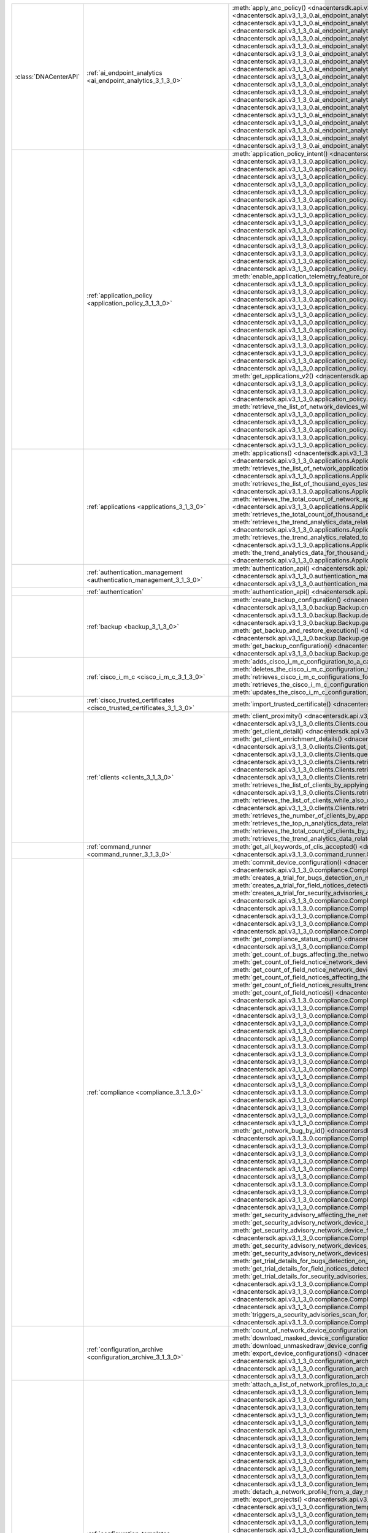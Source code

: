 +-----------------------+--------------------------------------------------------------------------------+-----------------------------------------------------------------------------------------------------------------------------------------------------------------------------------------------------------------------------------------------------------------------------------------------------+
| :class:`DNACenterAPI` | :ref:`ai_endpoint_analytics <ai_endpoint_analytics_3_1_3_0>`                   | :meth:`apply_anc_policy() <dnacentersdk.api.v3_1_3_0.ai_endpoint_analytics.AIEndpointAnalytics.apply_anc_policy>`                                                                                                                                                                                   |
|                       |                                                                                | :meth:`create_a_profiling_rule() <dnacentersdk.api.v3_1_3_0.ai_endpoint_analytics.AIEndpointAnalytics.create_a_profiling_rule>`                                                                                                                                                                     |
|                       |                                                                                | :meth:`delete_an_endpoint() <dnacentersdk.api.v3_1_3_0.ai_endpoint_analytics.AIEndpointAnalytics.delete_an_endpoint>`                                                                                                                                                                               |
|                       |                                                                                | :meth:`delete_an_existing_profiling_rule() <dnacentersdk.api.v3_1_3_0.ai_endpoint_analytics.AIEndpointAnalytics.delete_an_existing_profiling_rule>`                                                                                                                                                 |
|                       |                                                                                | :meth:`fetch_the_count_of_endpoints() <dnacentersdk.api.v3_1_3_0.ai_endpoint_analytics.AIEndpointAnalytics.fetch_the_count_of_endpoints>`                                                                                                                                                           |
|                       |                                                                                | :meth:`get_ai_endpoint_analytics_attribute_dictionaries() <dnacentersdk.api.v3_1_3_0.ai_endpoint_analytics.AIEndpointAnalytics.get_ai_endpoint_analytics_attribute_dictionaries>`                                                                                                                   |
|                       |                                                                                | :meth:`get_anc_policies() <dnacentersdk.api.v3_1_3_0.ai_endpoint_analytics.AIEndpointAnalytics.get_anc_policies>`                                                                                                                                                                                   |
|                       |                                                                                | :meth:`get_count_of_profiling_rules() <dnacentersdk.api.v3_1_3_0.ai_endpoint_analytics.AIEndpointAnalytics.get_count_of_profiling_rules>`                                                                                                                                                           |
|                       |                                                                                | :meth:`get_details_of_a_single_profiling_rule() <dnacentersdk.api.v3_1_3_0.ai_endpoint_analytics.AIEndpointAnalytics.get_details_of_a_single_profiling_rule>`                                                                                                                                       |
|                       |                                                                                | :meth:`get_endpoint_details() <dnacentersdk.api.v3_1_3_0.ai_endpoint_analytics.AIEndpointAnalytics.get_endpoint_details>`                                                                                                                                                                           |
|                       |                                                                                | :meth:`get_list_of_profiling_rules() <dnacentersdk.api.v3_1_3_0.ai_endpoint_analytics.AIEndpointAnalytics.get_list_of_profiling_rules>`                                                                                                                                                             |
|                       |                                                                                | :meth:`get_task_details() <dnacentersdk.api.v3_1_3_0.ai_endpoint_analytics.AIEndpointAnalytics.get_task_details>`                                                                                                                                                                                   |
|                       |                                                                                | :meth:`import_profiling_rules_in_bulk() <dnacentersdk.api.v3_1_3_0.ai_endpoint_analytics.AIEndpointAnalytics.import_profiling_rules_in_bulk>`                                                                                                                                                       |
|                       |                                                                                | :meth:`process_cmdb_endpoints() <dnacentersdk.api.v3_1_3_0.ai_endpoint_analytics.AIEndpointAnalytics.process_cmdb_endpoints>`                                                                                                                                                                       |
|                       |                                                                                | :meth:`query_the_endpoints() <dnacentersdk.api.v3_1_3_0.ai_endpoint_analytics.AIEndpointAnalytics.query_the_endpoints>`                                                                                                                                                                             |
|                       |                                                                                | :meth:`register_an_endpoint() <dnacentersdk.api.v3_1_3_0.ai_endpoint_analytics.AIEndpointAnalytics.register_an_endpoint>`                                                                                                                                                                           |
|                       |                                                                                | :meth:`revoke_anc_policy() <dnacentersdk.api.v3_1_3_0.ai_endpoint_analytics.AIEndpointAnalytics.revoke_anc_policy>`                                                                                                                                                                                 |
|                       |                                                                                | :meth:`update_a_registered_endpoint() <dnacentersdk.api.v3_1_3_0.ai_endpoint_analytics.AIEndpointAnalytics.update_a_registered_endpoint>`                                                                                                                                                           |
|                       |                                                                                | :meth:`update_an_existing_profiling_rule() <dnacentersdk.api.v3_1_3_0.ai_endpoint_analytics.AIEndpointAnalytics.update_an_existing_profiling_rule>`                                                                                                                                                 |
+-----------------------+--------------------------------------------------------------------------------+-----------------------------------------------------------------------------------------------------------------------------------------------------------------------------------------------------------------------------------------------------------------------------------------------------+
|                       | :ref:`application_policy <application_policy_3_1_3_0>`                         | :meth:`application_policy_intent() <dnacentersdk.api.v3_1_3_0.application_policy.ApplicationPolicy.application_policy_intent>`                                                                                                                                                                      |
|                       |                                                                                | :meth:`create_application_policy_queuing_profile() <dnacentersdk.api.v3_1_3_0.application_policy.ApplicationPolicy.create_application_policy_queuing_profile>`                                                                                                                                      |
|                       |                                                                                | :meth:`create_application_set() <dnacentersdk.api.v3_1_3_0.application_policy.ApplicationPolicy.create_application_set>`                                                                                                                                                                            |
|                       |                                                                                | :meth:`create_application_sets_v2() <dnacentersdk.api.v3_1_3_0.application_policy.ApplicationPolicy.create_application_sets_v2>`                                                                                                                                                                    |
|                       |                                                                                | :meth:`create_application() <dnacentersdk.api.v3_1_3_0.application_policy.ApplicationPolicy.create_application>`                                                                                                                                                                                    |
|                       |                                                                                | :meth:`create_applications_v2() <dnacentersdk.api.v3_1_3_0.application_policy.ApplicationPolicy.create_applications_v2>`                                                                                                                                                                            |
|                       |                                                                                | :meth:`create_qos_device_interface_info() <dnacentersdk.api.v3_1_3_0.application_policy.ApplicationPolicy.create_qos_device_interface_info>`                                                                                                                                                        |
|                       |                                                                                | :meth:`delete_application_policy_queuing_profile() <dnacentersdk.api.v3_1_3_0.application_policy.ApplicationPolicy.delete_application_policy_queuing_profile>`                                                                                                                                      |
|                       |                                                                                | :meth:`delete_application_set() <dnacentersdk.api.v3_1_3_0.application_policy.ApplicationPolicy.delete_application_set>`                                                                                                                                                                            |
|                       |                                                                                | :meth:`delete_application_set_v2() <dnacentersdk.api.v3_1_3_0.application_policy.ApplicationPolicy.delete_application_set_v2>`                                                                                                                                                                      |
|                       |                                                                                | :meth:`delete_application() <dnacentersdk.api.v3_1_3_0.application_policy.ApplicationPolicy.delete_application>`                                                                                                                                                                                    |
|                       |                                                                                | :meth:`delete_application_v2() <dnacentersdk.api.v3_1_3_0.application_policy.ApplicationPolicy.delete_application_v2>`                                                                                                                                                                              |
|                       |                                                                                | :meth:`delete_qos_device_interface_info() <dnacentersdk.api.v3_1_3_0.application_policy.ApplicationPolicy.delete_qos_device_interface_info>`                                                                                                                                                        |
|                       |                                                                                | :meth:`disable_application_telemetry_feature_on_multiple_network_devices() <dnacentersdk.api.v3_1_3_0.application_policy.ApplicationPolicy.disable_application_telemetry_feature_on_multiple_network_devices>`                                                                                      |
|                       |                                                                                | :meth:`disable_c_b_a_r_feature_on_multiple_network_devices() <dnacentersdk.api.v3_1_3_0.application_policy.ApplicationPolicy.disable_c_b_a_r_feature_on_multiple_network_devices>`                                                                                                                  |
|                       |                                                                                | :meth:`edit_application() <dnacentersdk.api.v3_1_3_0.application_policy.ApplicationPolicy.edit_application>`                                                                                                                                                                                        |
|                       |                                                                                | :meth:`edit_applications_v2() <dnacentersdk.api.v3_1_3_0.application_policy.ApplicationPolicy.edit_applications_v2>`                                                                                                                                                                                |
|                       |                                                                                | :meth:`enable_application_telemetry_feature_on_multiple_network_devices() <dnacentersdk.api.v3_1_3_0.application_policy.ApplicationPolicy.enable_application_telemetry_feature_on_multiple_network_devices>`                                                                                        |
|                       |                                                                                | :meth:`enable_c_b_a_r_feature_on_multiple_network_devices() <dnacentersdk.api.v3_1_3_0.application_policy.ApplicationPolicy.enable_c_b_a_r_feature_on_multiple_network_devices>`                                                                                                                    |
|                       |                                                                                | :meth:`get_application_count_v2() <dnacentersdk.api.v3_1_3_0.application_policy.ApplicationPolicy.get_application_count_v2>`                                                                                                                                                                        |
|                       |                                                                                | :meth:`get_application_policy_default() <dnacentersdk.api.v3_1_3_0.application_policy.ApplicationPolicy.get_application_policy_default>`                                                                                                                                                            |
|                       |                                                                                | :meth:`get_application_policy_queuing_profile_count() <dnacentersdk.api.v3_1_3_0.application_policy.ApplicationPolicy.get_application_policy_queuing_profile_count>`                                                                                                                                |
|                       |                                                                                | :meth:`get_application_policy_queuing_profile() <dnacentersdk.api.v3_1_3_0.application_policy.ApplicationPolicy.get_application_policy_queuing_profile>`                                                                                                                                            |
|                       |                                                                                | :meth:`get_application_policy() <dnacentersdk.api.v3_1_3_0.application_policy.ApplicationPolicy.get_application_policy>`                                                                                                                                                                            |
|                       |                                                                                | :meth:`get_application_set_count_v2() <dnacentersdk.api.v3_1_3_0.application_policy.ApplicationPolicy.get_application_set_count_v2>`                                                                                                                                                                |
|                       |                                                                                | :meth:`get_application_sets_count() <dnacentersdk.api.v3_1_3_0.application_policy.ApplicationPolicy.get_application_sets_count>`                                                                                                                                                                    |
|                       |                                                                                | :meth:`get_application_sets() <dnacentersdk.api.v3_1_3_0.application_policy.ApplicationPolicy.get_application_sets>`                                                                                                                                                                                |
|                       |                                                                                | :meth:`get_application_sets_v2() <dnacentersdk.api.v3_1_3_0.application_policy.ApplicationPolicy.get_application_sets_v2>`                                                                                                                                                                          |
|                       |                                                                                | :meth:`get_applications_count() <dnacentersdk.api.v3_1_3_0.application_policy.ApplicationPolicy.get_applications_count>`                                                                                                                                                                            |
|                       |                                                                                | :meth:`get_applications() <dnacentersdk.api.v3_1_3_0.application_policy.ApplicationPolicy.get_applications>`                                                                                                                                                                                        |
|                       |                                                                                | :meth:`get_applications_v2() <dnacentersdk.api.v3_1_3_0.application_policy.ApplicationPolicy.get_applications_v2>`                                                                                                                                                                                  |
|                       |                                                                                | :meth:`get_qos_device_interface_info_count() <dnacentersdk.api.v3_1_3_0.application_policy.ApplicationPolicy.get_qos_device_interface_info_count>`                                                                                                                                                  |
|                       |                                                                                | :meth:`get_qos_device_interface_info() <dnacentersdk.api.v3_1_3_0.application_policy.ApplicationPolicy.get_qos_device_interface_info>`                                                                                                                                                              |
|                       |                                                                                | :meth:`retrieve_the_count_of_network_devices_for_the_given_application_visibility_status_filters() <dnacentersdk.api.v3_1_3_0.application_policy.ApplicationPolicy.retrieve_the_count_of_network_devices_for_the_given_application_visibility_status_filters>`                                      |
|                       |                                                                                | :meth:`retrieve_the_list_of_network_devices_with_their_application_visibility_status() <dnacentersdk.api.v3_1_3_0.application_policy.ApplicationPolicy.retrieve_the_list_of_network_devices_with_their_application_visibility_status>`                                                              |
|                       |                                                                                | :meth:`retrieves_the_application_qo_s_policy_setting() <dnacentersdk.api.v3_1_3_0.application_policy.ApplicationPolicy.retrieves_the_application_qo_s_policy_setting>`                                                                                                                              |
|                       |                                                                                | :meth:`update_application_policy_queuing_profile() <dnacentersdk.api.v3_1_3_0.application_policy.ApplicationPolicy.update_application_policy_queuing_profile>`                                                                                                                                      |
|                       |                                                                                | :meth:`update_qos_device_interface_info() <dnacentersdk.api.v3_1_3_0.application_policy.ApplicationPolicy.update_qos_device_interface_info>`                                                                                                                                                        |
|                       |                                                                                | :meth:`updates_the_application_qo_s_policy_setting() <dnacentersdk.api.v3_1_3_0.application_policy.ApplicationPolicy.updates_the_application_qo_s_policy_setting>`                                                                                                                                  |
+-----------------------+--------------------------------------------------------------------------------+-----------------------------------------------------------------------------------------------------------------------------------------------------------------------------------------------------------------------------------------------------------------------------------------------------+
|                       | :ref:`applications <applications_3_1_3_0>`                                     | :meth:`applications() <dnacentersdk.api.v3_1_3_0.applications.Applications.applications>`                                                                                                                                                                                                           |
|                       |                                                                                | :meth:`retrieves_summary_analytics_data_related_to_network_applications_along_with_health_metrics() <dnacentersdk.api.v3_1_3_0.applications.Applications.retrieves_summary_analytics_data_related_to_network_applications_along_with_health_metrics>`                                               |
|                       |                                                                                | :meth:`retrieves_the_list_of_network_applications_along_with_experience_and_health_metrics() <dnacentersdk.api.v3_1_3_0.applications.Applications.retrieves_the_list_of_network_applications_along_with_experience_and_health_metrics>`                                                             |
|                       |                                                                                | :meth:`retrieves_the_list_of_thousand_eyes_test_results_along_with_related_metrics() <dnacentersdk.api.v3_1_3_0.applications.Applications.retrieves_the_list_of_thousand_eyes_test_results_along_with_related_metrics>`                                                                             |
|                       |                                                                                | :meth:`retrieves_the_total_count_of_network_applications_by_applying_basic_filtering() <dnacentersdk.api.v3_1_3_0.applications.Applications.retrieves_the_total_count_of_network_applications_by_applying_basic_filtering>`                                                                         |
|                       |                                                                                | :meth:`retrieves_the_total_count_of_thousand_eyes_test_results() <dnacentersdk.api.v3_1_3_0.applications.Applications.retrieves_the_total_count_of_thousand_eyes_test_results>`                                                                                                                     |
|                       |                                                                                | :meth:`retrieves_the_trend_analytics_data_related_to_network_applications() <dnacentersdk.api.v3_1_3_0.applications.Applications.retrieves_the_trend_analytics_data_related_to_network_applications>`                                                                                               |
|                       |                                                                                | :meth:`retrieves_the_trend_analytics_related_to_specific_network_application() <dnacentersdk.api.v3_1_3_0.applications.Applications.retrieves_the_trend_analytics_related_to_specific_network_application>`                                                                                         |
|                       |                                                                                | :meth:`the_trend_analytics_data_for_thousand_eyes_test_results_in_the_specified_time_range() <dnacentersdk.api.v3_1_3_0.applications.Applications.the_trend_analytics_data_for_thousand_eyes_test_results_in_the_specified_time_range>`                                                             |
+-----------------------+--------------------------------------------------------------------------------+-----------------------------------------------------------------------------------------------------------------------------------------------------------------------------------------------------------------------------------------------------------------------------------------------------+
|                       | :ref:`authentication_management <authentication_management_3_1_3_0>`           | :meth:`authentication_api() <dnacentersdk.api.v3_1_3_0.authentication_management.AuthenticationManagement.authentication_api>`                                                                                                                                                                      |
|                       |                                                                                | :meth:`import_certificate_p12() <dnacentersdk.api.v3_1_3_0.authentication_management.AuthenticationManagement.import_certificate_p12>`                                                                                                                                                              |
|                       |                                                                                | :meth:`import_certificate() <dnacentersdk.api.v3_1_3_0.authentication_management.AuthenticationManagement.import_certificate>`                                                                                                                                                                      |
+-----------------------+--------------------------------------------------------------------------------+-----------------------------------------------------------------------------------------------------------------------------------------------------------------------------------------------------------------------------------------------------------------------------------------------------+
|                       | :ref:`authentication`                                                          | :meth:`authentication_api() <dnacentersdk.api.authentication.Authentication.authentication_api>`                                                                                                                                                                                                    |
+-----------------------+--------------------------------------------------------------------------------+-----------------------------------------------------------------------------------------------------------------------------------------------------------------------------------------------------------------------------------------------------------------------------------------------------+
|                       | :ref:`backup <backup_3_1_3_0>`                                                 | :meth:`create_backup_configuration() <dnacentersdk.api.v3_1_3_0.backup.Backup.create_backup_configuration>`                                                                                                                                                                                         |
|                       |                                                                                | :meth:`create_backup() <dnacentersdk.api.v3_1_3_0.backup.Backup.create_backup>`                                                                                                                                                                                                                     |
|                       |                                                                                | :meth:`create_n_f_s_configuration() <dnacentersdk.api.v3_1_3_0.backup.Backup.create_n_f_s_configuration>`                                                                                                                                                                                           |
|                       |                                                                                | :meth:`delete_backup() <dnacentersdk.api.v3_1_3_0.backup.Backup.delete_backup>`                                                                                                                                                                                                                     |
|                       |                                                                                | :meth:`delete_n_f_s_configuration() <dnacentersdk.api.v3_1_3_0.backup.Backup.delete_n_f_s_configuration>`                                                                                                                                                                                           |
|                       |                                                                                | :meth:`get_all_backup() <dnacentersdk.api.v3_1_3_0.backup.Backup.get_all_backup>`                                                                                                                                                                                                                   |
|                       |                                                                                | :meth:`get_all_n_f_s_configurations() <dnacentersdk.api.v3_1_3_0.backup.Backup.get_all_n_f_s_configurations>`                                                                                                                                                                                       |
|                       |                                                                                | :meth:`get_backup_and_restore_execution() <dnacentersdk.api.v3_1_3_0.backup.Backup.get_backup_and_restore_execution>`                                                                                                                                                                               |
|                       |                                                                                | :meth:`get_backup_and_restore_executions() <dnacentersdk.api.v3_1_3_0.backup.Backup.get_backup_and_restore_executions>`                                                                                                                                                                             |
|                       |                                                                                | :meth:`get_backup_by_id() <dnacentersdk.api.v3_1_3_0.backup.Backup.get_backup_by_id>`                                                                                                                                                                                                               |
|                       |                                                                                | :meth:`get_backup_configuration() <dnacentersdk.api.v3_1_3_0.backup.Backup.get_backup_configuration>`                                                                                                                                                                                               |
|                       |                                                                                | :meth:`get_backup_storages() <dnacentersdk.api.v3_1_3_0.backup.Backup.get_backup_storages>`                                                                                                                                                                                                         |
+-----------------------+--------------------------------------------------------------------------------+-----------------------------------------------------------------------------------------------------------------------------------------------------------------------------------------------------------------------------------------------------------------------------------------------------+
|                       | :ref:`cisco_i_m_c <cisco_i_m_c_3_1_3_0>`                                       | :meth:`adds_cisco_i_m_c_configuration_to_a_catalyst_center_node() <dnacentersdk.api.v3_1_3_0.cisco_i_m_c.CiscoIMC.adds_cisco_i_m_c_configuration_to_a_catalyst_center_node>`                                                                                                                        |
|                       |                                                                                | :meth:`deletes_the_cisco_i_m_c_configuration_for_a_catalyst_center_node() <dnacentersdk.api.v3_1_3_0.cisco_i_m_c.CiscoIMC.deletes_the_cisco_i_m_c_configuration_for_a_catalyst_center_node>`                                                                                                        |
|                       |                                                                                | :meth:`retrieves_cisco_i_m_c_configurations_for_catalyst_center_nodes() <dnacentersdk.api.v3_1_3_0.cisco_i_m_c.CiscoIMC.retrieves_cisco_i_m_c_configurations_for_catalyst_center_nodes>`                                                                                                            |
|                       |                                                                                | :meth:`retrieves_the_cisco_i_m_c_configuration_for_a_catalyst_center_node() <dnacentersdk.api.v3_1_3_0.cisco_i_m_c.CiscoIMC.retrieves_the_cisco_i_m_c_configuration_for_a_catalyst_center_node>`                                                                                                    |
|                       |                                                                                | :meth:`updates_the_cisco_i_m_c_configuration_for_a_catalyst_center_node() <dnacentersdk.api.v3_1_3_0.cisco_i_m_c.CiscoIMC.updates_the_cisco_i_m_c_configuration_for_a_catalyst_center_node>`                                                                                                        |
+-----------------------+--------------------------------------------------------------------------------+-----------------------------------------------------------------------------------------------------------------------------------------------------------------------------------------------------------------------------------------------------------------------------------------------------+
|                       | :ref:`cisco_trusted_certificates <cisco_trusted_certificates_3_1_3_0>`         | :meth:`import_trusted_certificate() <dnacentersdk.api.v3_1_3_0.cisco_trusted_certificates.CiscoTrustedCertificates.import_trusted_certificate>`                                                                                                                                                     |
+-----------------------+--------------------------------------------------------------------------------+-----------------------------------------------------------------------------------------------------------------------------------------------------------------------------------------------------------------------------------------------------------------------------------------------------+
|                       | :ref:`clients <clients_3_1_3_0>`                                               | :meth:`client_proximity() <dnacentersdk.api.v3_1_3_0.clients.Clients.client_proximity>`                                                                                                                                                                                                             |
|                       |                                                                                | :meth:`count_clients_energy_from_query() <dnacentersdk.api.v3_1_3_0.clients.Clients.count_clients_energy_from_query>`                                                                                                                                                                               |
|                       |                                                                                | :meth:`count_clients_energy() <dnacentersdk.api.v3_1_3_0.clients.Clients.count_clients_energy>`                                                                                                                                                                                                     |
|                       |                                                                                | :meth:`get_client_detail() <dnacentersdk.api.v3_1_3_0.clients.Clients.get_client_detail>`                                                                                                                                                                                                           |
|                       |                                                                                | :meth:`get_client_energy_by_id() <dnacentersdk.api.v3_1_3_0.clients.Clients.get_client_energy_by_id>`                                                                                                                                                                                               |
|                       |                                                                                | :meth:`get_client_enrichment_details() <dnacentersdk.api.v3_1_3_0.clients.Clients.get_client_enrichment_details>`                                                                                                                                                                                   |
|                       |                                                                                | :meth:`get_clients_energy() <dnacentersdk.api.v3_1_3_0.clients.Clients.get_clients_energy>`                                                                                                                                                                                                         |
|                       |                                                                                | :meth:`get_overall_client_health() <dnacentersdk.api.v3_1_3_0.clients.Clients.get_overall_client_health>`                                                                                                                                                                                           |
|                       |                                                                                | :meth:`query_clients_energy() <dnacentersdk.api.v3_1_3_0.clients.Clients.query_clients_energy>`                                                                                                                                                                                                     |
|                       |                                                                                | :meth:`retrieves_specific_client_information_matching_the_macaddress() <dnacentersdk.api.v3_1_3_0.clients.Clients.retrieves_specific_client_information_matching_the_macaddress>`                                                                                                                   |
|                       |                                                                                | :meth:`retrieves_specific_client_information_over_a_specified_period_of_time() <dnacentersdk.api.v3_1_3_0.clients.Clients.retrieves_specific_client_information_over_a_specified_period_of_time>`                                                                                                   |
|                       |                                                                                | :meth:`retrieves_summary_analytics_data_related_to_clients() <dnacentersdk.api.v3_1_3_0.clients.Clients.retrieves_summary_analytics_data_related_to_clients>`                                                                                                                                       |
|                       |                                                                                | :meth:`retrieves_the_list_of_clients_by_applying_complex_filters_while_also_supporting_aggregate_attributes() <dnacentersdk.api.v3_1_3_0.clients.Clients.retrieves_the_list_of_clients_by_applying_complex_filters_while_also_supporting_aggregate_attributes>`                                     |
|                       |                                                                                | :meth:`retrieves_the_list_of_clients_while_also_offering_basic_filtering_and_sorting_capabilities() <dnacentersdk.api.v3_1_3_0.clients.Clients.retrieves_the_list_of_clients_while_also_offering_basic_filtering_and_sorting_capabilities>`                                                         |
|                       |                                                                                | :meth:`retrieves_the_number_of_clients_by_applying_complex_filters() <dnacentersdk.api.v3_1_3_0.clients.Clients.retrieves_the_number_of_clients_by_applying_complex_filters>`                                                                                                                       |
|                       |                                                                                | :meth:`retrieves_the_top_n_analytics_data_related_to_clients() <dnacentersdk.api.v3_1_3_0.clients.Clients.retrieves_the_top_n_analytics_data_related_to_clients>`                                                                                                                                   |
|                       |                                                                                | :meth:`retrieves_the_total_count_of_clients_by_applying_basic_filtering() <dnacentersdk.api.v3_1_3_0.clients.Clients.retrieves_the_total_count_of_clients_by_applying_basic_filtering>`                                                                                                             |
|                       |                                                                                | :meth:`retrieves_the_trend_analytics_data_related_to_clients() <dnacentersdk.api.v3_1_3_0.clients.Clients.retrieves_the_trend_analytics_data_related_to_clients>`                                                                                                                                   |
+-----------------------+--------------------------------------------------------------------------------+-----------------------------------------------------------------------------------------------------------------------------------------------------------------------------------------------------------------------------------------------------------------------------------------------------+
|                       | :ref:`command_runner <command_runner_3_1_3_0>`                                 | :meth:`get_all_keywords_of_clis_accepted() <dnacentersdk.api.v3_1_3_0.command_runner.CommandRunner.get_all_keywords_of_clis_accepted>`                                                                                                                                                              |
|                       |                                                                                | :meth:`run_read_only_commands_on_devices() <dnacentersdk.api.v3_1_3_0.command_runner.CommandRunner.run_read_only_commands_on_devices>`                                                                                                                                                              |
+-----------------------+--------------------------------------------------------------------------------+-----------------------------------------------------------------------------------------------------------------------------------------------------------------------------------------------------------------------------------------------------------------------------------------------------+
|                       | :ref:`compliance <compliance_3_1_3_0>`                                         | :meth:`commit_device_configuration() <dnacentersdk.api.v3_1_3_0.compliance.Compliance.commit_device_configuration>`                                                                                                                                                                                 |
|                       |                                                                                | :meth:`compliance_details_of_device() <dnacentersdk.api.v3_1_3_0.compliance.Compliance.compliance_details_of_device>`                                                                                                                                                                               |
|                       |                                                                                | :meth:`compliance_remediation() <dnacentersdk.api.v3_1_3_0.compliance.Compliance.compliance_remediation>`                                                                                                                                                                                           |
|                       |                                                                                | :meth:`creates_a_trial_for_bugs_detection_on_network_devices() <dnacentersdk.api.v3_1_3_0.compliance.Compliance.creates_a_trial_for_bugs_detection_on_network_devices>`                                                                                                                             |
|                       |                                                                                | :meth:`creates_a_trial_for_field_notices_detection_on_network_devices() <dnacentersdk.api.v3_1_3_0.compliance.Compliance.creates_a_trial_for_field_notices_detection_on_network_devices>`                                                                                                           |
|                       |                                                                                | :meth:`creates_a_trial_for_security_advisories_detection_on_network_devices() <dnacentersdk.api.v3_1_3_0.compliance.Compliance.creates_a_trial_for_security_advisories_detection_on_network_devices>`                                                                                               |
|                       |                                                                                | :meth:`device_compliance_status() <dnacentersdk.api.v3_1_3_0.compliance.Compliance.device_compliance_status>`                                                                                                                                                                                       |
|                       |                                                                                | :meth:`get_bug_affecting_the_network_device_by_device_id_and_bug_id() <dnacentersdk.api.v3_1_3_0.compliance.Compliance.get_bug_affecting_the_network_device_by_device_id_and_bug_id>`                                                                                                               |
|                       |                                                                                | :meth:`get_bugs_affecting_the_network_device() <dnacentersdk.api.v3_1_3_0.compliance.Compliance.get_bugs_affecting_the_network_device>`                                                                                                                                                             |
|                       |                                                                                | :meth:`get_compliance_detail_count() <dnacentersdk.api.v3_1_3_0.compliance.Compliance.get_compliance_detail_count>`                                                                                                                                                                                 |
|                       |                                                                                | :meth:`get_compliance_detail() <dnacentersdk.api.v3_1_3_0.compliance.Compliance.get_compliance_detail>`                                                                                                                                                                                             |
|                       |                                                                                | :meth:`get_compliance_status_count() <dnacentersdk.api.v3_1_3_0.compliance.Compliance.get_compliance_status_count>`                                                                                                                                                                                 |
|                       |                                                                                | :meth:`get_compliance_status() <dnacentersdk.api.v3_1_3_0.compliance.Compliance.get_compliance_status>`                                                                                                                                                                                             |
|                       |                                                                                | :meth:`get_config_task_details() <dnacentersdk.api.v3_1_3_0.compliance.Compliance.get_config_task_details>`                                                                                                                                                                                         |
|                       |                                                                                | :meth:`get_count_of_bugs_affecting_the_network_device() <dnacentersdk.api.v3_1_3_0.compliance.Compliance.get_count_of_bugs_affecting_the_network_device>`                                                                                                                                           |
|                       |                                                                                | :meth:`get_count_of_field_notice_network_devices_for_the_notice() <dnacentersdk.api.v3_1_3_0.compliance.Compliance.get_count_of_field_notice_network_devices_for_the_notice>`                                                                                                                       |
|                       |                                                                                | :meth:`get_count_of_field_notice_network_devices() <dnacentersdk.api.v3_1_3_0.compliance.Compliance.get_count_of_field_notice_network_devices>`                                                                                                                                                     |
|                       |                                                                                | :meth:`get_count_of_field_notices_affecting_the_network_device() <dnacentersdk.api.v3_1_3_0.compliance.Compliance.get_count_of_field_notices_affecting_the_network_device>`                                                                                                                         |
|                       |                                                                                | :meth:`get_count_of_field_notices_results_trend_over_time() <dnacentersdk.api.v3_1_3_0.compliance.Compliance.get_count_of_field_notices_results_trend_over_time>`                                                                                                                                   |
|                       |                                                                                | :meth:`get_count_of_field_notices() <dnacentersdk.api.v3_1_3_0.compliance.Compliance.get_count_of_field_notices>`                                                                                                                                                                                   |
|                       |                                                                                | :meth:`get_count_of_network_bug_devices_for_the_bug() <dnacentersdk.api.v3_1_3_0.compliance.Compliance.get_count_of_network_bug_devices_for_the_bug>`                                                                                                                                               |
|                       |                                                                                | :meth:`get_count_of_network_bug_devices() <dnacentersdk.api.v3_1_3_0.compliance.Compliance.get_count_of_network_bug_devices>`                                                                                                                                                                       |
|                       |                                                                                | :meth:`get_count_of_network_bugs_results_trend_over_time() <dnacentersdk.api.v3_1_3_0.compliance.Compliance.get_count_of_network_bugs_results_trend_over_time>`                                                                                                                                     |
|                       |                                                                                | :meth:`get_count_of_network_bugs() <dnacentersdk.api.v3_1_3_0.compliance.Compliance.get_count_of_network_bugs>`                                                                                                                                                                                     |
|                       |                                                                                | :meth:`get_count_of_security_advisories_affecting_the_network_device() <dnacentersdk.api.v3_1_3_0.compliance.Compliance.get_count_of_security_advisories_affecting_the_network_device>`                                                                                                             |
|                       |                                                                                | :meth:`get_count_of_security_advisories_affecting_the_network_devices() <dnacentersdk.api.v3_1_3_0.compliance.Compliance.get_count_of_security_advisories_affecting_the_network_devices>`                                                                                                           |
|                       |                                                                                | :meth:`get_count_of_security_advisories_results_trend_over_time() <dnacentersdk.api.v3_1_3_0.compliance.Compliance.get_count_of_security_advisories_results_trend_over_time>`                                                                                                                       |
|                       |                                                                                | :meth:`get_count_of_security_advisory_network_devices_for_the_security_advisory() <dnacentersdk.api.v3_1_3_0.compliance.Compliance.get_count_of_security_advisory_network_devices_for_the_security_advisory>`                                                                                       |
|                       |                                                                                | :meth:`get_count_of_security_advisory_network_devices() <dnacentersdk.api.v3_1_3_0.compliance.Compliance.get_count_of_security_advisory_network_devices>`                                                                                                                                           |
|                       |                                                                                | :meth:`get_field_notice_affecting_the_network_device_by_device_id_and_notice_id() <dnacentersdk.api.v3_1_3_0.compliance.Compliance.get_field_notice_affecting_the_network_device_by_device_id_and_notice_id>`                                                                                       |
|                       |                                                                                | :meth:`get_field_notice_by_id() <dnacentersdk.api.v3_1_3_0.compliance.Compliance.get_field_notice_by_id>`                                                                                                                                                                                           |
|                       |                                                                                | :meth:`get_field_notice_network_device_by_device_id() <dnacentersdk.api.v3_1_3_0.compliance.Compliance.get_field_notice_network_device_by_device_id>`                                                                                                                                               |
|                       |                                                                                | :meth:`get_field_notice_network_device_for_the_notice_by_network_device_id() <dnacentersdk.api.v3_1_3_0.compliance.Compliance.get_field_notice_network_device_for_the_notice_by_network_device_id>`                                                                                                 |
|                       |                                                                                | :meth:`get_field_notice_network_devices_for_the_notice() <dnacentersdk.api.v3_1_3_0.compliance.Compliance.get_field_notice_network_devices_for_the_notice>`                                                                                                                                         |
|                       |                                                                                | :meth:`get_field_notice_network_devices() <dnacentersdk.api.v3_1_3_0.compliance.Compliance.get_field_notice_network_devices>`                                                                                                                                                                       |
|                       |                                                                                | :meth:`get_field_notices_affecting_the_network_device() <dnacentersdk.api.v3_1_3_0.compliance.Compliance.get_field_notices_affecting_the_network_device>`                                                                                                                                           |
|                       |                                                                                | :meth:`get_field_notices_results_trend_over_time() <dnacentersdk.api.v3_1_3_0.compliance.Compliance.get_field_notices_results_trend_over_time>`                                                                                                                                                     |
|                       |                                                                                | :meth:`get_field_notices() <dnacentersdk.api.v3_1_3_0.compliance.Compliance.get_field_notices>`                                                                                                                                                                                                     |
|                       |                                                                                | :meth:`get_network_bug_by_id() <dnacentersdk.api.v3_1_3_0.compliance.Compliance.get_network_bug_by_id>`                                                                                                                                                                                             |
|                       |                                                                                | :meth:`get_network_bug_device_by_device_id() <dnacentersdk.api.v3_1_3_0.compliance.Compliance.get_network_bug_device_by_device_id>`                                                                                                                                                                 |
|                       |                                                                                | :meth:`get_network_bug_device_for_the_bug_by_network_device_id() <dnacentersdk.api.v3_1_3_0.compliance.Compliance.get_network_bug_device_for_the_bug_by_network_device_id>`                                                                                                                         |
|                       |                                                                                | :meth:`get_network_bug_devices_for_the_bug() <dnacentersdk.api.v3_1_3_0.compliance.Compliance.get_network_bug_devices_for_the_bug>`                                                                                                                                                                 |
|                       |                                                                                | :meth:`get_network_bug_devices() <dnacentersdk.api.v3_1_3_0.compliance.Compliance.get_network_bug_devices>`                                                                                                                                                                                         |
|                       |                                                                                | :meth:`get_network_bugs_results_trend_over_time() <dnacentersdk.api.v3_1_3_0.compliance.Compliance.get_network_bugs_results_trend_over_time>`                                                                                                                                                       |
|                       |                                                                                | :meth:`get_network_bugs() <dnacentersdk.api.v3_1_3_0.compliance.Compliance.get_network_bugs>`                                                                                                                                                                                                       |
|                       |                                                                                | :meth:`get_security_advisories_affecting_the_network_device() <dnacentersdk.api.v3_1_3_0.compliance.Compliance.get_security_advisories_affecting_the_network_device>`                                                                                                                               |
|                       |                                                                                | :meth:`get_security_advisories_affecting_the_network_devices() <dnacentersdk.api.v3_1_3_0.compliance.Compliance.get_security_advisories_affecting_the_network_devices>`                                                                                                                             |
|                       |                                                                                | :meth:`get_security_advisories_results_trend_over_time() <dnacentersdk.api.v3_1_3_0.compliance.Compliance.get_security_advisories_results_trend_over_time>`                                                                                                                                         |
|                       |                                                                                | :meth:`get_security_advisory_affecting_the_network_device_by_device_id_and_advisory_id() <dnacentersdk.api.v3_1_3_0.compliance.Compliance.get_security_advisory_affecting_the_network_device_by_device_id_and_advisory_id>`                                                                         |
|                       |                                                                                | :meth:`get_security_advisory_affecting_the_network_devices_by_id() <dnacentersdk.api.v3_1_3_0.compliance.Compliance.get_security_advisory_affecting_the_network_devices_by_id>`                                                                                                                     |
|                       |                                                                                | :meth:`get_security_advisory_network_device_by_network_device_id() <dnacentersdk.api.v3_1_3_0.compliance.Compliance.get_security_advisory_network_device_by_network_device_id>`                                                                                                                     |
|                       |                                                                                | :meth:`get_security_advisory_network_device_for_the_security_advisory_by_network_device_id() <dnacentersdk.api.v3_1_3_0.compliance.Compliance.get_security_advisory_network_device_for_the_security_advisory_by_network_device_id>`                                                                 |
|                       |                                                                                | :meth:`get_security_advisory_network_devices_for_the_security_advisory() <dnacentersdk.api.v3_1_3_0.compliance.Compliance.get_security_advisory_network_devices_for_the_security_advisory>`                                                                                                         |
|                       |                                                                                | :meth:`get_security_advisory_network_devices() <dnacentersdk.api.v3_1_3_0.compliance.Compliance.get_security_advisory_network_devices>`                                                                                                                                                             |
|                       |                                                                                | :meth:`get_trial_details_for_bugs_detection_on_network_devices() <dnacentersdk.api.v3_1_3_0.compliance.Compliance.get_trial_details_for_bugs_detection_on_network_devices>`                                                                                                                         |
|                       |                                                                                | :meth:`get_trial_details_for_field_notices_detection_on_network_devices() <dnacentersdk.api.v3_1_3_0.compliance.Compliance.get_trial_details_for_field_notices_detection_on_network_devices>`                                                                                                       |
|                       |                                                                                | :meth:`get_trial_details_for_security_advisories_detection_on_network_devices() <dnacentersdk.api.v3_1_3_0.compliance.Compliance.get_trial_details_for_security_advisories_detection_on_network_devices>`                                                                                           |
|                       |                                                                                | :meth:`run_compliance() <dnacentersdk.api.v3_1_3_0.compliance.Compliance.run_compliance>`                                                                                                                                                                                                           |
|                       |                                                                                | :meth:`triggers_a_bugs_scan_for_the_supported_network_devices() <dnacentersdk.api.v3_1_3_0.compliance.Compliance.triggers_a_bugs_scan_for_the_supported_network_devices>`                                                                                                                           |
|                       |                                                                                | :meth:`triggers_a_field_notices_scan_for_the_supported_network_devices() <dnacentersdk.api.v3_1_3_0.compliance.Compliance.triggers_a_field_notices_scan_for_the_supported_network_devices>`                                                                                                         |
|                       |                                                                                | :meth:`triggers_a_security_advisories_scan_for_the_supported_network_devices() <dnacentersdk.api.v3_1_3_0.compliance.Compliance.triggers_a_security_advisories_scan_for_the_supported_network_devices>`                                                                                             |
+-----------------------+--------------------------------------------------------------------------------+-----------------------------------------------------------------------------------------------------------------------------------------------------------------------------------------------------------------------------------------------------------------------------------------------------+
|                       | :ref:`configuration_archive <configuration_archive_3_1_3_0>`                   | :meth:`count_of_network_device_configuration_files() <dnacentersdk.api.v3_1_3_0.configuration_archive.ConfigurationArchive.count_of_network_device_configuration_files>`                                                                                                                            |
|                       |                                                                                | :meth:`download_masked_device_configuration() <dnacentersdk.api.v3_1_3_0.configuration_archive.ConfigurationArchive.download_masked_device_configuration>`                                                                                                                                          |
|                       |                                                                                | :meth:`download_unmaskedraw_device_configuration_as_zip() <dnacentersdk.api.v3_1_3_0.configuration_archive.ConfigurationArchive.download_unmaskedraw_device_configuration_as_zip>`                                                                                                                  |
|                       |                                                                                | :meth:`export_device_configurations() <dnacentersdk.api.v3_1_3_0.configuration_archive.ConfigurationArchive.export_device_configurations>`                                                                                                                                                          |
|                       |                                                                                | :meth:`get_configuration_archive_details() <dnacentersdk.api.v3_1_3_0.configuration_archive.ConfigurationArchive.get_configuration_archive_details>`                                                                                                                                                |
|                       |                                                                                | :meth:`get_configuration_file_details_by_id() <dnacentersdk.api.v3_1_3_0.configuration_archive.ConfigurationArchive.get_configuration_file_details_by_id>`                                                                                                                                          |
|                       |                                                                                | :meth:`get_network_device_configuration_file_details() <dnacentersdk.api.v3_1_3_0.configuration_archive.ConfigurationArchive.get_network_device_configuration_file_details>`                                                                                                                        |
+-----------------------+--------------------------------------------------------------------------------+-----------------------------------------------------------------------------------------------------------------------------------------------------------------------------------------------------------------------------------------------------------------------------------------------------+
|                       | :ref:`configuration_templates <configuration_templates_3_1_3_0>`               | :meth:`attach_a_list_of_network_profiles_to_a_day_n_cli_template() <dnacentersdk.api.v3_1_3_0.configuration_templates.ConfigurationTemplates.attach_a_list_of_network_profiles_to_a_day_n_cli_template>`                                                                                            |
|                       |                                                                                | :meth:`attach_network_profile_to_a_day_n_cli_template() <dnacentersdk.api.v3_1_3_0.configuration_templates.ConfigurationTemplates.attach_network_profile_to_a_day_n_cli_template>`                                                                                                                  |
|                       |                                                                                | :meth:`clone_given_template() <dnacentersdk.api.v3_1_3_0.configuration_templates.ConfigurationTemplates.clone_given_template>`                                                                                                                                                                      |
|                       |                                                                                | :meth:`commit_template_for_a_new_version() <dnacentersdk.api.v3_1_3_0.configuration_templates.ConfigurationTemplates.commit_template_for_a_new_version>`                                                                                                                                            |
|                       |                                                                                | :meth:`create_project() <dnacentersdk.api.v3_1_3_0.configuration_templates.ConfigurationTemplates.create_project>`                                                                                                                                                                                  |
|                       |                                                                                | :meth:`create_template_project() <dnacentersdk.api.v3_1_3_0.configuration_templates.ConfigurationTemplates.create_template_project>`                                                                                                                                                                |
|                       |                                                                                | :meth:`create_template() <dnacentersdk.api.v3_1_3_0.configuration_templates.ConfigurationTemplates.create_template>`                                                                                                                                                                                |
|                       |                                                                                | :meth:`delete_template_project() <dnacentersdk.api.v3_1_3_0.configuration_templates.ConfigurationTemplates.delete_template_project>`                                                                                                                                                                |
|                       |                                                                                | :meth:`deletes_the_project() <dnacentersdk.api.v3_1_3_0.configuration_templates.ConfigurationTemplates.deletes_the_project>`                                                                                                                                                                        |
|                       |                                                                                | :meth:`deletes_the_template() <dnacentersdk.api.v3_1_3_0.configuration_templates.ConfigurationTemplates.deletes_the_template>`                                                                                                                                                                      |
|                       |                                                                                | :meth:`deploy_template() <dnacentersdk.api.v3_1_3_0.configuration_templates.ConfigurationTemplates.deploy_template>`                                                                                                                                                                                |
|                       |                                                                                | :meth:`deploy_template_v2() <dnacentersdk.api.v3_1_3_0.configuration_templates.ConfigurationTemplates.deploy_template_v2>`                                                                                                                                                                          |
|                       |                                                                                | :meth:`detach_a_list_of_network_profiles_from_a_day_n_cli_template() <dnacentersdk.api.v3_1_3_0.configuration_templates.ConfigurationTemplates.detach_a_list_of_network_profiles_from_a_day_n_cli_template>`                                                                                        |
|                       |                                                                                | :meth:`detach_a_network_profile_from_a_day_n_cli_template() <dnacentersdk.api.v3_1_3_0.configuration_templates.ConfigurationTemplates.detach_a_network_profile_from_a_day_n_cli_template>`                                                                                                          |
|                       |                                                                                | :meth:`export_projects() <dnacentersdk.api.v3_1_3_0.configuration_templates.ConfigurationTemplates.export_projects>`                                                                                                                                                                                |
|                       |                                                                                | :meth:`export_templates() <dnacentersdk.api.v3_1_3_0.configuration_templates.ConfigurationTemplates.export_templates>`                                                                                                                                                                              |
|                       |                                                                                | :meth:`get_project_details() <dnacentersdk.api.v3_1_3_0.configuration_templates.ConfigurationTemplates.get_project_details>`                                                                                                                                                                        |
|                       |                                                                                | :meth:`get_projects() <dnacentersdk.api.v3_1_3_0.configuration_templates.ConfigurationTemplates.get_projects>`                                                                                                                                                                                      |
|                       |                                                                                | :meth:`get_projects_details_v2() <dnacentersdk.api.v3_1_3_0.configuration_templates.ConfigurationTemplates.get_projects_details_v2>`                                                                                                                                                                |
|                       |                                                                                | :meth:`get_template_deployment_status() <dnacentersdk.api.v3_1_3_0.configuration_templates.ConfigurationTemplates.get_template_deployment_status>`                                                                                                                                                  |
|                       |                                                                                | :meth:`get_template_details() <dnacentersdk.api.v3_1_3_0.configuration_templates.ConfigurationTemplates.get_template_details>`                                                                                                                                                                      |
|                       |                                                                                | :meth:`get_template_project_count() <dnacentersdk.api.v3_1_3_0.configuration_templates.ConfigurationTemplates.get_template_project_count>`                                                                                                                                                          |
|                       |                                                                                | :meth:`get_template_project() <dnacentersdk.api.v3_1_3_0.configuration_templates.ConfigurationTemplates.get_template_project>`                                                                                                                                                                      |
|                       |                                                                                | :meth:`get_template_projects() <dnacentersdk.api.v3_1_3_0.configuration_templates.ConfigurationTemplates.get_template_projects>`                                                                                                                                                                    |
|                       |                                                                                | :meth:`get_template_version() <dnacentersdk.api.v3_1_3_0.configuration_templates.ConfigurationTemplates.get_template_version>`                                                                                                                                                                      |
|                       |                                                                                | :meth:`get_template_versions() <dnacentersdk.api.v3_1_3_0.configuration_templates.ConfigurationTemplates.get_template_versions>`                                                                                                                                                                    |
|                       |                                                                                | :meth:`get_template_versions_count() <dnacentersdk.api.v3_1_3_0.configuration_templates.ConfigurationTemplates.get_template_versions_count>`                                                                                                                                                        |
|                       |                                                                                | :meth:`get_template_versions() <dnacentersdk.api.v3_1_3_0.configuration_templates.ConfigurationTemplates.get_template_versions>`                                                                                                                                                                    |
|                       |                                                                                | :meth:`get_templates_details_v2() <dnacentersdk.api.v3_1_3_0.configuration_templates.ConfigurationTemplates.get_templates_details_v2>`                                                                                                                                                              |
|                       |                                                                                | :meth:`gets_the_templates_available() <dnacentersdk.api.v3_1_3_0.configuration_templates.ConfigurationTemplates.gets_the_templates_available>`                                                                                                                                                      |
|                       |                                                                                | :meth:`imports_the_projects_provided() <dnacentersdk.api.v3_1_3_0.configuration_templates.ConfigurationTemplates.imports_the_projects_provided>`                                                                                                                                                    |
|                       |                                                                                | :meth:`imports_the_templates_provided() <dnacentersdk.api.v3_1_3_0.configuration_templates.ConfigurationTemplates.imports_the_templates_provided>`                                                                                                                                                  |
|                       |                                                                                | :meth:`preview_template() <dnacentersdk.api.v3_1_3_0.configuration_templates.ConfigurationTemplates.preview_template>`                                                                                                                                                                              |
|                       |                                                                                | :meth:`retrieve_count_of_network_profiles_attached_to_acl_i_template() <dnacentersdk.api.v3_1_3_0.configuration_templates.ConfigurationTemplates.retrieve_count_of_network_profiles_attached_to_acl_i_template>`                                                                                    |
|                       |                                                                                | :meth:`retrieve_the_network_profiles_attached_to_acl_i_template() <dnacentersdk.api.v3_1_3_0.configuration_templates.ConfigurationTemplates.retrieve_the_network_profiles_attached_to_acl_i_template>`                                                                                              |
|                       |                                                                                | :meth:`update_project() <dnacentersdk.api.v3_1_3_0.configuration_templates.ConfigurationTemplates.update_project>`                                                                                                                                                                                  |
|                       |                                                                                | :meth:`update_template_project() <dnacentersdk.api.v3_1_3_0.configuration_templates.ConfigurationTemplates.update_template_project>`                                                                                                                                                                |
|                       |                                                                                | :meth:`update_template() <dnacentersdk.api.v3_1_3_0.configuration_templates.ConfigurationTemplates.update_template>`                                                                                                                                                                                |
|                       |                                                                                | :meth:`version_template() <dnacentersdk.api.v3_1_3_0.configuration_templates.ConfigurationTemplates.version_template>`                                                                                                                                                                              |
+-----------------------+--------------------------------------------------------------------------------+-----------------------------------------------------------------------------------------------------------------------------------------------------------------------------------------------------------------------------------------------------------------------------------------------------+
|                       | :ref:`custom_caller`                                                           | :meth:`add_api() <dnacentersdk.api.custom_caller.CustomCaller.add_api>`                                                                                                                                                                                                                             |
|                       |                                                                                | :meth:`call_api() <dnacentersdk.api.custom_caller.CustomCaller.call_api>`                                                                                                                                                                                                                           |
+-----------------------+--------------------------------------------------------------------------------+-----------------------------------------------------------------------------------------------------------------------------------------------------------------------------------------------------------------------------------------------------------------------------------------------------+
|                       | :ref:`device_onboarding_pnp <device_onboarding_pnp_3_1_3_0>`                   | :meth:`add_a_workflow() <dnacentersdk.api.v3_1_3_0.device_onboarding_pnp.DeviceOnboardingPnp.add_a_workflow>`                                                                                                                                                                                       |
|                       |                                                                                | :meth:`add_device() <dnacentersdk.api.v3_1_3_0.device_onboarding_pnp.DeviceOnboardingPnp.add_device>`                                                                                                                                                                                               |
|                       |                                                                                | :meth:`add_virtual_account() <dnacentersdk.api.v3_1_3_0.device_onboarding_pnp.DeviceOnboardingPnp.add_virtual_account>`                                                                                                                                                                             |
|                       |                                                                                | :meth:`authorize_device() <dnacentersdk.api.v3_1_3_0.device_onboarding_pnp.DeviceOnboardingPnp.authorize_device>`                                                                                                                                                                                   |
|                       |                                                                                | :meth:`claim_a_device_to_a_site() <dnacentersdk.api.v3_1_3_0.device_onboarding_pnp.DeviceOnboardingPnp.claim_a_device_to_a_site>`                                                                                                                                                                   |
|                       |                                                                                | :meth:`claim_device() <dnacentersdk.api.v3_1_3_0.device_onboarding_pnp.DeviceOnboardingPnp.claim_device>`                                                                                                                                                                                           |
|                       |                                                                                | :meth:`delete_device_by_id_from_pnp() <dnacentersdk.api.v3_1_3_0.device_onboarding_pnp.DeviceOnboardingPnp.delete_device_by_id_from_pnp>`                                                                                                                                                           |
|                       |                                                                                | :meth:`delete_workflow_by_id() <dnacentersdk.api.v3_1_3_0.device_onboarding_pnp.DeviceOnboardingPnp.delete_workflow_by_id>`                                                                                                                                                                         |
|                       |                                                                                | :meth:`deregister_virtual_account() <dnacentersdk.api.v3_1_3_0.device_onboarding_pnp.DeviceOnboardingPnp.deregister_virtual_account>`                                                                                                                                                               |
|                       |                                                                                | :meth:`get_device_by_id() <dnacentersdk.api.v3_1_3_0.device_onboarding_pnp.DeviceOnboardingPnp.get_device_by_id>`                                                                                                                                                                                   |
|                       |                                                                                | :meth:`get_device_count() <dnacentersdk.api.v3_1_3_0.device_onboarding_pnp.DeviceOnboardingPnp.get_device_count>`                                                                                                                                                                                   |
|                       |                                                                                | :meth:`get_device_history() <dnacentersdk.api.v3_1_3_0.device_onboarding_pnp.DeviceOnboardingPnp.get_device_history>`                                                                                                                                                                               |
|                       |                                                                                | :meth:`get_device_list() <dnacentersdk.api.v3_1_3_0.device_onboarding_pnp.DeviceOnboardingPnp.get_device_list>`                                                                                                                                                                                     |
|                       |                                                                                | :meth:`get_pnp_global_settings() <dnacentersdk.api.v3_1_3_0.device_onboarding_pnp.DeviceOnboardingPnp.get_pnp_global_settings>`                                                                                                                                                                     |
|                       |                                                                                | :meth:`get_smart_account_list() <dnacentersdk.api.v3_1_3_0.device_onboarding_pnp.DeviceOnboardingPnp.get_smart_account_list>`                                                                                                                                                                       |
|                       |                                                                                | :meth:`get_sync_result_for_virtual_account() <dnacentersdk.api.v3_1_3_0.device_onboarding_pnp.DeviceOnboardingPnp.get_sync_result_for_virtual_account>`                                                                                                                                             |
|                       |                                                                                | :meth:`get_virtual_account_list() <dnacentersdk.api.v3_1_3_0.device_onboarding_pnp.DeviceOnboardingPnp.get_virtual_account_list>`                                                                                                                                                                   |
|                       |                                                                                | :meth:`get_workflow_by_id() <dnacentersdk.api.v3_1_3_0.device_onboarding_pnp.DeviceOnboardingPnp.get_workflow_by_id>`                                                                                                                                                                               |
|                       |                                                                                | :meth:`get_workflow_count() <dnacentersdk.api.v3_1_3_0.device_onboarding_pnp.DeviceOnboardingPnp.get_workflow_count>`                                                                                                                                                                               |
|                       |                                                                                | :meth:`get_workflows() <dnacentersdk.api.v3_1_3_0.device_onboarding_pnp.DeviceOnboardingPnp.get_workflows>`                                                                                                                                                                                         |
|                       |                                                                                | :meth:`import_devices_in_bulk() <dnacentersdk.api.v3_1_3_0.device_onboarding_pnp.DeviceOnboardingPnp.import_devices_in_bulk>`                                                                                                                                                                       |
|                       |                                                                                | :meth:`preview_config() <dnacentersdk.api.v3_1_3_0.device_onboarding_pnp.DeviceOnboardingPnp.preview_config>`                                                                                                                                                                                       |
|                       |                                                                                | :meth:`reset_device() <dnacentersdk.api.v3_1_3_0.device_onboarding_pnp.DeviceOnboardingPnp.reset_device>`                                                                                                                                                                                           |
|                       |                                                                                | :meth:`sync_virtual_account_devices() <dnacentersdk.api.v3_1_3_0.device_onboarding_pnp.DeviceOnboardingPnp.sync_virtual_account_devices>`                                                                                                                                                           |
|                       |                                                                                | :meth:`un_claim_device() <dnacentersdk.api.v3_1_3_0.device_onboarding_pnp.DeviceOnboardingPnp.un_claim_device>`                                                                                                                                                                                     |
|                       |                                                                                | :meth:`update_device() <dnacentersdk.api.v3_1_3_0.device_onboarding_pnp.DeviceOnboardingPnp.update_device>`                                                                                                                                                                                         |
|                       |                                                                                | :meth:`update_pnp_global_settings() <dnacentersdk.api.v3_1_3_0.device_onboarding_pnp.DeviceOnboardingPnp.update_pnp_global_settings>`                                                                                                                                                               |
|                       |                                                                                | :meth:`update_pnp_server_profile() <dnacentersdk.api.v3_1_3_0.device_onboarding_pnp.DeviceOnboardingPnp.update_pnp_server_profile>`                                                                                                                                                                 |
|                       |                                                                                | :meth:`update_workflow() <dnacentersdk.api.v3_1_3_0.device_onboarding_pnp.DeviceOnboardingPnp.update_workflow>`                                                                                                                                                                                     |
+-----------------------+--------------------------------------------------------------------------------+-----------------------------------------------------------------------------------------------------------------------------------------------------------------------------------------------------------------------------------------------------------------------------------------------------+
|                       | :ref:`device_replacement <device_replacement_3_1_3_0>`                         | :meth:`deploy_device_replacement_workflow() <dnacentersdk.api.v3_1_3_0.device_replacement.DeviceReplacement.deploy_device_replacement_workflow>`                                                                                                                                                    |
|                       |                                                                                | :meth:`mark_device_for_replacement() <dnacentersdk.api.v3_1_3_0.device_replacement.DeviceReplacement.mark_device_for_replacement>`                                                                                                                                                                  |
|                       |                                                                                | :meth:`retrieve_the_status_of_all_the_device_replacement_workflows() <dnacentersdk.api.v3_1_3_0.device_replacement.DeviceReplacement.retrieve_the_status_of_all_the_device_replacement_workflows>`                                                                                                  |
|                       |                                                                                | :meth:`retrieve_the_status_of_device_replacement_workflow_that_replaces_a_faulty_device_with_a_replacement_device() <dnacentersdk.api.v3_1_3_0.device_replacement.DeviceReplacement.retrieve_the_status_of_device_replacement_workflow_that_replaces_a_faulty_device_with_a_replacement_device>`    |
|                       |                                                                                | :meth:`return_replacement_devices_count() <dnacentersdk.api.v3_1_3_0.device_replacement.DeviceReplacement.return_replacement_devices_count>`                                                                                                                                                        |
|                       |                                                                                | :meth:`return_replacement_devices_with_details() <dnacentersdk.api.v3_1_3_0.device_replacement.DeviceReplacement.return_replacement_devices_with_details>`                                                                                                                                          |
|                       |                                                                                | :meth:`unmark_device_for_replacement() <dnacentersdk.api.v3_1_3_0.device_replacement.DeviceReplacement.unmark_device_for_replacement>`                                                                                                                                                              |
+-----------------------+--------------------------------------------------------------------------------+-----------------------------------------------------------------------------------------------------------------------------------------------------------------------------------------------------------------------------------------------------------------------------------------------------+
|                       | :ref:`devices <devices_3_1_3_0>`                                               | :meth:`add_allowed_mac_address() <dnacentersdk.api.v3_1_3_0.devices.Devices.add_allowed_mac_address>`                                                                                                                                                                                               |
|                       |                                                                                | :meth:`add_device() <dnacentersdk.api.v3_1_3_0.devices.Devices.add_device>`                                                                                                                                                                                                                         |
|                       |                                                                                | :meth:`add_user_defined_field_to_device() <dnacentersdk.api.v3_1_3_0.devices.Devices.add_user_defined_field_to_device>`                                                                                                                                                                             |
|                       |                                                                                | :meth:`clear_mac_address_table() <dnacentersdk.api.v3_1_3_0.devices.Devices.clear_mac_address_table>`                                                                                                                                                                                               |
|                       |                                                                                | :meth:`count_devices_energy_from_query() <dnacentersdk.api.v3_1_3_0.devices.Devices.count_devices_energy_from_query>`                                                                                                                                                                               |
|                       |                                                                                | :meth:`count_devices_energy() <dnacentersdk.api.v3_1_3_0.devices.Devices.count_devices_energy>`                                                                                                                                                                                                     |
|                       |                                                                                | :meth:`count_the_number_of_events() <dnacentersdk.api.v3_1_3_0.devices.Devices.count_the_number_of_events>`                                                                                                                                                                                         |
|                       |                                                                                | :meth:`count_the_number_of_events_with_filters() <dnacentersdk.api.v3_1_3_0.devices.Devices.count_the_number_of_events_with_filters>`                                                                                                                                                               |
|                       |                                                                                | :meth:`count_the_number_of_network_devices() <dnacentersdk.api.v3_1_3_0.devices.Devices.count_the_number_of_network_devices>`                                                                                                                                                                       |
|                       |                                                                                | :meth:`count_the_number_of_network_devices_with_filters() <dnacentersdk.api.v3_1_3_0.devices.Devices.count_the_number_of_network_devices_with_filters>`                                                                                                                                             |
|                       |                                                                                | :meth:`create_maintenance_schedule_for_network_devices() <dnacentersdk.api.v3_1_3_0.devices.Devices.create_maintenance_schedule_for_network_devices>`                                                                                                                                               |
|                       |                                                                                | :meth:`create_planned_access_point_for_floor() <dnacentersdk.api.v3_1_3_0.devices.Devices.create_planned_access_point_for_floor>`                                                                                                                                                                   |
|                       |                                                                                | :meth:`create_user_defined_field() <dnacentersdk.api.v3_1_3_0.devices.Devices.create_user_defined_field>`                                                                                                                                                                                           |
|                       |                                                                                | :meth:`delete_a_network_device_without_configuration_cleanup() <dnacentersdk.api.v3_1_3_0.devices.Devices.delete_a_network_device_without_configuration_cleanup>`                                                                                                                                   |
|                       |                                                                                | :meth:`delete_device_by_id() <dnacentersdk.api.v3_1_3_0.devices.Devices.delete_device_by_id>`                                                                                                                                                                                                       |
|                       |                                                                                | :meth:`delete_maintenance_schedule() <dnacentersdk.api.v3_1_3_0.devices.Devices.delete_maintenance_schedule>`                                                                                                                                                                                       |
|                       |                                                                                | :meth:`delete_network_device_with_configuration_cleanup() <dnacentersdk.api.v3_1_3_0.devices.Devices.delete_network_device_with_configuration_cleanup>`                                                                                                                                             |
|                       |                                                                                | :meth:`delete_planned_access_point_for_floor() <dnacentersdk.api.v3_1_3_0.devices.Devices.delete_planned_access_point_for_floor>`                                                                                                                                                                   |
|                       |                                                                                | :meth:`delete_user_defined_field() <dnacentersdk.api.v3_1_3_0.devices.Devices.delete_user_defined_field>`                                                                                                                                                                                           |
|                       |                                                                                | :meth:`devices() <dnacentersdk.api.v3_1_3_0.devices.Devices.devices>`                                                                                                                                                                                                                               |
|                       |                                                                                | :meth:`export_device_list() <dnacentersdk.api.v3_1_3_0.devices.Devices.export_device_list>`                                                                                                                                                                                                         |
|                       |                                                                                | :meth:`get_all_health_score_definitions_for_given_filters() <dnacentersdk.api.v3_1_3_0.devices.Devices.get_all_health_score_definitions_for_given_filters>`                                                                                                                                         |
|                       |                                                                                | :meth:`get_all_interfaces() <dnacentersdk.api.v3_1_3_0.devices.Devices.get_all_interfaces>`                                                                                                                                                                                                         |
|                       |                                                                                | :meth:`get_all_user_defined_fields() <dnacentersdk.api.v3_1_3_0.devices.Devices.get_all_user_defined_fields>`                                                                                                                                                                                       |
|                       |                                                                                | :meth:`get_allowed_mac_address_count() <dnacentersdk.api.v3_1_3_0.devices.Devices.get_allowed_mac_address_count>`                                                                                                                                                                                   |
|                       |                                                                                | :meth:`get_allowed_mac_address() <dnacentersdk.api.v3_1_3_0.devices.Devices.get_allowed_mac_address>`                                                                                                                                                                                               |
|                       |                                                                                | :meth:`get_chassis_details_for_device() <dnacentersdk.api.v3_1_3_0.devices.Devices.get_chassis_details_for_device>`                                                                                                                                                                                 |
|                       |                                                                                | :meth:`get_connected_device_detail() <dnacentersdk.api.v3_1_3_0.devices.Devices.get_connected_device_detail>`                                                                                                                                                                                       |
|                       |                                                                                | :meth:`get_details_of_a_single_assurance_event() <dnacentersdk.api.v3_1_3_0.devices.Devices.get_details_of_a_single_assurance_event>`                                                                                                                                                               |
|                       |                                                                                | :meth:`get_details_of_a_single_network_device() <dnacentersdk.api.v3_1_3_0.devices.Devices.get_details_of_a_single_network_device>`                                                                                                                                                                 |
|                       |                                                                                | :meth:`get_device_by_id() <dnacentersdk.api.v3_1_3_0.devices.Devices.get_device_by_id>`                                                                                                                                                                                                             |
|                       |                                                                                | :meth:`get_device_by_serial_number() <dnacentersdk.api.v3_1_3_0.devices.Devices.get_device_by_serial_number>`                                                                                                                                                                                       |
|                       |                                                                                | :meth:`get_device_config_by_id() <dnacentersdk.api.v3_1_3_0.devices.Devices.get_device_config_by_id>`                                                                                                                                                                                               |
|                       |                                                                                | :meth:`get_device_config_count() <dnacentersdk.api.v3_1_3_0.devices.Devices.get_device_config_count>`                                                                                                                                                                                               |
|                       |                                                                                | :meth:`get_device_config_for_all_devices() <dnacentersdk.api.v3_1_3_0.devices.Devices.get_device_config_for_all_devices>`                                                                                                                                                                           |
|                       |                                                                                | :meth:`get_device_count() <dnacentersdk.api.v3_1_3_0.devices.Devices.get_device_count>`                                                                                                                                                                                                             |
|                       |                                                                                | :meth:`get_device_detail() <dnacentersdk.api.v3_1_3_0.devices.Devices.get_device_detail>`                                                                                                                                                                                                           |
|                       |                                                                                | :meth:`get_device_energy_by_id() <dnacentersdk.api.v3_1_3_0.devices.Devices.get_device_energy_by_id>`                                                                                                                                                                                               |
|                       |                                                                                | :meth:`get_device_enrichment_details() <dnacentersdk.api.v3_1_3_0.devices.Devices.get_device_enrichment_details>`                                                                                                                                                                                   |
|                       |                                                                                | :meth:`get_device_interface_count() <dnacentersdk.api.v3_1_3_0.devices.Devices.get_device_interface_count>`                                                                                                                                                                                         |
|                       |                                                                                | :meth:`get_device_interface_count_by_id() <dnacentersdk.api.v3_1_3_0.devices.Devices.get_device_interface_count_by_id>`                                                                                                                                                                             |
|                       |                                                                                | :meth:`get_device_interface_stats_info_v2() <dnacentersdk.api.v3_1_3_0.devices.Devices.get_device_interface_stats_info_v2>`                                                                                                                                                                         |
|                       |                                                                                | :meth:`get_device_interface_vlans() <dnacentersdk.api.v3_1_3_0.devices.Devices.get_device_interface_vlans>`                                                                                                                                                                                         |
|                       |                                                                                | :meth:`get_device_interfaces_by_specified_range() <dnacentersdk.api.v3_1_3_0.devices.Devices.get_device_interfaces_by_specified_range>`                                                                                                                                                             |
|                       |                                                                                | :meth:`get_device_list() <dnacentersdk.api.v3_1_3_0.devices.Devices.get_device_list>`                                                                                                                                                                                                               |
|                       |                                                                                | :meth:`get_device_summary() <dnacentersdk.api.v3_1_3_0.devices.Devices.get_device_summary>`                                                                                                                                                                                                         |
|                       |                                                                                | :meth:`get_device_values_that_match_fully_or_partially_an_attribute() <dnacentersdk.api.v3_1_3_0.devices.Devices.get_device_values_that_match_fully_or_partially_an_attribute>`                                                                                                                     |
|                       |                                                                                | :meth:`get_devices_energy() <dnacentersdk.api.v3_1_3_0.devices.Devices.get_devices_energy>`                                                                                                                                                                                                         |
|                       |                                                                                | :meth:`get_devices_registered_for_wsa_notification() <dnacentersdk.api.v3_1_3_0.devices.Devices.get_devices_registered_for_wsa_notification>`                                                                                                                                                       |
|                       |                                                                                | :meth:`get_functional_capability_by_id() <dnacentersdk.api.v3_1_3_0.devices.Devices.get_functional_capability_by_id>`                                                                                                                                                                               |
|                       |                                                                                | :meth:`get_functional_capability_for_devices() <dnacentersdk.api.v3_1_3_0.devices.Devices.get_functional_capability_for_devices>`                                                                                                                                                                   |
|                       |                                                                                | :meth:`get_health_score_definition_for_the_given_id() <dnacentersdk.api.v3_1_3_0.devices.Devices.get_health_score_definition_for_the_given_id>`                                                                                                                                                     |
|                       |                                                                                | :meth:`get_interface_by_id() <dnacentersdk.api.v3_1_3_0.devices.Devices.get_interface_by_id>`                                                                                                                                                                                                       |
|                       |                                                                                | :meth:`get_interface_by_ip() <dnacentersdk.api.v3_1_3_0.devices.Devices.get_interface_by_ip>`                                                                                                                                                                                                       |
|                       |                                                                                | :meth:`get_interface_details() <dnacentersdk.api.v3_1_3_0.devices.Devices.get_interface_details>`                                                                                                                                                                                                   |
|                       |                                                                                | :meth:`get_interface_info_by_id() <dnacentersdk.api.v3_1_3_0.devices.Devices.get_interface_info_by_id>`                                                                                                                                                                                             |
|                       |                                                                                | :meth:`get_isis_interfaces() <dnacentersdk.api.v3_1_3_0.devices.Devices.get_isis_interfaces>`                                                                                                                                                                                                       |
|                       |                                                                                | :meth:`get_linecard_details() <dnacentersdk.api.v3_1_3_0.devices.Devices.get_linecard_details>`                                                                                                                                                                                                     |
|                       |                                                                                | :meth:`get_list_of_child_events_for_the_given_wireless_client_event() <dnacentersdk.api.v3_1_3_0.devices.Devices.get_list_of_child_events_for_the_given_wireless_client_event>`                                                                                                                     |
|                       |                                                                                | :meth:`get_module_count() <dnacentersdk.api.v3_1_3_0.devices.Devices.get_module_count>`                                                                                                                                                                                                             |
|                       |                                                                                | :meth:`get_module_info_by_id() <dnacentersdk.api.v3_1_3_0.devices.Devices.get_module_info_by_id>`                                                                                                                                                                                                   |
|                       |                                                                                | :meth:`get_modules() <dnacentersdk.api.v3_1_3_0.devices.Devices.get_modules>`                                                                                                                                                                                                                       |
|                       |                                                                                | :meth:`get_network_device_by_ip() <dnacentersdk.api.v3_1_3_0.devices.Devices.get_network_device_by_ip>`                                                                                                                                                                                             |
|                       |                                                                                | :meth:`get_network_device_by_pagination_range() <dnacentersdk.api.v3_1_3_0.devices.Devices.get_network_device_by_pagination_range>`                                                                                                                                                                 |
|                       |                                                                                | :meth:`get_organization_list_for_meraki() <dnacentersdk.api.v3_1_3_0.devices.Devices.get_organization_list_for_meraki>`                                                                                                                                                                             |
|                       |                                                                                | :meth:`get_ospf_interfaces() <dnacentersdk.api.v3_1_3_0.devices.Devices.get_ospf_interfaces>`                                                                                                                                                                                                       |
|                       |                                                                                | :meth:`get_planned_access_points_for_building() <dnacentersdk.api.v3_1_3_0.devices.Devices.get_planned_access_points_for_building>`                                                                                                                                                                 |
|                       |                                                                                | :meth:`get_planned_access_points_for_floor() <dnacentersdk.api.v3_1_3_0.devices.Devices.get_planned_access_points_for_floor>`                                                                                                                                                                       |
|                       |                                                                                | :meth:`get_polling_interval_by_id() <dnacentersdk.api.v3_1_3_0.devices.Devices.get_polling_interval_by_id>`                                                                                                                                                                                         |
|                       |                                                                                | :meth:`get_polling_interval_for_all_devices() <dnacentersdk.api.v3_1_3_0.devices.Devices.get_polling_interval_for_all_devices>`                                                                                                                                                                     |
|                       |                                                                                | :meth:`get_resync_interval_for_the_network_device() <dnacentersdk.api.v3_1_3_0.devices.Devices.get_resync_interval_for_the_network_device>`                                                                                                                                                         |
|                       |                                                                                | :meth:`get_stack_details_for_device() <dnacentersdk.api.v3_1_3_0.devices.Devices.get_stack_details_for_device>`                                                                                                                                                                                     |
|                       |                                                                                | :meth:`get_summary_analytics_data_of_aaa_services_for_given_set_of_complex_filters() <dnacentersdk.api.v3_1_3_0.devices.Devices.get_summary_analytics_data_of_aaa_services_for_given_set_of_complex_filters>`                                                                                       |
|                       |                                                                                | :meth:`get_summary_analytics_data_of_d_h_c_p_services_for_given_set_of_complex_filters() <dnacentersdk.api.v3_1_3_0.devices.Devices.get_summary_analytics_data_of_d_h_c_p_services_for_given_set_of_complex_filters>`                                                                               |
|                       |                                                                                | :meth:`get_summary_analytics_data_of_d_n_s_services_for_given_set_of_complex_filters() <dnacentersdk.api.v3_1_3_0.devices.Devices.get_summary_analytics_data_of_d_n_s_services_for_given_set_of_complex_filters>`                                                                                   |
|                       |                                                                                | :meth:`get_supervisor_card_detail() <dnacentersdk.api.v3_1_3_0.devices.Devices.get_supervisor_card_detail>`                                                                                                                                                                                         |
|                       |                                                                                | :meth:`get_the_count_of_health_score_definitions_based_on_provided_filters() <dnacentersdk.api.v3_1_3_0.devices.Devices.get_the_count_of_health_score_definitions_based_on_provided_filters>`                                                                                                       |
|                       |                                                                                | :meth:`get_the_details_of_physical_components_of_the_given_device() <dnacentersdk.api.v3_1_3_0.devices.Devices.get_the_details_of_physical_components_of_the_given_device>`                                                                                                                         |
|                       |                                                                                | :meth:`get_the_device_data_for_the_given_device_id_uuid() <dnacentersdk.api.v3_1_3_0.devices.Devices.get_the_device_data_for_the_given_device_id_uuid>`                                                                                                                                             |
|                       |                                                                                | :meth:`get_the_interface_data_for_the_given_interface_idinstance_uuid_along_with_the_statistics_and_poe_data() <dnacentersdk.api.v3_1_3_0.devices.Devices.get_the_interface_data_for_the_given_interface_idinstance_uuid_along_with_the_statistics_and_poe_data>`                                   |
|                       |                                                                                | :meth:`get_threat_levels() <dnacentersdk.api.v3_1_3_0.devices.Devices.get_threat_levels>`                                                                                                                                                                                                           |
|                       |                                                                                | :meth:`get_threat_types() <dnacentersdk.api.v3_1_3_0.devices.Devices.get_threat_types>`                                                                                                                                                                                                             |
|                       |                                                                                | :meth:`get_top_n_analytics_data_of_aaa_services_for_given_set_of_complex_filters() <dnacentersdk.api.v3_1_3_0.devices.Devices.get_top_n_analytics_data_of_aaa_services_for_given_set_of_complex_filters>`                                                                                           |
|                       |                                                                                | :meth:`get_top_n_analytics_data_of_d_h_c_p_services_for_given_set_of_complex_filters() <dnacentersdk.api.v3_1_3_0.devices.Devices.get_top_n_analytics_data_of_d_h_c_p_services_for_given_set_of_complex_filters>`                                                                                   |
|                       |                                                                                | :meth:`get_top_n_analytics_data_of_d_n_s_services_for_given_set_of_complex_filters() <dnacentersdk.api.v3_1_3_0.devices.Devices.get_top_n_analytics_data_of_d_n_s_services_for_given_set_of_complex_filters>`                                                                                       |
|                       |                                                                                | :meth:`get_trend_analytics_data_for_a_given_aaa_service_matching_the_id_of_the_service() <dnacentersdk.api.v3_1_3_0.devices.Devices.get_trend_analytics_data_for_a_given_aaa_service_matching_the_id_of_the_service>`                                                                               |
|                       |                                                                                | :meth:`get_trend_analytics_data_for_a_given_d_h_c_p_service_matching_the_id_of_the_service() <dnacentersdk.api.v3_1_3_0.devices.Devices.get_trend_analytics_data_for_a_given_d_h_c_p_service_matching_the_id_of_the_service>`                                                                       |
|                       |                                                                                | :meth:`get_trend_analytics_data_for_a_given_d_n_s_service_matching_the_id_of_the_service() <dnacentersdk.api.v3_1_3_0.devices.Devices.get_trend_analytics_data_for_a_given_d_n_s_service_matching_the_id_of_the_service>`                                                                           |
|                       |                                                                                | :meth:`get_trend_analytics_data_of_aaa_services_for_given_set_of_complex_filters() <dnacentersdk.api.v3_1_3_0.devices.Devices.get_trend_analytics_data_of_aaa_services_for_given_set_of_complex_filters>`                                                                                           |
|                       |                                                                                | :meth:`get_trend_analytics_data_of_d_h_c_p_services_for_given_set_of_complex_filters() <dnacentersdk.api.v3_1_3_0.devices.Devices.get_trend_analytics_data_of_d_h_c_p_services_for_given_set_of_complex_filters>`                                                                                   |
|                       |                                                                                | :meth:`get_trend_analytics_data_of_d_n_s_services_for_given_set_of_complex_filters() <dnacentersdk.api.v3_1_3_0.devices.Devices.get_trend_analytics_data_of_d_n_s_services_for_given_set_of_complex_filters>`                                                                                       |
|                       |                                                                                | :meth:`get_wireless_lan_controller_details_by_id() <dnacentersdk.api.v3_1_3_0.devices.Devices.get_wireless_lan_controller_details_by_id>`                                                                                                                                                           |
|                       |                                                                                | :meth:`gets_interfaces_along_with_statistics_and_poe_data_from_all_network_devices() <dnacentersdk.api.v3_1_3_0.devices.Devices.gets_interfaces_along_with_statistics_and_poe_data_from_all_network_devices>`                                                                                       |
|                       |                                                                                | :meth:`gets_the_list_of_interfaces_across_the_network_devices_based_on_the_provided_complex_filters_and_aggregation_functions() <dnacentersdk.api.v3_1_3_0.devices.Devices.gets_the_list_of_interfaces_across_the_network_devices_based_on_the_provided_complex_filters_and_aggregation_functions>` |
|                       |                                                                                | :meth:`gets_the_list_of_network_devices_based_on_the_provided_complex_filters_and_aggregation_functions() <dnacentersdk.api.v3_1_3_0.devices.Devices.gets_the_list_of_network_devices_based_on_the_provided_complex_filters_and_aggregation_functions>`                                             |
|                       |                                                                                | :meth:`gets_the_network_device_details_based_on_the_provided_query_parameters() <dnacentersdk.api.v3_1_3_0.devices.Devices.gets_the_network_device_details_based_on_the_provided_query_parameters>`                                                                                                 |
|                       |                                                                                | :meth:`gets_the_summary_analytics_data_related_to_network_devices() <dnacentersdk.api.v3_1_3_0.devices.Devices.gets_the_summary_analytics_data_related_to_network_devices>`                                                                                                                         |
|                       |                                                                                | :meth:`gets_the_top_n_analytics_data_related_to_network_devices() <dnacentersdk.api.v3_1_3_0.devices.Devices.gets_the_top_n_analytics_data_related_to_network_devices>`                                                                                                                             |
|                       |                                                                                | :meth:`gets_the_total_network_device_counts_based_on_the_provided_query_parameters() <dnacentersdk.api.v3_1_3_0.devices.Devices.gets_the_total_network_device_counts_based_on_the_provided_query_parameters>`                                                                                       |
|                       |                                                                                | :meth:`gets_the_total_network_device_interface_counts() <dnacentersdk.api.v3_1_3_0.devices.Devices.gets_the_total_network_device_interface_counts>`                                                                                                                                                 |
|                       |                                                                                | :meth:`gets_the_total_number_network_devices_based_on_the_provided_complex_filters_and_aggregation_functions() <dnacentersdk.api.v3_1_3_0.devices.Devices.gets_the_total_number_network_devices_based_on_the_provided_complex_filters_and_aggregation_functions>`                                   |
|                       |                                                                                | :meth:`gets_the_trend_analytics_data() <dnacentersdk.api.v3_1_3_0.devices.Devices.gets_the_trend_analytics_data>`                                                                                                                                                                                   |
|                       |                                                                                | :meth:`inventory_insight_device_link_mismatch() <dnacentersdk.api.v3_1_3_0.devices.Devices.inventory_insight_device_link_mismatch>`                                                                                                                                                                 |
|                       |                                                                                | :meth:`legit_operations_for_interface() <dnacentersdk.api.v3_1_3_0.devices.Devices.legit_operations_for_interface>`                                                                                                                                                                                 |
|                       |                                                                                | :meth:`override_resync_interval() <dnacentersdk.api.v3_1_3_0.devices.Devices.override_resync_interval>`                                                                                                                                                                                             |
|                       |                                                                                | :meth:`poe_details() <dnacentersdk.api.v3_1_3_0.devices.Devices.poe_details>`                                                                                                                                                                                                                       |
|                       |                                                                                | :meth:`poe_interface_details() <dnacentersdk.api.v3_1_3_0.devices.Devices.poe_interface_details>`                                                                                                                                                                                                   |
|                       |                                                                                | :meth:`query_assurance_events() <dnacentersdk.api.v3_1_3_0.devices.Devices.query_assurance_events>`                                                                                                                                                                                                 |
|                       |                                                                                | :meth:`query_assurance_events_with_filters() <dnacentersdk.api.v3_1_3_0.devices.Devices.query_assurance_events_with_filters>`                                                                                                                                                                       |
|                       |                                                                                | :meth:`query_devices_energy() <dnacentersdk.api.v3_1_3_0.devices.Devices.query_devices_energy>`                                                                                                                                                                                                     |
|                       |                                                                                | :meth:`query_network_devices_with_filters() <dnacentersdk.api.v3_1_3_0.devices.Devices.query_network_devices_with_filters>`                                                                                                                                                                         |
|                       |                                                                                | :meth:`remove_allowed_mac_address() <dnacentersdk.api.v3_1_3_0.devices.Devices.remove_allowed_mac_address>`                                                                                                                                                                                         |
|                       |                                                                                | :meth:`remove_user_defined_field_from_device() <dnacentersdk.api.v3_1_3_0.devices.Devices.remove_user_defined_field_from_device>`                                                                                                                                                                   |
|                       |                                                                                | :meth:`retrieve_network_devices() <dnacentersdk.api.v3_1_3_0.devices.Devices.retrieve_network_devices>`                                                                                                                                                                                             |
|                       |                                                                                | :meth:`retrieve_port_channels_count_for_a_network_device() <dnacentersdk.api.v3_1_3_0.devices.Devices.retrieve_port_channels_count_for_a_network_device>`                                                                                                                                           |
|                       |                                                                                | :meth:`retrieve_scheduled_maintenance_windows_for_network_devices() <dnacentersdk.api.v3_1_3_0.devices.Devices.retrieve_scheduled_maintenance_windows_for_network_devices>`                                                                                                                         |
|                       |                                                                                | :meth:`retrieve_the_total_number_of_scheduled_maintenance_windows() <dnacentersdk.api.v3_1_3_0.devices.Devices.retrieve_the_total_number_of_scheduled_maintenance_windows>`                                                                                                                         |
|                       |                                                                                | :meth:`retrieves_information_for_the_given_port_channel_on_a_specific_network_device() <dnacentersdk.api.v3_1_3_0.devices.Devices.retrieves_information_for_the_given_port_channel_on_a_specific_network_device>`                                                                                   |
|                       |                                                                                | :meth:`retrieves_the_details_of_a_specific_aaa_service_matching_the_id_of_the_service() <dnacentersdk.api.v3_1_3_0.devices.Devices.retrieves_the_details_of_a_specific_aaa_service_matching_the_id_of_the_service>`                                                                                 |
|                       |                                                                                | :meth:`retrieves_the_details_of_a_specific_d_h_c_p_service_matching_the_id_of_the_service() <dnacentersdk.api.v3_1_3_0.devices.Devices.retrieves_the_details_of_a_specific_d_h_c_p_service_matching_the_id_of_the_service>`                                                                         |
|                       |                                                                                | :meth:`retrieves_the_details_of_a_specific_d_n_s_service_matching_the_id_of_the_service() <dnacentersdk.api.v3_1_3_0.devices.Devices.retrieves_the_details_of_a_specific_d_n_s_service_matching_the_id_of_the_service>`                                                                             |
|                       |                                                                                | :meth:`retrieves_the_list_of_aaa_services_for_given_parameters() <dnacentersdk.api.v3_1_3_0.devices.Devices.retrieves_the_list_of_aaa_services_for_given_parameters>`                                                                                                                               |
|                       |                                                                                | :meth:`retrieves_the_list_of_aaa_services_for_given_set_of_complex_filters() <dnacentersdk.api.v3_1_3_0.devices.Devices.retrieves_the_list_of_aaa_services_for_given_set_of_complex_filters>`                                                                                                       |
|                       |                                                                                | :meth:`retrieves_the_list_of_d_h_c_p_services_for_given_parameters() <dnacentersdk.api.v3_1_3_0.devices.Devices.retrieves_the_list_of_d_h_c_p_services_for_given_parameters>`                                                                                                                       |
|                       |                                                                                | :meth:`retrieves_the_list_of_d_h_c_p_services_for_given_set_of_complex_filters() <dnacentersdk.api.v3_1_3_0.devices.Devices.retrieves_the_list_of_d_h_c_p_services_for_given_set_of_complex_filters>`                                                                                               |
|                       |                                                                                | :meth:`retrieves_the_list_of_d_n_s_services_for_given_parameters() <dnacentersdk.api.v3_1_3_0.devices.Devices.retrieves_the_list_of_d_n_s_services_for_given_parameters>`                                                                                                                           |
|                       |                                                                                | :meth:`retrieves_the_list_of_d_n_s_services_for_given_set_of_complex_filters() <dnacentersdk.api.v3_1_3_0.devices.Devices.retrieves_the_list_of_d_n_s_services_for_given_set_of_complex_filters>`                                                                                                   |
|                       |                                                                                | :meth:`retrieves_the_list_of_port_channels_for_the_network_device() <dnacentersdk.api.v3_1_3_0.devices.Devices.retrieves_the_list_of_port_channels_for_the_network_device>`                                                                                                                         |
|                       |                                                                                | :meth:`retrieves_the_maintenance_schedule_information() <dnacentersdk.api.v3_1_3_0.devices.Devices.retrieves_the_maintenance_schedule_information>`                                                                                                                                                 |
|                       |                                                                                | :meth:`retrieves_the_total_number_of_aaa_services_for_given_parameters() <dnacentersdk.api.v3_1_3_0.devices.Devices.retrieves_the_total_number_of_aaa_services_for_given_parameters>`                                                                                                               |
|                       |                                                                                | :meth:`retrieves_the_total_number_of_aaa_services_for_given_set_of_complex_filters() <dnacentersdk.api.v3_1_3_0.devices.Devices.retrieves_the_total_number_of_aaa_services_for_given_set_of_complex_filters>`                                                                                       |
|                       |                                                                                | :meth:`retrieves_the_total_number_of_d_h_c_p_services_for_given_parameters() <dnacentersdk.api.v3_1_3_0.devices.Devices.retrieves_the_total_number_of_d_h_c_p_services_for_given_parameters>`                                                                                                       |
|                       |                                                                                | :meth:`retrieves_the_total_number_of_d_h_c_p_services_for_given_set_of_complex_filters() <dnacentersdk.api.v3_1_3_0.devices.Devices.retrieves_the_total_number_of_d_h_c_p_services_for_given_set_of_complex_filters>`                                                                               |
|                       |                                                                                | :meth:`retrieves_the_total_number_of_d_n_s_services_for_given_parameters() <dnacentersdk.api.v3_1_3_0.devices.Devices.retrieves_the_total_number_of_d_n_s_services_for_given_parameters>`                                                                                                           |
|                       |                                                                                | :meth:`retrieves_the_total_number_of_d_n_s_services_for_given_set_of_complex_filters() <dnacentersdk.api.v3_1_3_0.devices.Devices.retrieves_the_total_number_of_d_n_s_services_for_given_set_of_complex_filters>`                                                                                   |
|                       |                                                                                | :meth:`rogue_additional_detail_count() <dnacentersdk.api.v3_1_3_0.devices.Devices.rogue_additional_detail_count>`                                                                                                                                                                                   |
|                       |                                                                                | :meth:`rogue_additional_details() <dnacentersdk.api.v3_1_3_0.devices.Devices.rogue_additional_details>`                                                                                                                                                                                             |
|                       |                                                                                | :meth:`start_wireless_rogue_ap_containment() <dnacentersdk.api.v3_1_3_0.devices.Devices.start_wireless_rogue_ap_containment>`                                                                                                                                                                       |
|                       |                                                                                | :meth:`stop_wireless_rogue_ap_containment() <dnacentersdk.api.v3_1_3_0.devices.Devices.stop_wireless_rogue_ap_containment>`                                                                                                                                                                         |
|                       |                                                                                | :meth:`sync_devices() <dnacentersdk.api.v3_1_3_0.devices.Devices.sync_devices>`                                                                                                                                                                                                                     |
|                       |                                                                                | :meth:`sync_devices_using_forcesync() <dnacentersdk.api.v3_1_3_0.devices.Devices.sync_devices_using_forcesync>`                                                                                                                                                                                     |
|                       |                                                                                | :meth:`the_total_interfaces_count_across_the_network_devices() <dnacentersdk.api.v3_1_3_0.devices.Devices.the_total_interfaces_count_across_the_network_devices>`                                                                                                                                   |
|                       |                                                                                | :meth:`the_trend_analytcis_data_for_the_interfaces_in_the_specified_time_range() <dnacentersdk.api.v3_1_3_0.devices.Devices.the_trend_analytcis_data_for_the_interfaces_in_the_specified_time_range>`                                                                                               |
|                       |                                                                                | :meth:`the_trend_analytics_data_for_the_network_device_in_the_specified_time_range() <dnacentersdk.api.v3_1_3_0.devices.Devices.the_trend_analytics_data_for_the_network_device_in_the_specified_time_range>`                                                                                       |
|                       |                                                                                | :meth:`threat_detail_count() <dnacentersdk.api.v3_1_3_0.devices.Devices.threat_detail_count>`                                                                                                                                                                                                       |
|                       |                                                                                | :meth:`threat_details() <dnacentersdk.api.v3_1_3_0.devices.Devices.threat_details>`                                                                                                                                                                                                                 |
|                       |                                                                                | :meth:`threat_summary() <dnacentersdk.api.v3_1_3_0.devices.Devices.threat_summary>`                                                                                                                                                                                                                 |
|                       |                                                                                | :meth:`update_device_management_address() <dnacentersdk.api.v3_1_3_0.devices.Devices.update_device_management_address>`                                                                                                                                                                             |
|                       |                                                                                | :meth:`update_device_role() <dnacentersdk.api.v3_1_3_0.devices.Devices.update_device_role>`                                                                                                                                                                                                         |
|                       |                                                                                | :meth:`update_global_resync_interval() <dnacentersdk.api.v3_1_3_0.devices.Devices.update_global_resync_interval>`                                                                                                                                                                                   |
|                       |                                                                                | :meth:`update_health_score_definition_for_the_given_id() <dnacentersdk.api.v3_1_3_0.devices.Devices.update_health_score_definition_for_the_given_id>`                                                                                                                                               |
|                       |                                                                                | :meth:`update_health_score_definitions() <dnacentersdk.api.v3_1_3_0.devices.Devices.update_health_score_definitions>`                                                                                                                                                                               |
|                       |                                                                                | :meth:`update_interface_details() <dnacentersdk.api.v3_1_3_0.devices.Devices.update_interface_details>`                                                                                                                                                                                             |
|                       |                                                                                | :meth:`update_planned_access_point_for_floor() <dnacentersdk.api.v3_1_3_0.devices.Devices.update_planned_access_point_for_floor>`                                                                                                                                                                   |
|                       |                                                                                | :meth:`update_resync_interval_for_the_network_device() <dnacentersdk.api.v3_1_3_0.devices.Devices.update_resync_interval_for_the_network_device>`                                                                                                                                                   |
|                       |                                                                                | :meth:`update_user_defined_field() <dnacentersdk.api.v3_1_3_0.devices.Devices.update_user_defined_field>`                                                                                                                                                                                           |
|                       |                                                                                | :meth:`updates_the_maintenance_schedule_information() <dnacentersdk.api.v3_1_3_0.devices.Devices.updates_the_maintenance_schedule_information>`                                                                                                                                                     |
|                       |                                                                                | :meth:`wireless_rogue_ap_containment_status() <dnacentersdk.api.v3_1_3_0.devices.Devices.wireless_rogue_ap_containment_status>`                                                                                                                                                                     |
+-----------------------+--------------------------------------------------------------------------------+-----------------------------------------------------------------------------------------------------------------------------------------------------------------------------------------------------------------------------------------------------------------------------------------------------+
|                       | :ref:`disaster_recovery <disaster_recovery_3_1_3_0>`                           | :meth:`disaster_recovery_operational_status() <dnacentersdk.api.v3_1_3_0.disaster_recovery.DisasterRecovery.disaster_recovery_operational_status>`                                                                                                                                                  |
|                       |                                                                                | :meth:`disaster_recovery_status() <dnacentersdk.api.v3_1_3_0.disaster_recovery.DisasterRecovery.disaster_recovery_status>`                                                                                                                                                                          |
+-----------------------+--------------------------------------------------------------------------------+-----------------------------------------------------------------------------------------------------------------------------------------------------------------------------------------------------------------------------------------------------------------------------------------------------+
|                       | :ref:`discovery <discovery_3_1_3_0>`                                           | :meth:`create_cli_credentials() <dnacentersdk.api.v3_1_3_0.discovery.Discovery.create_cli_credentials>`                                                                                                                                                                                             |
|                       |                                                                                | :meth:`create_global_credentials_v2() <dnacentersdk.api.v3_1_3_0.discovery.Discovery.create_global_credentials_v2>`                                                                                                                                                                                 |
|                       |                                                                                | :meth:`create_http_read_credentials() <dnacentersdk.api.v3_1_3_0.discovery.Discovery.create_http_read_credentials>`                                                                                                                                                                                 |
|                       |                                                                                | :meth:`create_http_write_credentials() <dnacentersdk.api.v3_1_3_0.discovery.Discovery.create_http_write_credentials>`                                                                                                                                                                               |
|                       |                                                                                | :meth:`create_netconf_credentials() <dnacentersdk.api.v3_1_3_0.discovery.Discovery.create_netconf_credentials>`                                                                                                                                                                                     |
|                       |                                                                                | :meth:`create_snmp_read_community() <dnacentersdk.api.v3_1_3_0.discovery.Discovery.create_snmp_read_community>`                                                                                                                                                                                     |
|                       |                                                                                | :meth:`create_snmp_write_community() <dnacentersdk.api.v3_1_3_0.discovery.Discovery.create_snmp_write_community>`                                                                                                                                                                                   |
|                       |                                                                                | :meth:`create_snmpv3_credentials() <dnacentersdk.api.v3_1_3_0.discovery.Discovery.create_snmpv3_credentials>`                                                                                                                                                                                       |
|                       |                                                                                | :meth:`create_update_snmp_properties() <dnacentersdk.api.v3_1_3_0.discovery.Discovery.create_update_snmp_properties>`                                                                                                                                                                               |
|                       |                                                                                | :meth:`delete_all_discovery() <dnacentersdk.api.v3_1_3_0.discovery.Discovery.delete_all_discovery>`                                                                                                                                                                                                 |
|                       |                                                                                | :meth:`delete_discovery_by_id() <dnacentersdk.api.v3_1_3_0.discovery.Discovery.delete_discovery_by_id>`                                                                                                                                                                                             |
|                       |                                                                                | :meth:`delete_discovery_by_specified_range() <dnacentersdk.api.v3_1_3_0.discovery.Discovery.delete_discovery_by_specified_range>`                                                                                                                                                                   |
|                       |                                                                                | :meth:`delete_global_credential_v2() <dnacentersdk.api.v3_1_3_0.discovery.Discovery.delete_global_credential_v2>`                                                                                                                                                                                   |
|                       |                                                                                | :meth:`delete_global_credentials_by_id() <dnacentersdk.api.v3_1_3_0.discovery.Discovery.delete_global_credentials_by_id>`                                                                                                                                                                           |
|                       |                                                                                | :meth:`get_all_global_credentials_v2() <dnacentersdk.api.v3_1_3_0.discovery.Discovery.get_all_global_credentials_v2>`                                                                                                                                                                               |
|                       |                                                                                | :meth:`get_count_of_all_discovery_jobs() <dnacentersdk.api.v3_1_3_0.discovery.Discovery.get_count_of_all_discovery_jobs>`                                                                                                                                                                           |
|                       |                                                                                | :meth:`get_credential_sub_type_by_credential_id() <dnacentersdk.api.v3_1_3_0.discovery.Discovery.get_credential_sub_type_by_credential_id>`                                                                                                                                                         |
|                       |                                                                                | :meth:`get_devices_discovered_by_id() <dnacentersdk.api.v3_1_3_0.discovery.Discovery.get_devices_discovered_by_id>`                                                                                                                                                                                 |
|                       |                                                                                | :meth:`get_discovered_devices_by_range() <dnacentersdk.api.v3_1_3_0.discovery.Discovery.get_discovered_devices_by_range>`                                                                                                                                                                           |
|                       |                                                                                | :meth:`get_discovered_network_devices_by_discovery_id() <dnacentersdk.api.v3_1_3_0.discovery.Discovery.get_discovered_network_devices_by_discovery_id>`                                                                                                                                             |
|                       |                                                                                | :meth:`get_discoveries_by_range() <dnacentersdk.api.v3_1_3_0.discovery.Discovery.get_discoveries_by_range>`                                                                                                                                                                                         |
|                       |                                                                                | :meth:`get_discovery_by_id() <dnacentersdk.api.v3_1_3_0.discovery.Discovery.get_discovery_by_id>`                                                                                                                                                                                                   |
|                       |                                                                                | :meth:`get_discovery_jobs_by_ip() <dnacentersdk.api.v3_1_3_0.discovery.Discovery.get_discovery_jobs_by_ip>`                                                                                                                                                                                         |
|                       |                                                                                | :meth:`get_global_credentials() <dnacentersdk.api.v3_1_3_0.discovery.Discovery.get_global_credentials>`                                                                                                                                                                                             |
|                       |                                                                                | :meth:`get_list_of_discoveries_by_discovery_id() <dnacentersdk.api.v3_1_3_0.discovery.Discovery.get_list_of_discoveries_by_discovery_id>`                                                                                                                                                           |
|                       |                                                                                | :meth:`get_network_devices_from_discovery() <dnacentersdk.api.v3_1_3_0.discovery.Discovery.get_network_devices_from_discovery>`                                                                                                                                                                     |
|                       |                                                                                | :meth:`get_snmp_properties() <dnacentersdk.api.v3_1_3_0.discovery.Discovery.get_snmp_properties>`                                                                                                                                                                                                   |
|                       |                                                                                | :meth:`start_discovery() <dnacentersdk.api.v3_1_3_0.discovery.Discovery.start_discovery>`                                                                                                                                                                                                           |
|                       |                                                                                | :meth:`update_cli_credentials() <dnacentersdk.api.v3_1_3_0.discovery.Discovery.update_cli_credentials>`                                                                                                                                                                                             |
|                       |                                                                                | :meth:`update_global_credentials() <dnacentersdk.api.v3_1_3_0.discovery.Discovery.update_global_credentials>`                                                                                                                                                                                       |
|                       |                                                                                | :meth:`update_global_credentials_v2() <dnacentersdk.api.v3_1_3_0.discovery.Discovery.update_global_credentials_v2>`                                                                                                                                                                                 |
|                       |                                                                                | :meth:`update_http_read_credential() <dnacentersdk.api.v3_1_3_0.discovery.Discovery.update_http_read_credential>`                                                                                                                                                                                   |
|                       |                                                                                | :meth:`update_http_write_credentials() <dnacentersdk.api.v3_1_3_0.discovery.Discovery.update_http_write_credentials>`                                                                                                                                                                               |
|                       |                                                                                | :meth:`update_netconf_credentials() <dnacentersdk.api.v3_1_3_0.discovery.Discovery.update_netconf_credentials>`                                                                                                                                                                                     |
|                       |                                                                                | :meth:`update_snmp_read_community() <dnacentersdk.api.v3_1_3_0.discovery.Discovery.update_snmp_read_community>`                                                                                                                                                                                     |
|                       |                                                                                | :meth:`update_snmp_write_community() <dnacentersdk.api.v3_1_3_0.discovery.Discovery.update_snmp_write_community>`                                                                                                                                                                                   |
|                       |                                                                                | :meth:`update_snmpv3_credentials() <dnacentersdk.api.v3_1_3_0.discovery.Discovery.update_snmpv3_credentials>`                                                                                                                                                                                       |
|                       |                                                                                | :meth:`updates_discovery_by_id() <dnacentersdk.api.v3_1_3_0.discovery.Discovery.updates_discovery_by_id>`                                                                                                                                                                                           |
+-----------------------+--------------------------------------------------------------------------------+-----------------------------------------------------------------------------------------------------------------------------------------------------------------------------------------------------------------------------------------------------------------------------------------------------+
|                       | :ref:`eox <eox_3_1_3_0>`                                                       | :meth:`get_eox_details_per_device() <dnacentersdk.api.v3_1_3_0.eox.EoX.get_eox_details_per_device>`                                                                                                                                                                                                 |
|                       |                                                                                | :meth:`get_eox_status_for_all_devices() <dnacentersdk.api.v3_1_3_0.eox.EoX.get_eox_status_for_all_devices>`                                                                                                                                                                                         |
|                       |                                                                                | :meth:`get_eox_summary() <dnacentersdk.api.v3_1_3_0.eox.EoX.get_eox_summary>`                                                                                                                                                                                                                       |
+-----------------------+--------------------------------------------------------------------------------+-----------------------------------------------------------------------------------------------------------------------------------------------------------------------------------------------------------------------------------------------------------------------------------------------------+
|                       | :ref:`event_management <event_management_3_1_3_0>`                             | :meth:`count_of_event_subscriptions() <dnacentersdk.api.v3_1_3_0.event_management.EventManagement.count_of_event_subscriptions>`                                                                                                                                                                    |
|                       |                                                                                | :meth:`count_of_events() <dnacentersdk.api.v3_1_3_0.event_management.EventManagement.count_of_events>`                                                                                                                                                                                              |
|                       |                                                                                | :meth:`count_of_notifications() <dnacentersdk.api.v3_1_3_0.event_management.EventManagement.count_of_notifications>`                                                                                                                                                                                |
|                       |                                                                                | :meth:`create_email_destination() <dnacentersdk.api.v3_1_3_0.event_management.EventManagement.create_email_destination>`                                                                                                                                                                            |
|                       |                                                                                | :meth:`create_email_event_subscription() <dnacentersdk.api.v3_1_3_0.event_management.EventManagement.create_email_event_subscription>`                                                                                                                                                              |
|                       |                                                                                | :meth:`create_event_subscriptions() <dnacentersdk.api.v3_1_3_0.event_management.EventManagement.create_event_subscriptions>`                                                                                                                                                                        |
|                       |                                                                                | :meth:`create_rest_webhook_event_subscription() <dnacentersdk.api.v3_1_3_0.event_management.EventManagement.create_rest_webhook_event_subscription>`                                                                                                                                                |
|                       |                                                                                | :meth:`create_snmp_destination() <dnacentersdk.api.v3_1_3_0.event_management.EventManagement.create_snmp_destination>`                                                                                                                                                                              |
|                       |                                                                                | :meth:`create_syslog_destination() <dnacentersdk.api.v3_1_3_0.event_management.EventManagement.create_syslog_destination>`                                                                                                                                                                          |
|                       |                                                                                | :meth:`create_syslog_event_subscription() <dnacentersdk.api.v3_1_3_0.event_management.EventManagement.create_syslog_event_subscription>`                                                                                                                                                            |
|                       |                                                                                | :meth:`create_webhook_destination() <dnacentersdk.api.v3_1_3_0.event_management.EventManagement.create_webhook_destination>`                                                                                                                                                                        |
|                       |                                                                                | :meth:`delete_event_subscriptions() <dnacentersdk.api.v3_1_3_0.event_management.EventManagement.delete_event_subscriptions>`                                                                                                                                                                        |
|                       |                                                                                | :meth:`eventartifact_count() <dnacentersdk.api.v3_1_3_0.event_management.EventManagement.eventartifact_count>`                                                                                                                                                                                      |
|                       |                                                                                | :meth:`get_auditlog_parent_records() <dnacentersdk.api.v3_1_3_0.event_management.EventManagement.get_auditlog_parent_records>`                                                                                                                                                                      |
|                       |                                                                                | :meth:`get_auditlog_records() <dnacentersdk.api.v3_1_3_0.event_management.EventManagement.get_auditlog_records>`                                                                                                                                                                                    |
|                       |                                                                                | :meth:`get_auditlog_summary() <dnacentersdk.api.v3_1_3_0.event_management.EventManagement.get_auditlog_summary>`                                                                                                                                                                                    |
|                       |                                                                                | :meth:`get_connector_types() <dnacentersdk.api.v3_1_3_0.event_management.EventManagement.get_connector_types>`                                                                                                                                                                                      |
|                       |                                                                                | :meth:`get_email_destination() <dnacentersdk.api.v3_1_3_0.event_management.EventManagement.get_email_destination>`                                                                                                                                                                                  |
|                       |                                                                                | :meth:`get_email_event_subscriptions() <dnacentersdk.api.v3_1_3_0.event_management.EventManagement.get_email_event_subscriptions>`                                                                                                                                                                  |
|                       |                                                                                | :meth:`get_email_subscription_details() <dnacentersdk.api.v3_1_3_0.event_management.EventManagement.get_email_subscription_details>`                                                                                                                                                                |
|                       |                                                                                | :meth:`get_event_subscriptions() <dnacentersdk.api.v3_1_3_0.event_management.EventManagement.get_event_subscriptions>`                                                                                                                                                                              |
|                       |                                                                                | :meth:`get_eventartifacts() <dnacentersdk.api.v3_1_3_0.event_management.EventManagement.get_eventartifacts>`                                                                                                                                                                                        |
|                       |                                                                                | :meth:`get_events() <dnacentersdk.api.v3_1_3_0.event_management.EventManagement.get_events>`                                                                                                                                                                                                        |
|                       |                                                                                | :meth:`get_notifications() <dnacentersdk.api.v3_1_3_0.event_management.EventManagement.get_notifications>`                                                                                                                                                                                          |
|                       |                                                                                | :meth:`get_rest_webhook_event_subscriptions() <dnacentersdk.api.v3_1_3_0.event_management.EventManagement.get_rest_webhook_event_subscriptions>`                                                                                                                                                    |
|                       |                                                                                | :meth:`get_rest_webhook_subscription_details() <dnacentersdk.api.v3_1_3_0.event_management.EventManagement.get_rest_webhook_subscription_details>`                                                                                                                                                  |
|                       |                                                                                | :meth:`get_snmp_destination() <dnacentersdk.api.v3_1_3_0.event_management.EventManagement.get_snmp_destination>`                                                                                                                                                                                    |
|                       |                                                                                | :meth:`get_status_api_for_events() <dnacentersdk.api.v3_1_3_0.event_management.EventManagement.get_status_api_for_events>`                                                                                                                                                                          |
|                       |                                                                                | :meth:`get_syslog_destination() <dnacentersdk.api.v3_1_3_0.event_management.EventManagement.get_syslog_destination>`                                                                                                                                                                                |
|                       |                                                                                | :meth:`get_syslog_event_subscriptions() <dnacentersdk.api.v3_1_3_0.event_management.EventManagement.get_syslog_event_subscriptions>`                                                                                                                                                                |
|                       |                                                                                | :meth:`get_syslog_subscription_details() <dnacentersdk.api.v3_1_3_0.event_management.EventManagement.get_syslog_subscription_details>`                                                                                                                                                              |
|                       |                                                                                | :meth:`get_webhook_destination() <dnacentersdk.api.v3_1_3_0.event_management.EventManagement.get_webhook_destination>`                                                                                                                                                                              |
|                       |                                                                                | :meth:`update_email_destination() <dnacentersdk.api.v3_1_3_0.event_management.EventManagement.update_email_destination>`                                                                                                                                                                            |
|                       |                                                                                | :meth:`update_email_event_subscription() <dnacentersdk.api.v3_1_3_0.event_management.EventManagement.update_email_event_subscription>`                                                                                                                                                              |
|                       |                                                                                | :meth:`update_event_subscriptions() <dnacentersdk.api.v3_1_3_0.event_management.EventManagement.update_event_subscriptions>`                                                                                                                                                                        |
|                       |                                                                                | :meth:`update_rest_webhook_event_subscription() <dnacentersdk.api.v3_1_3_0.event_management.EventManagement.update_rest_webhook_event_subscription>`                                                                                                                                                |
|                       |                                                                                | :meth:`update_snmp_destination() <dnacentersdk.api.v3_1_3_0.event_management.EventManagement.update_snmp_destination>`                                                                                                                                                                              |
|                       |                                                                                | :meth:`update_syslog_destination() <dnacentersdk.api.v3_1_3_0.event_management.EventManagement.update_syslog_destination>`                                                                                                                                                                          |
|                       |                                                                                | :meth:`update_syslog_event_subscription() <dnacentersdk.api.v3_1_3_0.event_management.EventManagement.update_syslog_event_subscription>`                                                                                                                                                            |
|                       |                                                                                | :meth:`update_webhook_destination() <dnacentersdk.api.v3_1_3_0.event_management.EventManagement.update_webhook_destination>`                                                                                                                                                                        |
+-----------------------+--------------------------------------------------------------------------------+-----------------------------------------------------------------------------------------------------------------------------------------------------------------------------------------------------------------------------------------------------------------------------------------------------+
|                       | :ref:`fabric_wireless <fabric_wireless_3_1_3_0>`                               | :meth:`add_ssid_to_ip_pool_mapping() <dnacentersdk.api.v3_1_3_0.fabric_wireless.FabricWireless.add_ssid_to_ip_pool_mapping>`                                                                                                                                                                        |
|                       |                                                                                | :meth:`add_update_or_remove_ssid_mapping_to_a_vlan() <dnacentersdk.api.v3_1_3_0.fabric_wireless.FabricWireless.add_update_or_remove_ssid_mapping_to_a_vlan>`                                                                                                                                        |
|                       |                                                                                | :meth:`add_w_l_c_to_fabric_domain() <dnacentersdk.api.v3_1_3_0.fabric_wireless.FabricWireless.add_w_l_c_to_fabric_domain>`                                                                                                                                                                          |
|                       |                                                                                | :meth:`get_sda_wireless_details_from_switches() <dnacentersdk.api.v3_1_3_0.fabric_wireless.FabricWireless.get_sda_wireless_details_from_switches>`                                                                                                                                                  |
|                       |                                                                                | :meth:`get_sda_wireless_multicast() <dnacentersdk.api.v3_1_3_0.fabric_wireless.FabricWireless.get_sda_wireless_multicast>`                                                                                                                                                                          |
|                       |                                                                                | :meth:`get_ssid_to_ip_pool_mapping() <dnacentersdk.api.v3_1_3_0.fabric_wireless.FabricWireless.get_ssid_to_ip_pool_mapping>`                                                                                                                                                                        |
|                       |                                                                                | :meth:`reload_switch_for_wireless_controller_cleanup() <dnacentersdk.api.v3_1_3_0.fabric_wireless.FabricWireless.reload_switch_for_wireless_controller_cleanup>`                                                                                                                                    |
|                       |                                                                                | :meth:`remove_w_l_c_from_fabric_domain() <dnacentersdk.api.v3_1_3_0.fabric_wireless.FabricWireless.remove_w_l_c_from_fabric_domain>`                                                                                                                                                                |
|                       |                                                                                | :meth:`retrieve_the_vlans_and_ssids_mapped_to_the_vlan_within_a_fabric_site() <dnacentersdk.api.v3_1_3_0.fabric_wireless.FabricWireless.retrieve_the_vlans_and_ssids_mapped_to_the_vlan_within_a_fabric_site>`                                                                                      |
|                       |                                                                                | :meth:`return_the_count_of_all_the_fabric_site_which_has_ssid_to_ip_pool_mapping() <dnacentersdk.api.v3_1_3_0.fabric_wireless.FabricWireless.return_the_count_of_all_the_fabric_site_which_has_ssid_to_ip_pool_mapping>`                                                                            |
|                       |                                                                                | :meth:`returns_all_the_fabric_sites_that_have_vlan_to_ssid_mapping() <dnacentersdk.api.v3_1_3_0.fabric_wireless.FabricWireless.returns_all_the_fabric_sites_that_have_vlan_to_ssid_mapping>`                                                                                                        |
|                       |                                                                                | :meth:`returns_the_count_of_vlans_mapped_to_ssids_in_a_fabric_site() <dnacentersdk.api.v3_1_3_0.fabric_wireless.FabricWireless.returns_the_count_of_vlans_mapped_to_ssids_in_a_fabric_site>`                                                                                                        |
|                       |                                                                                | :meth:`switch_wireless_setting_and_rolling_ap_upgrade_management() <dnacentersdk.api.v3_1_3_0.fabric_wireless.FabricWireless.switch_wireless_setting_and_rolling_ap_upgrade_management>`                                                                                                            |
|                       |                                                                                | :meth:`update_sda_wireless_multicast() <dnacentersdk.api.v3_1_3_0.fabric_wireless.FabricWireless.update_sda_wireless_multicast>`                                                                                                                                                                    |
|                       |                                                                                | :meth:`update_ssid_to_ip_pool_mapping() <dnacentersdk.api.v3_1_3_0.fabric_wireless.FabricWireless.update_ssid_to_ip_pool_mapping>`                                                                                                                                                                  |
+-----------------------+--------------------------------------------------------------------------------+-----------------------------------------------------------------------------------------------------------------------------------------------------------------------------------------------------------------------------------------------------------------------------------------------------+
|                       | :ref:`file <file_3_1_3_0>`                                                     | :meth:`download_a_file_by_fileid() <dnacentersdk.api.v3_1_3_0.file.File.download_a_file_by_fileid>`                                                                                                                                                                                                 |
|                       |                                                                                | :meth:`get_list_of_available_namespaces() <dnacentersdk.api.v3_1_3_0.file.File.get_list_of_available_namespaces>`                                                                                                                                                                                   |
|                       |                                                                                | :meth:`get_list_of_files() <dnacentersdk.api.v3_1_3_0.file.File.get_list_of_files>`                                                                                                                                                                                                                 |
|                       |                                                                                | :meth:`upload_file() <dnacentersdk.api.v3_1_3_0.file.File.upload_file>`                                                                                                                                                                                                                             |
+-----------------------+--------------------------------------------------------------------------------+-----------------------------------------------------------------------------------------------------------------------------------------------------------------------------------------------------------------------------------------------------------------------------------------------------+
|                       | :ref:`health_and_performance <health_and_performance_3_1_3_0>`                 | :meth:`deletes_a_validation_workflow() <dnacentersdk.api.v3_1_3_0.health_and_performance.HealthAndPerformance.deletes_a_validation_workflow>`                                                                                                                                                       |
|                       |                                                                                | :meth:`retrieves_all_the_validation_sets() <dnacentersdk.api.v3_1_3_0.health_and_performance.HealthAndPerformance.retrieves_all_the_validation_sets>`                                                                                                                                               |
|                       |                                                                                | :meth:`retrieves_diagnostic_task_by_id() <dnacentersdk.api.v3_1_3_0.health_and_performance.HealthAndPerformance.retrieves_diagnostic_task_by_id>`                                                                                                                                                   |
|                       |                                                                                | :meth:`retrieves_diagnostic_task_details_by_id() <dnacentersdk.api.v3_1_3_0.health_and_performance.HealthAndPerformance.retrieves_diagnostic_task_details_by_id>`                                                                                                                                   |
|                       |                                                                                | :meth:`retrieves_the_count_of_validation_workflows() <dnacentersdk.api.v3_1_3_0.health_and_performance.HealthAndPerformance.retrieves_the_count_of_validation_workflows>`                                                                                                                           |
|                       |                                                                                | :meth:`retrieves_the_list_of_validation_workflows() <dnacentersdk.api.v3_1_3_0.health_and_performance.HealthAndPerformance.retrieves_the_list_of_validation_workflows>`                                                                                                                             |
|                       |                                                                                | :meth:`retrieves_validation_details_for_a_validation_set() <dnacentersdk.api.v3_1_3_0.health_and_performance.HealthAndPerformance.retrieves_validation_details_for_a_validation_set>`                                                                                                               |
|                       |                                                                                | :meth:`retrieves_validation_workflow_details() <dnacentersdk.api.v3_1_3_0.health_and_performance.HealthAndPerformance.retrieves_validation_workflow_details>`                                                                                                                                       |
|                       |                                                                                | :meth:`submits_the_workflow_for_executing_validations() <dnacentersdk.api.v3_1_3_0.health_and_performance.HealthAndPerformance.submits_the_workflow_for_executing_validations>`                                                                                                                     |
|                       |                                                                                | :meth:`system_health() <dnacentersdk.api.v3_1_3_0.health_and_performance.HealthAndPerformance.system_health>`                                                                                                                                                                                       |
|                       |                                                                                | :meth:`system_health_count() <dnacentersdk.api.v3_1_3_0.health_and_performance.HealthAndPerformance.system_health_count>`                                                                                                                                                                           |
|                       |                                                                                | :meth:`system_performance() <dnacentersdk.api.v3_1_3_0.health_and_performance.HealthAndPerformance.system_performance>`                                                                                                                                                                             |
|                       |                                                                                | :meth:`system_performance_historical() <dnacentersdk.api.v3_1_3_0.health_and_performance.HealthAndPerformance.system_performance_historical>`                                                                                                                                                       |
+-----------------------+--------------------------------------------------------------------------------+-----------------------------------------------------------------------------------------------------------------------------------------------------------------------------------------------------------------------------------------------------------------------------------------------------+
|                       | :ref:`industrial_configuration <industrial_configuration_3_1_3_0>`             | :meth:`configure_a_r_e_p_ring_on_f_a_b_r_i_c_deployment() <dnacentersdk.api.v3_1_3_0.industrial_configuration.IndustrialConfiguration.configure_a_r_e_p_ring_on_f_a_b_r_i_c_deployment>`                                                                                                            |
|                       |                                                                                | :meth:`configure_a_r_e_p_ring_on_n_o_n_f_a_b_r_i_c_deployment() <dnacentersdk.api.v3_1_3_0.industrial_configuration.IndustrialConfiguration.configure_a_r_e_p_ring_on_n_o_n_f_a_b_r_i_c_deployment>`                                                                                                |
|                       |                                                                                | :meth:`delete_r_e_p_ring_configured_in_the_f_a_b_r_i_c_deployment() <dnacentersdk.api.v3_1_3_0.industrial_configuration.IndustrialConfiguration.delete_r_e_p_ring_configured_in_the_f_a_b_r_i_c_deployment>`                                                                                        |
|                       |                                                                                | :meth:`delete_r_e_p_ring_configured_in_the_n_o_n_f_a_b_r_i_c_deployment() <dnacentersdk.api.v3_1_3_0.industrial_configuration.IndustrialConfiguration.delete_r_e_p_ring_configured_in_the_n_o_n_f_a_b_r_i_c_deployment>`                                                                            |
|                       |                                                                                | :meth:`get_the_r_e_p_ring_based_on_the_ring_id() <dnacentersdk.api.v3_1_3_0.industrial_configuration.IndustrialConfiguration.get_the_r_e_p_ring_based_on_the_ring_id>`                                                                                                                              |
|                       |                                                                                | :meth:`retrieves_the_count_of_m_r_p_ring_members() <dnacentersdk.api.v3_1_3_0.industrial_configuration.IndustrialConfiguration.retrieves_the_count_of_m_r_p_ring_members>`                                                                                                                          |
|                       |                                                                                | :meth:`retrieves_the_count_of_mrp_rings() <dnacentersdk.api.v3_1_3_0.industrial_configuration.IndustrialConfiguration.retrieves_the_count_of_mrp_rings>`                                                                                                                                            |
|                       |                                                                                | :meth:`retrieves_the_count_of_r_e_p_rings() <dnacentersdk.api.v3_1_3_0.industrial_configuration.IndustrialConfiguration.retrieves_the_count_of_r_e_p_rings>`                                                                                                                                        |
|                       |                                                                                | :meth:`retrieves_the_list_of_m_r_p_rings() <dnacentersdk.api.v3_1_3_0.industrial_configuration.IndustrialConfiguration.retrieves_the_list_of_m_r_p_rings>`                                                                                                                                          |
|                       |                                                                                | :meth:`retrieves_the_list_of_network_devices_part_of_m_r_p_ring() <dnacentersdk.api.v3_1_3_0.industrial_configuration.IndustrialConfiguration.retrieves_the_list_of_network_devices_part_of_m_r_p_ring>`                                                                                            |
|                       |                                                                                | :meth:`retrieves_the_list_of_r_e_p_rings() <dnacentersdk.api.v3_1_3_0.industrial_configuration.IndustrialConfiguration.retrieves_the_list_of_r_e_p_rings>`                                                                                                                                          |
+-----------------------+--------------------------------------------------------------------------------+-----------------------------------------------------------------------------------------------------------------------------------------------------------------------------------------------------------------------------------------------------------------------------------------------------+
|                       | :ref:`issues <issues_3_1_3_0>`                                                 | :meth:`creates_a_new_user_defined_issue_definitions() <dnacentersdk.api.v3_1_3_0.issues.Issues.creates_a_new_user_defined_issue_definitions>`                                                                                                                                                       |
|                       |                                                                                | :meth:`deletes_an_existing_custom_issue_definition() <dnacentersdk.api.v3_1_3_0.issues.Issues.deletes_an_existing_custom_issue_definition>`                                                                                                                                                         |
|                       |                                                                                | :meth:`execute_suggested_actions_commands() <dnacentersdk.api.v3_1_3_0.issues.Issues.execute_suggested_actions_commands>`                                                                                                                                                                           |
|                       |                                                                                | :meth:`get_all_the_custom_issue_definitions_based_on_the_given_filters() <dnacentersdk.api.v3_1_3_0.issues.Issues.get_all_the_custom_issue_definitions_based_on_the_given_filters>`                                                                                                                 |
|                       |                                                                                | :meth:`get_all_the_details_and_suggested_actions_of_an_issue_for_the_given_issue_id() <dnacentersdk.api.v3_1_3_0.issues.Issues.get_all_the_details_and_suggested_actions_of_an_issue_for_the_given_issue_id>`                                                                                       |
|                       |                                                                                | :meth:`get_issue_enrichment_details() <dnacentersdk.api.v3_1_3_0.issues.Issues.get_issue_enrichment_details>`                                                                                                                                                                                       |
|                       |                                                                                | :meth:`get_issue_trigger_definition_for_given_id() <dnacentersdk.api.v3_1_3_0.issues.Issues.get_issue_trigger_definition_for_given_id>`                                                                                                                                                             |
|                       |                                                                                | :meth:`get_summary_analytics_data_of_issues() <dnacentersdk.api.v3_1_3_0.issues.Issues.get_summary_analytics_data_of_issues>`                                                                                                                                                                       |
|                       |                                                                                | :meth:`get_the_count_of_system_defined_issue_definitions_based_on_provided_filters() <dnacentersdk.api.v3_1_3_0.issues.Issues.get_the_count_of_system_defined_issue_definitions_based_on_provided_filters>`                                                                                         |
|                       |                                                                                | :meth:`get_the_custom_issue_definition_for_the_given_custom_issue_definition_id() <dnacentersdk.api.v3_1_3_0.issues.Issues.get_the_custom_issue_definition_for_the_given_custom_issue_definition_id>`                                                                                               |
|                       |                                                                                | :meth:`get_the_details_of_issues_for_given_set_of_filters_know_your_network() <dnacentersdk.api.v3_1_3_0.issues.Issues.get_the_details_of_issues_for_given_set_of_filters_know_your_network>`                                                                                                       |
|                       |                                                                                | :meth:`get_the_details_of_issues_for_given_set_of_filters() <dnacentersdk.api.v3_1_3_0.issues.Issues.get_the_details_of_issues_for_given_set_of_filters>`                                                                                                                                           |
|                       |                                                                                | :meth:`get_the_total_custom_issue_definitions_count_based_on_the_provided_filters() <dnacentersdk.api.v3_1_3_0.issues.Issues.get_the_total_custom_issue_definitions_count_based_on_the_provided_filters>`                                                                                           |
|                       |                                                                                | :meth:`get_the_total_number_of_issues_for_given_set_of_filters_know_your_network() <dnacentersdk.api.v3_1_3_0.issues.Issues.get_the_total_number_of_issues_for_given_set_of_filters_know_your_network>`                                                                                             |
|                       |                                                                                | :meth:`get_the_total_number_of_issues_for_given_set_of_filters() <dnacentersdk.api.v3_1_3_0.issues.Issues.get_the_total_number_of_issues_for_given_set_of_filters>`                                                                                                                                 |
|                       |                                                                                | :meth:`get_top_n_analytics_data_of_issues() <dnacentersdk.api.v3_1_3_0.issues.Issues.get_top_n_analytics_data_of_issues>`                                                                                                                                                                           |
|                       |                                                                                | :meth:`get_trend_analytics_data_of_issues() <dnacentersdk.api.v3_1_3_0.issues.Issues.get_trend_analytics_data_of_issues>`                                                                                                                                                                           |
|                       |                                                                                | :meth:`ignore_the_given_list_of_issues() <dnacentersdk.api.v3_1_3_0.issues.Issues.ignore_the_given_list_of_issues>`                                                                                                                                                                                 |
|                       |                                                                                | :meth:`issue_trigger_definition_update() <dnacentersdk.api.v3_1_3_0.issues.Issues.issue_trigger_definition_update>`                                                                                                                                                                                 |
|                       |                                                                                | :meth:`issues() <dnacentersdk.api.v3_1_3_0.issues.Issues.issues>`                                                                                                                                                                                                                                   |
|                       |                                                                                | :meth:`resolve_the_given_lists_of_issues() <dnacentersdk.api.v3_1_3_0.issues.Issues.resolve_the_given_lists_of_issues>`                                                                                                                                                                             |
|                       |                                                                                | :meth:`returns_all_issue_trigger_definitions_for_given_filters() <dnacentersdk.api.v3_1_3_0.issues.Issues.returns_all_issue_trigger_definitions_for_given_filters>`                                                                                                                                 |
|                       |                                                                                | :meth:`update_the_given_issue_by_updating_selected_fields() <dnacentersdk.api.v3_1_3_0.issues.Issues.update_the_given_issue_by_updating_selected_fields>`                                                                                                                                           |
|                       |                                                                                | :meth:`updates_an_existing_custom_issue_definition_based_on_the_provided_id() <dnacentersdk.api.v3_1_3_0.issues.Issues.updates_an_existing_custom_issue_definition_based_on_the_provided_id>`                                                                                                       |
+-----------------------+--------------------------------------------------------------------------------+-----------------------------------------------------------------------------------------------------------------------------------------------------------------------------------------------------------------------------------------------------------------------------------------------------+
|                       | :ref:`itsm <itsm_3_1_3_0>`                                                     | :meth:`get_cmdb_sync_status() <dnacentersdk.api.v3_1_3_0.itsm.Itsm.get_cmdb_sync_status>`                                                                                                                                                                                                           |
|                       |                                                                                | :meth:`get_failed_itsm_events() <dnacentersdk.api.v3_1_3_0.itsm.Itsm.get_failed_itsm_events>`                                                                                                                                                                                                       |
|                       |                                                                                | :meth:`retry_integration_events() <dnacentersdk.api.v3_1_3_0.itsm.Itsm.retry_integration_events>`                                                                                                                                                                                                   |
+-----------------------+--------------------------------------------------------------------------------+-----------------------------------------------------------------------------------------------------------------------------------------------------------------------------------------------------------------------------------------------------------------------------------------------------+
|                       | :ref:`itsm_integration <itsm_integration_3_1_3_0>`                             | :meth:`create_itsm_integration_setting() <dnacentersdk.api.v3_1_3_0.itsm_integration.ItsmIntegration.create_itsm_integration_setting>`                                                                                                                                                              |
|                       |                                                                                | :meth:`delete_itsm_integration_setting() <dnacentersdk.api.v3_1_3_0.itsm_integration.ItsmIntegration.delete_itsm_integration_setting>`                                                                                                                                                              |
|                       |                                                                                | :meth:`get_all_itsm_integration_settings() <dnacentersdk.api.v3_1_3_0.itsm_integration.ItsmIntegration.get_all_itsm_integration_settings>`                                                                                                                                                          |
|                       |                                                                                | :meth:`get_itsm_integration_setting_by_id() <dnacentersdk.api.v3_1_3_0.itsm_integration.ItsmIntegration.get_itsm_integration_setting_by_id>`                                                                                                                                                        |
|                       |                                                                                | :meth:`get_itsm_integration_status() <dnacentersdk.api.v3_1_3_0.itsm_integration.ItsmIntegration.get_itsm_integration_status>`                                                                                                                                                                      |
|                       |                                                                                | :meth:`update_itsm_integration_setting() <dnacentersdk.api.v3_1_3_0.itsm_integration.ItsmIntegration.update_itsm_integration_setting>`                                                                                                                                                              |
+-----------------------+--------------------------------------------------------------------------------+-----------------------------------------------------------------------------------------------------------------------------------------------------------------------------------------------------------------------------------------------------------------------------------------------------+
|                       | :ref:`know_your_network <know_your_network_3_1_3_0>`                           | :meth:`get_energy_summary_analytics() <dnacentersdk.api.v3_1_3_0.know_your_network.KnowYourNetwork.get_energy_summary_analytics>`                                                                                                                                                                   |
|                       |                                                                                | :meth:`get_energy_trend_analytics() <dnacentersdk.api.v3_1_3_0.know_your_network.KnowYourNetwork.get_energy_trend_analytics>`                                                                                                                                                                       |
+-----------------------+--------------------------------------------------------------------------------+-----------------------------------------------------------------------------------------------------------------------------------------------------------------------------------------------------------------------------------------------------------------------------------------------------+
|                       | :ref:`lan_automation <lan_automation_3_1_3_0>`                                 | :meth:`add_a_lan_automated_link_to_a_port_channel() <dnacentersdk.api.v3_1_3_0.lan_automation.LanAutomation.add_a_lan_automated_link_to_a_port_channel>`                                                                                                                                            |
|                       |                                                                                | :meth:`create_a_new_port_channel_between_devices() <dnacentersdk.api.v3_1_3_0.lan_automation.LanAutomation.create_a_new_port_channel_between_devices>`                                                                                                                                              |
|                       |                                                                                | :meth:`delete_port_channel() <dnacentersdk.api.v3_1_3_0.lan_automation.LanAutomation.delete_port_channel>`                                                                                                                                                                                          |
|                       |                                                                                | :meth:`get_port_channel_information_by_id() <dnacentersdk.api.v3_1_3_0.lan_automation.LanAutomation.get_port_channel_information_by_id>`                                                                                                                                                            |
|                       |                                                                                | :meth:`get_port_channels() <dnacentersdk.api.v3_1_3_0.lan_automation.LanAutomation.get_port_channels>`                                                                                                                                                                                              |
|                       |                                                                                | :meth:`lan_automation_active_sessions() <dnacentersdk.api.v3_1_3_0.lan_automation.LanAutomation.lan_automation_active_sessions>`                                                                                                                                                                    |
|                       |                                                                                | :meth:`lan_automation_device_update() <dnacentersdk.api.v3_1_3_0.lan_automation.LanAutomation.lan_automation_device_update>`                                                                                                                                                                        |
|                       |                                                                                | :meth:`lan_automation_log_by_id() <dnacentersdk.api.v3_1_3_0.lan_automation.LanAutomation.lan_automation_log_by_id>`                                                                                                                                                                                |
|                       |                                                                                | :meth:`lan_automation_log() <dnacentersdk.api.v3_1_3_0.lan_automation.LanAutomation.lan_automation_log>`                                                                                                                                                                                            |
|                       |                                                                                | :meth:`lan_automation_logs_for_individual_devices() <dnacentersdk.api.v3_1_3_0.lan_automation.LanAutomation.lan_automation_logs_for_individual_devices>`                                                                                                                                            |
|                       |                                                                                | :meth:`lan_automation_session_count() <dnacentersdk.api.v3_1_3_0.lan_automation.LanAutomation.lan_automation_session_count>`                                                                                                                                                                        |
|                       |                                                                                | :meth:`lan_automation_start() <dnacentersdk.api.v3_1_3_0.lan_automation.LanAutomation.lan_automation_start>`                                                                                                                                                                                        |
|                       |                                                                                | :meth:`lan_automation_start_v2() <dnacentersdk.api.v3_1_3_0.lan_automation.LanAutomation.lan_automation_start_v2>`                                                                                                                                                                                  |
|                       |                                                                                | :meth:`lan_automation_status_by_id() <dnacentersdk.api.v3_1_3_0.lan_automation.LanAutomation.lan_automation_status_by_id>`                                                                                                                                                                          |
|                       |                                                                                | :meth:`lan_automation_status() <dnacentersdk.api.v3_1_3_0.lan_automation.LanAutomation.lan_automation_status>`                                                                                                                                                                                      |
|                       |                                                                                | :meth:`lan_automation_stop_and_update_devices() <dnacentersdk.api.v3_1_3_0.lan_automation.LanAutomation.lan_automation_stop_and_update_devices>`                                                                                                                                                    |
|                       |                                                                                | :meth:`lan_automation_stop_and_update_devices_v2() <dnacentersdk.api.v3_1_3_0.lan_automation.LanAutomation.lan_automation_stop_and_update_devices_v2>`                                                                                                                                              |
|                       |                                                                                | :meth:`lan_automation_stop() <dnacentersdk.api.v3_1_3_0.lan_automation.LanAutomation.lan_automation_stop>`                                                                                                                                                                                          |
|                       |                                                                                | :meth:`remove_a_link_from_port_channel() <dnacentersdk.api.v3_1_3_0.lan_automation.LanAutomation.remove_a_link_from_port_channel>`                                                                                                                                                                  |
+-----------------------+--------------------------------------------------------------------------------+-----------------------------------------------------------------------------------------------------------------------------------------------------------------------------------------------------------------------------------------------------------------------------------------------------+
|                       | :ref:`licenses <licenses_3_1_3_0>`                                             | :meth:`change_virtual_account() <dnacentersdk.api.v3_1_3_0.licenses.Licenses.change_virtual_account>`                                                                                                                                                                                               |
|                       |                                                                                | :meth:`device_count_details() <dnacentersdk.api.v3_1_3_0.licenses.Licenses.device_count_details>`                                                                                                                                                                                                   |
|                       |                                                                                | :meth:`device_deregistration() <dnacentersdk.api.v3_1_3_0.licenses.Licenses.device_deregistration>`                                                                                                                                                                                                 |
|                       |                                                                                | :meth:`device_license_details() <dnacentersdk.api.v3_1_3_0.licenses.Licenses.device_license_details>`                                                                                                                                                                                               |
|                       |                                                                                | :meth:`device_license_summary() <dnacentersdk.api.v3_1_3_0.licenses.Licenses.device_license_summary>`                                                                                                                                                                                               |
|                       |                                                                                | :meth:`device_registration() <dnacentersdk.api.v3_1_3_0.licenses.Licenses.device_registration>`                                                                                                                                                                                                     |
|                       |                                                                                | :meth:`license_term_details() <dnacentersdk.api.v3_1_3_0.licenses.Licenses.license_term_details>`                                                                                                                                                                                                   |
|                       |                                                                                | :meth:`license_usage_details() <dnacentersdk.api.v3_1_3_0.licenses.Licenses.license_usage_details>`                                                                                                                                                                                                 |
|                       |                                                                                | :meth:`retrieve_license_setting() <dnacentersdk.api.v3_1_3_0.licenses.Licenses.retrieve_license_setting>`                                                                                                                                                                                           |
|                       |                                                                                | :meth:`retrieves_c_s_s_m_connection_mode() <dnacentersdk.api.v3_1_3_0.licenses.Licenses.retrieves_c_s_s_m_connection_mode>`                                                                                                                                                                         |
|                       |                                                                                | :meth:`retrieves_summary_of_network_device_licenses() <dnacentersdk.api.v3_1_3_0.licenses.Licenses.retrieves_summary_of_network_device_licenses>`                                                                                                                                                   |
|                       |                                                                                | :meth:`smart_account_details() <dnacentersdk.api.v3_1_3_0.licenses.Licenses.smart_account_details>`                                                                                                                                                                                                 |
|                       |                                                                                | :meth:`smart_licensing_deregistration() <dnacentersdk.api.v3_1_3_0.licenses.Licenses.smart_licensing_deregistration>`                                                                                                                                                                               |
|                       |                                                                                | :meth:`smart_licensing_renew_operation() <dnacentersdk.api.v3_1_3_0.licenses.Licenses.smart_licensing_renew_operation>`                                                                                                                                                                             |
|                       |                                                                                | :meth:`system_licensing_last_operation_status() <dnacentersdk.api.v3_1_3_0.licenses.Licenses.system_licensing_last_operation_status>`                                                                                                                                                               |
|                       |                                                                                | :meth:`system_licensing_registration() <dnacentersdk.api.v3_1_3_0.licenses.Licenses.system_licensing_registration>`                                                                                                                                                                                 |
|                       |                                                                                | :meth:`system_licensing_status() <dnacentersdk.api.v3_1_3_0.licenses.Licenses.system_licensing_status>`                                                                                                                                                                                             |
|                       |                                                                                | :meth:`update_c_s_s_m_connection_mode() <dnacentersdk.api.v3_1_3_0.licenses.Licenses.update_c_s_s_m_connection_mode>`                                                                                                                                                                               |
|                       |                                                                                | :meth:`update_license_setting() <dnacentersdk.api.v3_1_3_0.licenses.Licenses.update_license_setting>`                                                                                                                                                                                               |
|                       |                                                                                | :meth:`virtual_account_details() <dnacentersdk.api.v3_1_3_0.licenses.Licenses.virtual_account_details>`                                                                                                                                                                                             |
+-----------------------+--------------------------------------------------------------------------------+-----------------------------------------------------------------------------------------------------------------------------------------------------------------------------------------------------------------------------------------------------------------------------------------------------+
|                       | :ref:`network_settings <network_settings_3_1_3_0>`                             | :meth:`assign_device_credential_to_site() <dnacentersdk.api.v3_1_3_0.network_settings.NetworkSettings.assign_device_credential_to_site>`                                                                                                                                                            |
|                       |                                                                                | :meth:`assign_device_credential_to_site_v2() <dnacentersdk.api.v3_1_3_0.network_settings.NetworkSettings.assign_device_credential_to_site_v2>`                                                                                                                                                      |
|                       |                                                                                | :meth:`counts_global_ip_address_pools() <dnacentersdk.api.v3_1_3_0.network_settings.NetworkSettings.counts_global_ip_address_pools>`                                                                                                                                                                |
|                       |                                                                                | :meth:`counts_ip_address_subpools() <dnacentersdk.api.v3_1_3_0.network_settings.NetworkSettings.counts_ip_address_subpools>`                                                                                                                                                                        |
|                       |                                                                                | :meth:`counts_subpools_of_a_global_ip_address_pool() <dnacentersdk.api.v3_1_3_0.network_settings.NetworkSettings.counts_subpools_of_a_global_ip_address_pool>`                                                                                                                                      |
|                       |                                                                                | :meth:`create_a_global_ip_address_pool() <dnacentersdk.api.v3_1_3_0.network_settings.NetworkSettings.create_a_global_ip_address_pool>`                                                                                                                                                              |
|                       |                                                                                | :meth:`create_device_credentials() <dnacentersdk.api.v3_1_3_0.network_settings.NetworkSettings.create_device_credentials>`                                                                                                                                                                          |
|                       |                                                                                | :meth:`create_global_pool() <dnacentersdk.api.v3_1_3_0.network_settings.NetworkSettings.create_global_pool>`                                                                                                                                                                                        |
|                       |                                                                                | :meth:`create_network() <dnacentersdk.api.v3_1_3_0.network_settings.NetworkSettings.create_network>`                                                                                                                                                                                                |
|                       |                                                                                | :meth:`create_network_v2() <dnacentersdk.api.v3_1_3_0.network_settings.NetworkSettings.create_network_v2>`                                                                                                                                                                                          |
|                       |                                                                                | :meth:`create_sp_profile() <dnacentersdk.api.v3_1_3_0.network_settings.NetworkSettings.create_sp_profile>`                                                                                                                                                                                          |
|                       |                                                                                | :meth:`create_sp_profile_v2() <dnacentersdk.api.v3_1_3_0.network_settings.NetworkSettings.create_sp_profile_v2>`                                                                                                                                                                                    |
|                       |                                                                                | :meth:`delete_a_global_ip_address_pool() <dnacentersdk.api.v3_1_3_0.network_settings.NetworkSettings.delete_a_global_ip_address_pool>`                                                                                                                                                              |
|                       |                                                                                | :meth:`delete_device_credential() <dnacentersdk.api.v3_1_3_0.network_settings.NetworkSettings.delete_device_credential>`                                                                                                                                                                            |
|                       |                                                                                | :meth:`delete_global_ip_pool() <dnacentersdk.api.v3_1_3_0.network_settings.NetworkSettings.delete_global_ip_pool>`                                                                                                                                                                                  |
|                       |                                                                                | :meth:`delete_sp_profile() <dnacentersdk.api.v3_1_3_0.network_settings.NetworkSettings.delete_sp_profile>`                                                                                                                                                                                          |
|                       |                                                                                | :meth:`delete_sp_profile_v2() <dnacentersdk.api.v3_1_3_0.network_settings.NetworkSettings.delete_sp_profile_v2>`                                                                                                                                                                                    |
|                       |                                                                                | :meth:`get_device_credential_details() <dnacentersdk.api.v3_1_3_0.network_settings.NetworkSettings.get_device_credential_details>`                                                                                                                                                                  |
|                       |                                                                                | :meth:`get_device_credential_settings_for_a_site() <dnacentersdk.api.v3_1_3_0.network_settings.NetworkSettings.get_device_credential_settings_for_a_site>`                                                                                                                                          |
|                       |                                                                                | :meth:`get_global_pool() <dnacentersdk.api.v3_1_3_0.network_settings.NetworkSettings.get_global_pool>`                                                                                                                                                                                              |
|                       |                                                                                | :meth:`get_network_devices_credentials_sync_status() <dnacentersdk.api.v3_1_3_0.network_settings.NetworkSettings.get_network_devices_credentials_sync_status>`                                                                                                                                      |
|                       |                                                                                | :meth:`get_network() <dnacentersdk.api.v3_1_3_0.network_settings.NetworkSettings.get_network>`                                                                                                                                                                                                      |
|                       |                                                                                | :meth:`get_network_v2() <dnacentersdk.api.v3_1_3_0.network_settings.NetworkSettings.get_network_v2>`                                                                                                                                                                                                |
|                       |                                                                                | :meth:`get_reserve_ip_subpool() <dnacentersdk.api.v3_1_3_0.network_settings.NetworkSettings.get_reserve_ip_subpool>`                                                                                                                                                                                |
|                       |                                                                                | :meth:`get_service_provider_details() <dnacentersdk.api.v3_1_3_0.network_settings.NetworkSettings.get_service_provider_details>`                                                                                                                                                                    |
|                       |                                                                                | :meth:`get_service_provider_details_v2() <dnacentersdk.api.v3_1_3_0.network_settings.NetworkSettings.get_service_provider_details_v2>`                                                                                                                                                              |
|                       |                                                                                | :meth:`release_an_ip_address_subpool() <dnacentersdk.api.v3_1_3_0.network_settings.NetworkSettings.release_an_ip_address_subpool>`                                                                                                                                                                  |
|                       |                                                                                | :meth:`release_reserve_ip_subpool() <dnacentersdk.api.v3_1_3_0.network_settings.NetworkSettings.release_reserve_ip_subpool>`                                                                                                                                                                        |
|                       |                                                                                | :meth:`reserve_ip_subpool() <dnacentersdk.api.v3_1_3_0.network_settings.NetworkSettings.reserve_ip_subpool>`                                                                                                                                                                                        |
|                       |                                                                                | :meth:`reservecreate_ip_address_subpools() <dnacentersdk.api.v3_1_3_0.network_settings.NetworkSettings.reservecreate_ip_address_subpools>`                                                                                                                                                          |
|                       |                                                                                | :meth:`retrieve_aaa_settings_for_a_site() <dnacentersdk.api.v3_1_3_0.network_settings.NetworkSettings.retrieve_aaa_settings_for_a_site>`                                                                                                                                                            |
|                       |                                                                                | :meth:`retrieve_banner_settings_for_a_site() <dnacentersdk.api.v3_1_3_0.network_settings.NetworkSettings.retrieve_banner_settings_for_a_site>`                                                                                                                                                      |
|                       |                                                                                | :meth:`retrieve_cli_templates_attached_to_a_network_profile() <dnacentersdk.api.v3_1_3_0.network_settings.NetworkSettings.retrieve_cli_templates_attached_to_a_network_profile>`                                                                                                                    |
|                       |                                                                                | :meth:`retrieve_count_of_cli_templates_attached_to_a_network_profile() <dnacentersdk.api.v3_1_3_0.network_settings.NetworkSettings.retrieve_count_of_cli_templates_attached_to_a_network_profile>`                                                                                                  |
|                       |                                                                                | :meth:`retrieve_d_h_c_p_settings_for_a_site() <dnacentersdk.api.v3_1_3_0.network_settings.NetworkSettings.retrieve_d_h_c_p_settings_for_a_site>`                                                                                                                                                    |
|                       |                                                                                | :meth:`retrieve_d_n_s_settings_for_a_site() <dnacentersdk.api.v3_1_3_0.network_settings.NetworkSettings.retrieve_d_n_s_settings_for_a_site>`                                                                                                                                                        |
|                       |                                                                                | :meth:`retrieve_image_distribution_settings_for_a_site() <dnacentersdk.api.v3_1_3_0.network_settings.NetworkSettings.retrieve_image_distribution_settings_for_a_site>`                                                                                                                              |
|                       |                                                                                | :meth:`retrieve_n_t_p_settings_for_a_site() <dnacentersdk.api.v3_1_3_0.network_settings.NetworkSettings.retrieve_n_t_p_settings_for_a_site>`                                                                                                                                                        |
|                       |                                                                                | :meth:`retrieve_telemetry_settings_for_a_site() <dnacentersdk.api.v3_1_3_0.network_settings.NetworkSettings.retrieve_telemetry_settings_for_a_site>`                                                                                                                                                |
|                       |                                                                                | :meth:`retrieve_time_zone_settings_for_a_site() <dnacentersdk.api.v3_1_3_0.network_settings.NetworkSettings.retrieve_time_zone_settings_for_a_site>`                                                                                                                                                |
|                       |                                                                                | :meth:`retrieves_a_global_ip_address_pool() <dnacentersdk.api.v3_1_3_0.network_settings.NetworkSettings.retrieves_a_global_ip_address_pool>`                                                                                                                                                        |
|                       |                                                                                | :meth:`retrieves_an_ip_address_subpool() <dnacentersdk.api.v3_1_3_0.network_settings.NetworkSettings.retrieves_an_ip_address_subpool>`                                                                                                                                                              |
|                       |                                                                                | :meth:`retrieves_global_ip_address_pools() <dnacentersdk.api.v3_1_3_0.network_settings.NetworkSettings.retrieves_global_ip_address_pools>`                                                                                                                                                          |
|                       |                                                                                | :meth:`retrieves_ip_address_subpools() <dnacentersdk.api.v3_1_3_0.network_settings.NetworkSettings.retrieves_ip_address_subpools>`                                                                                                                                                                  |
|                       |                                                                                | :meth:`retrieves_subpools_ids_of_a_global_ip_address_pool() <dnacentersdk.api.v3_1_3_0.network_settings.NetworkSettings.retrieves_subpools_ids_of_a_global_ip_address_pool>`                                                                                                                        |
|                       |                                                                                | :meth:`set_aaa_settings_for_a_site() <dnacentersdk.api.v3_1_3_0.network_settings.NetworkSettings.set_aaa_settings_for_a_site>`                                                                                                                                                                      |
|                       |                                                                                | :meth:`set_banner_settings_for_a_site() <dnacentersdk.api.v3_1_3_0.network_settings.NetworkSettings.set_banner_settings_for_a_site>`                                                                                                                                                                |
|                       |                                                                                | :meth:`set_d_n_s_settings_for_a_site() <dnacentersdk.api.v3_1_3_0.network_settings.NetworkSettings.set_d_n_s_settings_for_a_site>`                                                                                                                                                                  |
|                       |                                                                                | :meth:`set_dhcp_settings_for_a_site() <dnacentersdk.api.v3_1_3_0.network_settings.NetworkSettings.set_dhcp_settings_for_a_site>`                                                                                                                                                                    |
|                       |                                                                                | :meth:`set_image_distribution_settings_for_a_site() <dnacentersdk.api.v3_1_3_0.network_settings.NetworkSettings.set_image_distribution_settings_for_a_site>`                                                                                                                                        |
|                       |                                                                                | :meth:`set_n_t_p_settings_for_a_site() <dnacentersdk.api.v3_1_3_0.network_settings.NetworkSettings.set_n_t_p_settings_for_a_site>`                                                                                                                                                                  |
|                       |                                                                                | :meth:`set_telemetry_settings_for_a_site() <dnacentersdk.api.v3_1_3_0.network_settings.NetworkSettings.set_telemetry_settings_for_a_site>`                                                                                                                                                          |
|                       |                                                                                | :meth:`set_time_zone_for_a_site() <dnacentersdk.api.v3_1_3_0.network_settings.NetworkSettings.set_time_zone_for_a_site>`                                                                                                                                                                            |
|                       |                                                                                | :meth:`sync_network_devices_credential() <dnacentersdk.api.v3_1_3_0.network_settings.NetworkSettings.sync_network_devices_credential>`                                                                                                                                                              |
|                       |                                                                                | :meth:`update_a_devices_telemetry_settings_to_conform_to_the_telemetry_settings_for_its_site() <dnacentersdk.api.v3_1_3_0.network_settings.NetworkSettings.update_a_devices_telemetry_settings_to_conform_to_the_telemetry_settings_for_its_site>`                                                  |
|                       |                                                                                | :meth:`update_device_credential_settings_for_a_site() <dnacentersdk.api.v3_1_3_0.network_settings.NetworkSettings.update_device_credential_settings_for_a_site>`                                                                                                                                    |
|                       |                                                                                | :meth:`update_device_credentials() <dnacentersdk.api.v3_1_3_0.network_settings.NetworkSettings.update_device_credentials>`                                                                                                                                                                          |
|                       |                                                                                | :meth:`update_global_pool() <dnacentersdk.api.v3_1_3_0.network_settings.NetworkSettings.update_global_pool>`                                                                                                                                                                                        |
|                       |                                                                                | :meth:`update_network() <dnacentersdk.api.v3_1_3_0.network_settings.NetworkSettings.update_network>`                                                                                                                                                                                                |
|                       |                                                                                | :meth:`update_network_v2() <dnacentersdk.api.v3_1_3_0.network_settings.NetworkSettings.update_network_v2>`                                                                                                                                                                                          |
|                       |                                                                                | :meth:`update_reserve_ip_subpool() <dnacentersdk.api.v3_1_3_0.network_settings.NetworkSettings.update_reserve_ip_subpool>`                                                                                                                                                                          |
|                       |                                                                                | :meth:`update_sp_profile() <dnacentersdk.api.v3_1_3_0.network_settings.NetworkSettings.update_sp_profile>`                                                                                                                                                                                          |
|                       |                                                                                | :meth:`update_sp_profile_v2() <dnacentersdk.api.v3_1_3_0.network_settings.NetworkSettings.update_sp_profile_v2>`                                                                                                                                                                                    |
|                       |                                                                                | :meth:`updates_a_global_ip_address_pool() <dnacentersdk.api.v3_1_3_0.network_settings.NetworkSettings.updates_a_global_ip_address_pool>`                                                                                                                                                            |
|                       |                                                                                | :meth:`updates_an_ip_address_subpool() <dnacentersdk.api.v3_1_3_0.network_settings.NetworkSettings.updates_an_ip_address_subpool>`                                                                                                                                                                  |
+-----------------------+--------------------------------------------------------------------------------+-----------------------------------------------------------------------------------------------------------------------------------------------------------------------------------------------------------------------------------------------------------------------------------------------------+
|                       | :ref:`path_trace <path_trace_3_1_3_0>`                                         | :meth:`deletes_pathtrace_by_id() <dnacentersdk.api.v3_1_3_0.path_trace.PathTrace.deletes_pathtrace_by_id>`                                                                                                                                                                                          |
|                       |                                                                                | :meth:`initiate_a_new_pathtrace() <dnacentersdk.api.v3_1_3_0.path_trace.PathTrace.initiate_a_new_pathtrace>`                                                                                                                                                                                        |
|                       |                                                                                | :meth:`retrieves_all_previous_pathtraces_summary() <dnacentersdk.api.v3_1_3_0.path_trace.PathTrace.retrieves_all_previous_pathtraces_summary>`                                                                                                                                                      |
|                       |                                                                                | :meth:`retrieves_previous_pathtrace() <dnacentersdk.api.v3_1_3_0.path_trace.PathTrace.retrieves_previous_pathtrace>`                                                                                                                                                                                |
+-----------------------+--------------------------------------------------------------------------------+-----------------------------------------------------------------------------------------------------------------------------------------------------------------------------------------------------------------------------------------------------------------------------------------------------+
|                       | :ref:`platform <platform_3_1_3_0>`                                             | :meth:`cisco_catalyst_center_packages_summary() <dnacentersdk.api.v3_1_3_0.platform.Platform.cisco_catalyst_center_packages_summary>`                                                                                                                                                               |
|                       |                                                                                | :meth:`nodes_configuration_summary() <dnacentersdk.api.v3_1_3_0.platform.Platform.nodes_configuration_summary>`                                                                                                                                                                                     |
|                       |                                                                                | :meth:`release_summary() <dnacentersdk.api.v3_1_3_0.platform.Platform.release_summary>`                                                                                                                                                                                                             |
+-----------------------+--------------------------------------------------------------------------------+-----------------------------------------------------------------------------------------------------------------------------------------------------------------------------------------------------------------------------------------------------------------------------------------------------+
|                       | :ref:`reports <reports_3_1_3_0>`                                               | :meth:`create_or_schedule_a_report() <dnacentersdk.api.v3_1_3_0.reports.Reports.create_or_schedule_a_report>`                                                                                                                                                                                       |
|                       |                                                                                | :meth:`delete_a_scheduled_report() <dnacentersdk.api.v3_1_3_0.reports.Reports.delete_a_scheduled_report>`                                                                                                                                                                                           |
|                       |                                                                                | :meth:`download_flexible_report() <dnacentersdk.api.v3_1_3_0.reports.Reports.download_flexible_report>`                                                                                                                                                                                             |
|                       |                                                                                | :meth:`download_report_content() <dnacentersdk.api.v3_1_3_0.reports.Reports.download_report_content>`                                                                                                                                                                                               |
|                       |                                                                                | :meth:`executing_the_flexible_report() <dnacentersdk.api.v3_1_3_0.reports.Reports.executing_the_flexible_report>`                                                                                                                                                                                   |
|                       |                                                                                | :meth:`get_a_scheduled_report() <dnacentersdk.api.v3_1_3_0.reports.Reports.get_a_scheduled_report>`                                                                                                                                                                                                 |
|                       |                                                                                | :meth:`get_all_execution_details_for_a_given_report() <dnacentersdk.api.v3_1_3_0.reports.Reports.get_all_execution_details_for_a_given_report>`                                                                                                                                                     |
|                       |                                                                                | :meth:`get_all_flexible_report_schedules() <dnacentersdk.api.v3_1_3_0.reports.Reports.get_all_flexible_report_schedules>`                                                                                                                                                                           |
|                       |                                                                                | :meth:`get_all_view_groups() <dnacentersdk.api.v3_1_3_0.reports.Reports.get_all_view_groups>`                                                                                                                                                                                                       |
|                       |                                                                                | :meth:`get_execution_id_by_report_id() <dnacentersdk.api.v3_1_3_0.reports.Reports.get_execution_id_by_report_id>`                                                                                                                                                                                   |
|                       |                                                                                | :meth:`get_flexible_report_schedule_by_report_id() <dnacentersdk.api.v3_1_3_0.reports.Reports.get_flexible_report_schedule_by_report_id>`                                                                                                                                                           |
|                       |                                                                                | :meth:`get_list_of_scheduled_reports() <dnacentersdk.api.v3_1_3_0.reports.Reports.get_list_of_scheduled_reports>`                                                                                                                                                                                   |
|                       |                                                                                | :meth:`get_view_details_for_a_given_view_group_and_view() <dnacentersdk.api.v3_1_3_0.reports.Reports.get_view_details_for_a_given_view_group_and_view>`                                                                                                                                             |
|                       |                                                                                | :meth:`get_views_for_a_given_view_group() <dnacentersdk.api.v3_1_3_0.reports.Reports.get_views_for_a_given_view_group>`                                                                                                                                                                             |
|                       |                                                                                | :meth:`update_schedule_of_flexible_report() <dnacentersdk.api.v3_1_3_0.reports.Reports.update_schedule_of_flexible_report>`                                                                                                                                                                         |
+-----------------------+--------------------------------------------------------------------------------+-----------------------------------------------------------------------------------------------------------------------------------------------------------------------------------------------------------------------------------------------------------------------------------------------------+
|                       | :ref:`restore <restore_3_1_3_0>`                                               | :meth:`restore_backup() <dnacentersdk.api.v3_1_3_0.restore.Restore.restore_backup>`                                                                                                                                                                                                                 |
+-----------------------+--------------------------------------------------------------------------------+-----------------------------------------------------------------------------------------------------------------------------------------------------------------------------------------------------------------------------------------------------------------------------------------------------+
|                       | :ref:`sda <sda_3_1_3_0>`                                                       | :meth:`add_anycast_gateways() <dnacentersdk.api.v3_1_3_0.sda.Sda.add_anycast_gateways>`                                                                                                                                                                                                             |
|                       |                                                                                | :meth:`add_control_plane_device() <dnacentersdk.api.v3_1_3_0.sda.Sda.add_control_plane_device>`                                                                                                                                                                                                     |
|                       |                                                                                | :meth:`add_default_authentication_profile() <dnacentersdk.api.v3_1_3_0.sda.Sda.add_default_authentication_profile>`                                                                                                                                                                                 |
|                       |                                                                                | :meth:`add_edge_device() <dnacentersdk.api.v3_1_3_0.sda.Sda.add_edge_device>`                                                                                                                                                                                                                       |
|                       |                                                                                | :meth:`add_extranet_policy() <dnacentersdk.api.v3_1_3_0.sda.Sda.add_extranet_policy>`                                                                                                                                                                                                               |
|                       |                                                                                | :meth:`add_fabric_devices_layer2_handoffs() <dnacentersdk.api.v3_1_3_0.sda.Sda.add_fabric_devices_layer2_handoffs>`                                                                                                                                                                                 |
|                       |                                                                                | :meth:`add_fabric_devices_layer3_handoffs_with_ip_transit() <dnacentersdk.api.v3_1_3_0.sda.Sda.add_fabric_devices_layer3_handoffs_with_ip_transit>`                                                                                                                                                 |
|                       |                                                                                | :meth:`add_fabric_devices_layer3_handoffs_with_sda_transit() <dnacentersdk.api.v3_1_3_0.sda.Sda.add_fabric_devices_layer3_handoffs_with_sda_transit>`                                                                                                                                               |
|                       |                                                                                | :meth:`add_fabric_devices() <dnacentersdk.api.v3_1_3_0.sda.Sda.add_fabric_devices>`                                                                                                                                                                                                                 |
|                       |                                                                                | :meth:`add_fabric_site() <dnacentersdk.api.v3_1_3_0.sda.Sda.add_fabric_site>`                                                                                                                                                                                                                       |
|                       |                                                                                | :meth:`add_fabric_zone() <dnacentersdk.api.v3_1_3_0.sda.Sda.add_fabric_zone>`                                                                                                                                                                                                                       |
|                       |                                                                                | :meth:`add_ip_pool_in_sda_virtual_network() <dnacentersdk.api.v3_1_3_0.sda.Sda.add_ip_pool_in_sda_virtual_network>`                                                                                                                                                                                 |
|                       |                                                                                | :meth:`add_layer2_virtual_networks() <dnacentersdk.api.v3_1_3_0.sda.Sda.add_layer2_virtual_networks>`                                                                                                                                                                                               |
|                       |                                                                                | :meth:`add_layer3_virtual_networks() <dnacentersdk.api.v3_1_3_0.sda.Sda.add_layer3_virtual_networks>`                                                                                                                                                                                               |
|                       |                                                                                | :meth:`add_multicast_in_sda_fabric() <dnacentersdk.api.v3_1_3_0.sda.Sda.add_multicast_in_sda_fabric>`                                                                                                                                                                                               |
|                       |                                                                                | :meth:`add_multicast_virtual_networks() <dnacentersdk.api.v3_1_3_0.sda.Sda.add_multicast_virtual_networks>`                                                                                                                                                                                         |
|                       |                                                                                | :meth:`add_port_assignment_for_access_point() <dnacentersdk.api.v3_1_3_0.sda.Sda.add_port_assignment_for_access_point>`                                                                                                                                                                             |
|                       |                                                                                | :meth:`add_port_assignment_for_user_device() <dnacentersdk.api.v3_1_3_0.sda.Sda.add_port_assignment_for_user_device>`                                                                                                                                                                               |
|                       |                                                                                | :meth:`add_port_assignments() <dnacentersdk.api.v3_1_3_0.sda.Sda.add_port_assignments>`                                                                                                                                                                                                             |
|                       |                                                                                | :meth:`add_port_channels() <dnacentersdk.api.v3_1_3_0.sda.Sda.add_port_channels>`                                                                                                                                                                                                                   |
|                       |                                                                                | :meth:`add_site() <dnacentersdk.api.v3_1_3_0.sda.Sda.add_site>`                                                                                                                                                                                                                                     |
|                       |                                                                                | :meth:`add_transit_networks() <dnacentersdk.api.v3_1_3_0.sda.Sda.add_transit_networks>`                                                                                                                                                                                                             |
|                       |                                                                                | :meth:`add_transit_peer_network() <dnacentersdk.api.v3_1_3_0.sda.Sda.add_transit_peer_network>`                                                                                                                                                                                                     |
|                       |                                                                                | :meth:`add_virtual_network_with_scalable_groups() <dnacentersdk.api.v3_1_3_0.sda.Sda.add_virtual_network_with_scalable_groups>`                                                                                                                                                                     |
|                       |                                                                                | :meth:`add_vn() <dnacentersdk.api.v3_1_3_0.sda.Sda.add_vn>`                                                                                                                                                                                                                                         |
|                       |                                                                                | :meth:`adds_border_device() <dnacentersdk.api.v3_1_3_0.sda.Sda.adds_border_device>`                                                                                                                                                                                                                 |
|                       |                                                                                | :meth:`apply_pending_fabric_events() <dnacentersdk.api.v3_1_3_0.sda.Sda.apply_pending_fabric_events>`                                                                                                                                                                                               |
|                       |                                                                                | :meth:`count_of_security_service_insertion_summaries() <dnacentersdk.api.v3_1_3_0.sda.Sda.count_of_security_service_insertion_summaries>`                                                                                                                                                           |
|                       |                                                                                | :meth:`count_of_security_service_insertions() <dnacentersdk.api.v3_1_3_0.sda.Sda.count_of_security_service_insertions>`                                                                                                                                                                             |
|                       |                                                                                | :meth:`create_security_service_insertion_on_a_specific_fabric_site() <dnacentersdk.api.v3_1_3_0.sda.Sda.create_security_service_insertion_on_a_specific_fabric_site>`                                                                                                                               |
|                       |                                                                                | :meth:`delete_anycast_gateway_by_id() <dnacentersdk.api.v3_1_3_0.sda.Sda.delete_anycast_gateway_by_id>`                                                                                                                                                                                             |
|                       |                                                                                | :meth:`delete_control_plane_device() <dnacentersdk.api.v3_1_3_0.sda.Sda.delete_control_plane_device>`                                                                                                                                                                                               |
|                       |                                                                                | :meth:`delete_default_authentication_profile() <dnacentersdk.api.v3_1_3_0.sda.Sda.delete_default_authentication_profile>`                                                                                                                                                                           |
|                       |                                                                                | :meth:`delete_edge_device() <dnacentersdk.api.v3_1_3_0.sda.Sda.delete_edge_device>`                                                                                                                                                                                                                 |
|                       |                                                                                | :meth:`delete_extranet_policies() <dnacentersdk.api.v3_1_3_0.sda.Sda.delete_extranet_policies>`                                                                                                                                                                                                     |
|                       |                                                                                | :meth:`delete_extranet_policy_by_id() <dnacentersdk.api.v3_1_3_0.sda.Sda.delete_extranet_policy_by_id>`                                                                                                                                                                                             |
|                       |                                                                                | :meth:`delete_fabric_device_by_id() <dnacentersdk.api.v3_1_3_0.sda.Sda.delete_fabric_device_by_id>`                                                                                                                                                                                                 |
|                       |                                                                                | :meth:`delete_fabric_device_layer2_handoff_by_id() <dnacentersdk.api.v3_1_3_0.sda.Sda.delete_fabric_device_layer2_handoff_by_id>`                                                                                                                                                                   |
|                       |                                                                                | :meth:`delete_fabric_device_layer2_handoffs() <dnacentersdk.api.v3_1_3_0.sda.Sda.delete_fabric_device_layer2_handoffs>`                                                                                                                                                                             |
|                       |                                                                                | :meth:`delete_fabric_device_layer3_handoff_with_ip_transit_by_id() <dnacentersdk.api.v3_1_3_0.sda.Sda.delete_fabric_device_layer3_handoff_with_ip_transit_by_id>`                                                                                                                                   |
|                       |                                                                                | :meth:`delete_fabric_device_layer3_handoffs_with_ip_transit() <dnacentersdk.api.v3_1_3_0.sda.Sda.delete_fabric_device_layer3_handoffs_with_ip_transit>`                                                                                                                                             |
|                       |                                                                                | :meth:`delete_fabric_device_layer3_handoffs_with_sda_transit() <dnacentersdk.api.v3_1_3_0.sda.Sda.delete_fabric_device_layer3_handoffs_with_sda_transit>`                                                                                                                                           |
|                       |                                                                                | :meth:`delete_fabric_devices() <dnacentersdk.api.v3_1_3_0.sda.Sda.delete_fabric_devices>`                                                                                                                                                                                                           |
|                       |                                                                                | :meth:`delete_fabric_site_by_id() <dnacentersdk.api.v3_1_3_0.sda.Sda.delete_fabric_site_by_id>`                                                                                                                                                                                                     |
|                       |                                                                                | :meth:`delete_fabric_zone_by_id() <dnacentersdk.api.v3_1_3_0.sda.Sda.delete_fabric_zone_by_id>`                                                                                                                                                                                                     |
|                       |                                                                                | :meth:`delete_ip_pool_from_sda_virtual_network() <dnacentersdk.api.v3_1_3_0.sda.Sda.delete_ip_pool_from_sda_virtual_network>`                                                                                                                                                                       |
|                       |                                                                                | :meth:`delete_layer2_virtual_network_by_id() <dnacentersdk.api.v3_1_3_0.sda.Sda.delete_layer2_virtual_network_by_id>`                                                                                                                                                                               |
|                       |                                                                                | :meth:`delete_layer2_virtual_networks() <dnacentersdk.api.v3_1_3_0.sda.Sda.delete_layer2_virtual_networks>`                                                                                                                                                                                         |
|                       |                                                                                | :meth:`delete_layer3_virtual_network_by_id() <dnacentersdk.api.v3_1_3_0.sda.Sda.delete_layer3_virtual_network_by_id>`                                                                                                                                                                               |
|                       |                                                                                | :meth:`delete_layer3_virtual_networks() <dnacentersdk.api.v3_1_3_0.sda.Sda.delete_layer3_virtual_networks>`                                                                                                                                                                                         |
|                       |                                                                                | :meth:`delete_multicast_from_sda_fabric() <dnacentersdk.api.v3_1_3_0.sda.Sda.delete_multicast_from_sda_fabric>`                                                                                                                                                                                     |
|                       |                                                                                | :meth:`delete_multicast_virtual_network_by_id() <dnacentersdk.api.v3_1_3_0.sda.Sda.delete_multicast_virtual_network_by_id>`                                                                                                                                                                         |
|                       |                                                                                | :meth:`delete_port_assignment_by_id() <dnacentersdk.api.v3_1_3_0.sda.Sda.delete_port_assignment_by_id>`                                                                                                                                                                                             |
|                       |                                                                                | :meth:`delete_port_assignment_for_access_point() <dnacentersdk.api.v3_1_3_0.sda.Sda.delete_port_assignment_for_access_point>`                                                                                                                                                                       |
|                       |                                                                                | :meth:`delete_port_assignment_for_user_device() <dnacentersdk.api.v3_1_3_0.sda.Sda.delete_port_assignment_for_user_device>`                                                                                                                                                                         |
|                       |                                                                                | :meth:`delete_port_assignments() <dnacentersdk.api.v3_1_3_0.sda.Sda.delete_port_assignments>`                                                                                                                                                                                                       |
|                       |                                                                                | :meth:`delete_port_channel_by_id() <dnacentersdk.api.v3_1_3_0.sda.Sda.delete_port_channel_by_id>`                                                                                                                                                                                                   |
|                       |                                                                                | :meth:`delete_port_channels() <dnacentersdk.api.v3_1_3_0.sda.Sda.delete_port_channels>`                                                                                                                                                                                                             |
|                       |                                                                                | :meth:`delete_provisioned_device_by_id() <dnacentersdk.api.v3_1_3_0.sda.Sda.delete_provisioned_device_by_id>`                                                                                                                                                                                       |
|                       |                                                                                | :meth:`delete_provisioned_devices() <dnacentersdk.api.v3_1_3_0.sda.Sda.delete_provisioned_devices>`                                                                                                                                                                                                 |
|                       |                                                                                | :meth:`delete_provisioned_wired_device() <dnacentersdk.api.v3_1_3_0.sda.Sda.delete_provisioned_wired_device>`                                                                                                                                                                                       |
|                       |                                                                                | :meth:`delete_security_service_insertion() <dnacentersdk.api.v3_1_3_0.sda.Sda.delete_security_service_insertion>`                                                                                                                                                                                   |
|                       |                                                                                | :meth:`delete_site() <dnacentersdk.api.v3_1_3_0.sda.Sda.delete_site>`                                                                                                                                                                                                                               |
|                       |                                                                                | :meth:`delete_transit_network_by_id() <dnacentersdk.api.v3_1_3_0.sda.Sda.delete_transit_network_by_id>`                                                                                                                                                                                             |
|                       |                                                                                | :meth:`delete_transit_peer_network() <dnacentersdk.api.v3_1_3_0.sda.Sda.delete_transit_peer_network>`                                                                                                                                                                                               |
|                       |                                                                                | :meth:`delete_virtual_network_with_scalable_groups() <dnacentersdk.api.v3_1_3_0.sda.Sda.delete_virtual_network_with_scalable_groups>`                                                                                                                                                               |
|                       |                                                                                | :meth:`delete_vn() <dnacentersdk.api.v3_1_3_0.sda.Sda.delete_vn>`                                                                                                                                                                                                                                   |
|                       |                                                                                | :meth:`deletes_border_device() <dnacentersdk.api.v3_1_3_0.sda.Sda.deletes_border_device>`                                                                                                                                                                                                           |
|                       |                                                                                | :meth:`get_anycast_gateway_count() <dnacentersdk.api.v3_1_3_0.sda.Sda.get_anycast_gateway_count>`                                                                                                                                                                                                   |
|                       |                                                                                | :meth:`get_anycast_gateways() <dnacentersdk.api.v3_1_3_0.sda.Sda.get_anycast_gateways>`                                                                                                                                                                                                             |
|                       |                                                                                | :meth:`get_authentication_profiles() <dnacentersdk.api.v3_1_3_0.sda.Sda.get_authentication_profiles>`                                                                                                                                                                                               |
|                       |                                                                                | :meth:`get_control_plane_device() <dnacentersdk.api.v3_1_3_0.sda.Sda.get_control_plane_device>`                                                                                                                                                                                                     |
|                       |                                                                                | :meth:`get_default_authentication_profile() <dnacentersdk.api.v3_1_3_0.sda.Sda.get_default_authentication_profile>`                                                                                                                                                                                 |
|                       |                                                                                | :meth:`get_device_info() <dnacentersdk.api.v3_1_3_0.sda.Sda.get_device_info>`                                                                                                                                                                                                                       |
|                       |                                                                                | :meth:`get_device_role_in_sda_fabric() <dnacentersdk.api.v3_1_3_0.sda.Sda.get_device_role_in_sda_fabric>`                                                                                                                                                                                           |
|                       |                                                                                | :meth:`get_edge_device() <dnacentersdk.api.v3_1_3_0.sda.Sda.get_edge_device>`                                                                                                                                                                                                                       |
|                       |                                                                                | :meth:`get_extranet_policies() <dnacentersdk.api.v3_1_3_0.sda.Sda.get_extranet_policies>`                                                                                                                                                                                                           |
|                       |                                                                                | :meth:`get_extranet_policy_count() <dnacentersdk.api.v3_1_3_0.sda.Sda.get_extranet_policy_count>`                                                                                                                                                                                                   |
|                       |                                                                                | :meth:`get_fabric_devices_count() <dnacentersdk.api.v3_1_3_0.sda.Sda.get_fabric_devices_count>`                                                                                                                                                                                                     |
|                       |                                                                                | :meth:`get_fabric_devices_layer2_handoffs_count() <dnacentersdk.api.v3_1_3_0.sda.Sda.get_fabric_devices_layer2_handoffs_count>`                                                                                                                                                                     |
|                       |                                                                                | :meth:`get_fabric_devices_layer2_handoffs() <dnacentersdk.api.v3_1_3_0.sda.Sda.get_fabric_devices_layer2_handoffs>`                                                                                                                                                                                 |
|                       |                                                                                | :meth:`get_fabric_devices_layer3_handoffs_with_ip_transit_count() <dnacentersdk.api.v3_1_3_0.sda.Sda.get_fabric_devices_layer3_handoffs_with_ip_transit_count>`                                                                                                                                     |
|                       |                                                                                | :meth:`get_fabric_devices_layer3_handoffs_with_ip_transit() <dnacentersdk.api.v3_1_3_0.sda.Sda.get_fabric_devices_layer3_handoffs_with_ip_transit>`                                                                                                                                                 |
|                       |                                                                                | :meth:`get_fabric_devices_layer3_handoffs_with_sda_transit_count() <dnacentersdk.api.v3_1_3_0.sda.Sda.get_fabric_devices_layer3_handoffs_with_sda_transit_count>`                                                                                                                                   |
|                       |                                                                                | :meth:`get_fabric_devices_layer3_handoffs_with_sda_transit() <dnacentersdk.api.v3_1_3_0.sda.Sda.get_fabric_devices_layer3_handoffs_with_sda_transit>`                                                                                                                                               |
|                       |                                                                                | :meth:`get_fabric_devices() <dnacentersdk.api.v3_1_3_0.sda.Sda.get_fabric_devices>`                                                                                                                                                                                                                 |
|                       |                                                                                | :meth:`get_fabric_site_count() <dnacentersdk.api.v3_1_3_0.sda.Sda.get_fabric_site_count>`                                                                                                                                                                                                           |
|                       |                                                                                | :meth:`get_fabric_sites() <dnacentersdk.api.v3_1_3_0.sda.Sda.get_fabric_sites>`                                                                                                                                                                                                                     |
|                       |                                                                                | :meth:`get_fabric_zone_count() <dnacentersdk.api.v3_1_3_0.sda.Sda.get_fabric_zone_count>`                                                                                                                                                                                                           |
|                       |                                                                                | :meth:`get_fabric_zones() <dnacentersdk.api.v3_1_3_0.sda.Sda.get_fabric_zones>`                                                                                                                                                                                                                     |
|                       |                                                                                | :meth:`get_ip_pool_from_sda_virtual_network() <dnacentersdk.api.v3_1_3_0.sda.Sda.get_ip_pool_from_sda_virtual_network>`                                                                                                                                                                             |
|                       |                                                                                | :meth:`get_layer2_virtual_network_count() <dnacentersdk.api.v3_1_3_0.sda.Sda.get_layer2_virtual_network_count>`                                                                                                                                                                                     |
|                       |                                                                                | :meth:`get_layer2_virtual_networks() <dnacentersdk.api.v3_1_3_0.sda.Sda.get_layer2_virtual_networks>`                                                                                                                                                                                               |
|                       |                                                                                | :meth:`get_layer3_virtual_networks_count() <dnacentersdk.api.v3_1_3_0.sda.Sda.get_layer3_virtual_networks_count>`                                                                                                                                                                                   |
|                       |                                                                                | :meth:`get_layer3_virtual_networks() <dnacentersdk.api.v3_1_3_0.sda.Sda.get_layer3_virtual_networks>`                                                                                                                                                                                               |
|                       |                                                                                | :meth:`get_multicast_details_from_sda_fabric() <dnacentersdk.api.v3_1_3_0.sda.Sda.get_multicast_details_from_sda_fabric>`                                                                                                                                                                           |
|                       |                                                                                | :meth:`get_multicast() <dnacentersdk.api.v3_1_3_0.sda.Sda.get_multicast>`                                                                                                                                                                                                                           |
|                       |                                                                                | :meth:`get_multicast_virtual_network_count() <dnacentersdk.api.v3_1_3_0.sda.Sda.get_multicast_virtual_network_count>`                                                                                                                                                                               |
|                       |                                                                                | :meth:`get_multicast_virtual_networks() <dnacentersdk.api.v3_1_3_0.sda.Sda.get_multicast_virtual_networks>`                                                                                                                                                                                         |
|                       |                                                                                | :meth:`get_pending_fabric_events() <dnacentersdk.api.v3_1_3_0.sda.Sda.get_pending_fabric_events>`                                                                                                                                                                                                   |
|                       |                                                                                | :meth:`get_port_assignment_count() <dnacentersdk.api.v3_1_3_0.sda.Sda.get_port_assignment_count>`                                                                                                                                                                                                   |
|                       |                                                                                | :meth:`get_port_assignment_for_access_point() <dnacentersdk.api.v3_1_3_0.sda.Sda.get_port_assignment_for_access_point>`                                                                                                                                                                             |
|                       |                                                                                | :meth:`get_port_assignment_for_user_device() <dnacentersdk.api.v3_1_3_0.sda.Sda.get_port_assignment_for_user_device>`                                                                                                                                                                               |
|                       |                                                                                | :meth:`get_port_assignments() <dnacentersdk.api.v3_1_3_0.sda.Sda.get_port_assignments>`                                                                                                                                                                                                             |
|                       |                                                                                | :meth:`get_port_channel_count() <dnacentersdk.api.v3_1_3_0.sda.Sda.get_port_channel_count>`                                                                                                                                                                                                         |
|                       |                                                                                | :meth:`get_port_channels_connectivity() <dnacentersdk.api.v3_1_3_0.sda.Sda.get_port_channels_connectivity>`                                                                                                                                                                                         |
|                       |                                                                                | :meth:`get_provisioned_devices_count() <dnacentersdk.api.v3_1_3_0.sda.Sda.get_provisioned_devices_count>`                                                                                                                                                                                           |
|                       |                                                                                | :meth:`get_provisioned_devices() <dnacentersdk.api.v3_1_3_0.sda.Sda.get_provisioned_devices>`                                                                                                                                                                                                       |
|                       |                                                                                | :meth:`get_provisioned_wired_device() <dnacentersdk.api.v3_1_3_0.sda.Sda.get_provisioned_wired_device>`                                                                                                                                                                                             |
|                       |                                                                                | :meth:`get_site() <dnacentersdk.api.v3_1_3_0.sda.Sda.get_site>`                                                                                                                                                                                                                                     |
|                       |                                                                                | :meth:`get_transit_networks_count() <dnacentersdk.api.v3_1_3_0.sda.Sda.get_transit_networks_count>`                                                                                                                                                                                                 |
|                       |                                                                                | :meth:`get_transit_networks() <dnacentersdk.api.v3_1_3_0.sda.Sda.get_transit_networks>`                                                                                                                                                                                                             |
|                       |                                                                                | :meth:`get_transit_peer_network_info() <dnacentersdk.api.v3_1_3_0.sda.Sda.get_transit_peer_network_info>`                                                                                                                                                                                           |
|                       |                                                                                | :meth:`get_virtual_network_summary() <dnacentersdk.api.v3_1_3_0.sda.Sda.get_virtual_network_summary>`                                                                                                                                                                                               |
|                       |                                                                                | :meth:`get_virtual_network_with_scalable_groups() <dnacentersdk.api.v3_1_3_0.sda.Sda.get_virtual_network_with_scalable_groups>`                                                                                                                                                                     |
|                       |                                                                                | :meth:`get_vn() <dnacentersdk.api.v3_1_3_0.sda.Sda.get_vn>`                                                                                                                                                                                                                                         |
|                       |                                                                                | :meth:`gets_border_device_detail() <dnacentersdk.api.v3_1_3_0.sda.Sda.gets_border_device_detail>`                                                                                                                                                                                                   |
|                       |                                                                                | :meth:`provision_devices() <dnacentersdk.api.v3_1_3_0.sda.Sda.provision_devices>`                                                                                                                                                                                                                   |
|                       |                                                                                | :meth:`provision_wired_device() <dnacentersdk.api.v3_1_3_0.sda.Sda.provision_wired_device>`                                                                                                                                                                                                         |
|                       |                                                                                | :meth:`re_provision_devices() <dnacentersdk.api.v3_1_3_0.sda.Sda.re_provision_devices>`                                                                                                                                                                                                             |
|                       |                                                                                | :meth:`re_provision_wired_device() <dnacentersdk.api.v3_1_3_0.sda.Sda.re_provision_wired_device>`                                                                                                                                                                                                   |
|                       |                                                                                | :meth:`read_fabric_entity_summary() <dnacentersdk.api.v3_1_3_0.sda.Sda.read_fabric_entity_summary>`                                                                                                                                                                                                 |
|                       |                                                                                | :meth:`read_fabric_site_count() <dnacentersdk.api.v3_1_3_0.sda.Sda.read_fabric_site_count>`                                                                                                                                                                                                         |
|                       |                                                                                | :meth:`read_fabric_sites_with_health_summary_from_id() <dnacentersdk.api.v3_1_3_0.sda.Sda.read_fabric_sites_with_health_summary_from_id>`                                                                                                                                                           |
|                       |                                                                                | :meth:`read_list_of_fabric_sites_with_their_health_summary() <dnacentersdk.api.v3_1_3_0.sda.Sda.read_list_of_fabric_sites_with_their_health_summary>`                                                                                                                                               |
|                       |                                                                                | :meth:`read_list_of_transit_networks_with_their_health_summary() <dnacentersdk.api.v3_1_3_0.sda.Sda.read_list_of_transit_networks_with_their_health_summary>`                                                                                                                                       |
|                       |                                                                                | :meth:`read_list_of_virtual_networks_with_their_health_summary() <dnacentersdk.api.v3_1_3_0.sda.Sda.read_list_of_virtual_networks_with_their_health_summary>`                                                                                                                                       |
|                       |                                                                                | :meth:`read_transit_network_with_its_health_summary_from_id() <dnacentersdk.api.v3_1_3_0.sda.Sda.read_transit_network_with_its_health_summary_from_id>`                                                                                                                                             |
|                       |                                                                                | :meth:`read_transit_networks_count() <dnacentersdk.api.v3_1_3_0.sda.Sda.read_transit_networks_count>`                                                                                                                                                                                               |
|                       |                                                                                | :meth:`read_virtual_network_with_its_health_summary_from_id() <dnacentersdk.api.v3_1_3_0.sda.Sda.read_virtual_network_with_its_health_summary_from_id>`                                                                                                                                             |
|                       |                                                                                | :meth:`read_virtual_networks_count() <dnacentersdk.api.v3_1_3_0.sda.Sda.read_virtual_networks_count>`                                                                                                                                                                                               |
|                       |                                                                                | :meth:`readiness_status_for_a_fabric_site() <dnacentersdk.api.v3_1_3_0.sda.Sda.readiness_status_for_a_fabric_site>`                                                                                                                                                                                 |
|                       |                                                                                | :meth:`readiness_status_of_switches_in_a_specified_virtual_network_within_a_fabric_site() <dnacentersdk.api.v3_1_3_0.sda.Sda.readiness_status_of_switches_in_a_specified_virtual_network_within_a_fabric_site>`                                                                                     |
|                       |                                                                                | :meth:`sda_fabric_sites_readiness() <dnacentersdk.api.v3_1_3_0.sda.Sda.sda_fabric_sites_readiness>`                                                                                                                                                                                                 |
|                       |                                                                                | :meth:`security_service_insertion_by_id() <dnacentersdk.api.v3_1_3_0.sda.Sda.security_service_insertion_by_id>`                                                                                                                                                                                     |
|                       |                                                                                | :meth:`security_service_insertion_readiness() <dnacentersdk.api.v3_1_3_0.sda.Sda.security_service_insertion_readiness>`                                                                                                                                                                             |
|                       |                                                                                | :meth:`security_service_insertion_summary() <dnacentersdk.api.v3_1_3_0.sda.Sda.security_service_insertion_summary>`                                                                                                                                                                                 |
|                       |                                                                                | :meth:`security_service_insertions() <dnacentersdk.api.v3_1_3_0.sda.Sda.security_service_insertions>`                                                                                                                                                                                               |
|                       |                                                                                | :meth:`the_trend_analytics_data_for_a_fabric_site_in_the_specified_time_range() <dnacentersdk.api.v3_1_3_0.sda.Sda.the_trend_analytics_data_for_a_fabric_site_in_the_specified_time_range>`                                                                                                         |
|                       |                                                                                | :meth:`the_trend_analytics_data_for_a_transit_network_in_the_specified_time_range() <dnacentersdk.api.v3_1_3_0.sda.Sda.the_trend_analytics_data_for_a_transit_network_in_the_specified_time_range>`                                                                                                 |
|                       |                                                                                | :meth:`the_trend_analytics_data_for_a_virtual_network_in_the_specified_time_range() <dnacentersdk.api.v3_1_3_0.sda.Sda.the_trend_analytics_data_for_a_virtual_network_in_the_specified_time_range>`                                                                                                 |
|                       |                                                                                | :meth:`update_anycast_gateways() <dnacentersdk.api.v3_1_3_0.sda.Sda.update_anycast_gateways>`                                                                                                                                                                                                       |
|                       |                                                                                | :meth:`update_authentication_profile() <dnacentersdk.api.v3_1_3_0.sda.Sda.update_authentication_profile>`                                                                                                                                                                                           |
|                       |                                                                                | :meth:`update_default_authentication_profile() <dnacentersdk.api.v3_1_3_0.sda.Sda.update_default_authentication_profile>`                                                                                                                                                                           |
|                       |                                                                                | :meth:`update_extranet_policy() <dnacentersdk.api.v3_1_3_0.sda.Sda.update_extranet_policy>`                                                                                                                                                                                                         |
|                       |                                                                                | :meth:`update_fabric_devices_layer3_handoffs_with_ip_transit() <dnacentersdk.api.v3_1_3_0.sda.Sda.update_fabric_devices_layer3_handoffs_with_ip_transit>`                                                                                                                                           |
|                       |                                                                                | :meth:`update_fabric_devices_layer3_handoffs_with_sda_transit() <dnacentersdk.api.v3_1_3_0.sda.Sda.update_fabric_devices_layer3_handoffs_with_sda_transit>`                                                                                                                                         |
|                       |                                                                                | :meth:`update_fabric_devices() <dnacentersdk.api.v3_1_3_0.sda.Sda.update_fabric_devices>`                                                                                                                                                                                                           |
|                       |                                                                                | :meth:`update_fabric_site() <dnacentersdk.api.v3_1_3_0.sda.Sda.update_fabric_site>`                                                                                                                                                                                                                 |
|                       |                                                                                | :meth:`update_fabric_zone() <dnacentersdk.api.v3_1_3_0.sda.Sda.update_fabric_zone>`                                                                                                                                                                                                                 |
|                       |                                                                                | :meth:`update_layer2_virtual_networks() <dnacentersdk.api.v3_1_3_0.sda.Sda.update_layer2_virtual_networks>`                                                                                                                                                                                         |
|                       |                                                                                | :meth:`update_layer3_virtual_networks() <dnacentersdk.api.v3_1_3_0.sda.Sda.update_layer3_virtual_networks>`                                                                                                                                                                                         |
|                       |                                                                                | :meth:`update_multicast() <dnacentersdk.api.v3_1_3_0.sda.Sda.update_multicast>`                                                                                                                                                                                                                     |
|                       |                                                                                | :meth:`update_multicast_virtual_networks() <dnacentersdk.api.v3_1_3_0.sda.Sda.update_multicast_virtual_networks>`                                                                                                                                                                                   |
|                       |                                                                                | :meth:`update_port_assignments() <dnacentersdk.api.v3_1_3_0.sda.Sda.update_port_assignments>`                                                                                                                                                                                                       |
|                       |                                                                                | :meth:`update_port_channels() <dnacentersdk.api.v3_1_3_0.sda.Sda.update_port_channels>`                                                                                                                                                                                                             |
|                       |                                                                                | :meth:`update_the_security_service_insertion() <dnacentersdk.api.v3_1_3_0.sda.Sda.update_the_security_service_insertion>`                                                                                                                                                                           |
|                       |                                                                                | :meth:`update_transit_networks() <dnacentersdk.api.v3_1_3_0.sda.Sda.update_transit_networks>`                                                                                                                                                                                                       |
|                       |                                                                                | :meth:`update_virtual_network_with_scalable_groups() <dnacentersdk.api.v3_1_3_0.sda.Sda.update_virtual_network_with_scalable_groups>`                                                                                                                                                               |
+-----------------------+--------------------------------------------------------------------------------+-----------------------------------------------------------------------------------------------------------------------------------------------------------------------------------------------------------------------------------------------------------------------------------------------------+
|                       | :ref:`security_advisories <security_advisories_3_1_3_0>`                       | :meth:`get_advisories_list() <dnacentersdk.api.v3_1_3_0.security_advisories.SecurityAdvisories.get_advisories_list>`                                                                                                                                                                                |
|                       |                                                                                | :meth:`get_advisories_per_device() <dnacentersdk.api.v3_1_3_0.security_advisories.SecurityAdvisories.get_advisories_per_device>`                                                                                                                                                                    |
|                       |                                                                                | :meth:`get_advisories_summary() <dnacentersdk.api.v3_1_3_0.security_advisories.SecurityAdvisories.get_advisories_summary>`                                                                                                                                                                          |
|                       |                                                                                | :meth:`get_advisory_device_detail() <dnacentersdk.api.v3_1_3_0.security_advisories.SecurityAdvisories.get_advisory_device_detail>`                                                                                                                                                                  |
|                       |                                                                                | :meth:`get_devices_per_advisory() <dnacentersdk.api.v3_1_3_0.security_advisories.SecurityAdvisories.get_devices_per_advisory>`                                                                                                                                                                      |
+-----------------------+--------------------------------------------------------------------------------+-----------------------------------------------------------------------------------------------------------------------------------------------------------------------------------------------------------------------------------------------------------------------------------------------------+
|                       | :ref:`sensors <sensors_3_1_3_0>`                                               | :meth:`create_sensor_test_template() <dnacentersdk.api.v3_1_3_0.sensors.Sensors.create_sensor_test_template>`                                                                                                                                                                                       |
|                       |                                                                                | :meth:`creates_ai_cap_configuration_workflow_for_i_capintent_to_remove_the_i_cap_configuration_on_the_device() <dnacentersdk.api.v3_1_3_0.sensors.Sensors.creates_ai_cap_configuration_workflow_for_i_capintent_to_remove_the_i_cap_configuration_on_the_device>`                                   |
|                       |                                                                                | :meth:`creates_an_i_cap_configuration_intent_for_preview_approve() <dnacentersdk.api.v3_1_3_0.sensors.Sensors.creates_an_i_cap_configuration_intent_for_preview_approve>`                                                                                                                           |
|                       |                                                                                | :meth:`delete_sensor_test() <dnacentersdk.api.v3_1_3_0.sensors.Sensors.delete_sensor_test>`                                                                                                                                                                                                         |
|                       |                                                                                | :meth:`deploys_the_given_i_cap_configuration_intent_without_preview_and_approve() <dnacentersdk.api.v3_1_3_0.sensors.Sensors.deploys_the_given_i_cap_configuration_intent_without_preview_and_approve>`                                                                                             |
|                       |                                                                                | :meth:`deploys_the_i_cap_configuration_intent_by_activity_id() <dnacentersdk.api.v3_1_3_0.sensors.Sensors.deploys_the_i_cap_configuration_intent_by_activity_id>`                                                                                                                                   |
|                       |                                                                                | :meth:`discards_the_i_cap_configuration_intent_by_activity_id() <dnacentersdk.api.v3_1_3_0.sensors.Sensors.discards_the_i_cap_configuration_intent_by_activity_id>`                                                                                                                                 |
|                       |                                                                                | :meth:`downloads_a_specific_i_cap_packet_capture_file() <dnacentersdk.api.v3_1_3_0.sensors.Sensors.downloads_a_specific_i_cap_packet_capture_file>`                                                                                                                                                 |
|                       |                                                                                | :meth:`duplicate_sensor_test_template() <dnacentersdk.api.v3_1_3_0.sensors.Sensors.duplicate_sensor_test_template>`                                                                                                                                                                                 |
|                       |                                                                                | :meth:`edit_sensor_test_template() <dnacentersdk.api.v3_1_3_0.sensors.Sensors.edit_sensor_test_template>`                                                                                                                                                                                           |
|                       |                                                                                | :meth:`generates_the_devices_clis_of_the_i_cap_configuration_intent() <dnacentersdk.api.v3_1_3_0.sensors.Sensors.generates_the_devices_clis_of_the_i_cap_configuration_intent>`                                                                                                                     |
|                       |                                                                                | :meth:`get_device_deployment_status_count() <dnacentersdk.api.v3_1_3_0.sensors.Sensors.get_device_deployment_status_count>`                                                                                                                                                                         |
|                       |                                                                                | :meth:`get_device_deployment_status() <dnacentersdk.api.v3_1_3_0.sensors.Sensors.get_device_deployment_status>`                                                                                                                                                                                     |
|                       |                                                                                | :meth:`get_i_cap_configuration_status_per_network_device() <dnacentersdk.api.v3_1_3_0.sensors.Sensors.get_i_cap_configuration_status_per_network_device>`                                                                                                                                           |
|                       |                                                                                | :meth:`lists_i_cap_packet_capture_files_matching_specified_criteria() <dnacentersdk.api.v3_1_3_0.sensors.Sensors.lists_i_cap_packet_capture_files_matching_specified_criteria>`                                                                                                                     |
|                       |                                                                                | :meth:`remove_the_i_cap_configuration_on_the_device_without_preview() <dnacentersdk.api.v3_1_3_0.sensors.Sensors.remove_the_i_cap_configuration_on_the_device_without_preview>`                                                                                                                     |
|                       |                                                                                | :meth:`retrieves_deployed_i_cap_configurations_while_supporting_basic_filtering() <dnacentersdk.api.v3_1_3_0.sensors.Sensors.retrieves_deployed_i_cap_configurations_while_supporting_basic_filtering>`                                                                                             |
|                       |                                                                                | :meth:`retrieves_details_of_a_specific_i_cap_packet_capture_file() <dnacentersdk.api.v3_1_3_0.sensors.Sensors.retrieves_details_of_a_specific_i_cap_packet_capture_file>`                                                                                                                           |
|                       |                                                                                | :meth:`retrieves_specific_client_statistics_over_specified_period_of_time() <dnacentersdk.api.v3_1_3_0.sensors.Sensors.retrieves_specific_client_statistics_over_specified_period_of_time>`                                                                                                         |
|                       |                                                                                | :meth:`retrieves_specific_radio_statistics_over_specified_period_of_time() <dnacentersdk.api.v3_1_3_0.sensors.Sensors.retrieves_specific_radio_statistics_over_specified_period_of_time>`                                                                                                           |
|                       |                                                                                | :meth:`retrieves_the_count_of_deployed_i_cap_configurations_while_supporting_basic_filtering() <dnacentersdk.api.v3_1_3_0.sensors.Sensors.retrieves_the_count_of_deployed_i_cap_configurations_while_supporting_basic_filtering>`                                                                   |
|                       |                                                                                | :meth:`retrieves_the_devices_clis_of_the_i_capintent() <dnacentersdk.api.v3_1_3_0.sensors.Sensors.retrieves_the_devices_clis_of_the_i_capintent>`                                                                                                                                                   |
|                       |                                                                                | :meth:`retrieves_the_spectrum_interference_devices_reports_sent_by_w_l_c_for_provided_ap_mac() <dnacentersdk.api.v3_1_3_0.sensors.Sensors.retrieves_the_spectrum_interference_devices_reports_sent_by_w_l_c_for_provided_ap_mac>`                                                                   |
|                       |                                                                                | :meth:`retrieves_the_spectrum_sensor_reports_sent_by_w_l_c_for_provided_ap_mac() <dnacentersdk.api.v3_1_3_0.sensors.Sensors.retrieves_the_spectrum_sensor_reports_sent_by_w_l_c_for_provided_ap_mac>`                                                                                               |
|                       |                                                                                | :meth:`retrieves_the_total_number_of_packet_capture_files_matching_specified_criteria() <dnacentersdk.api.v3_1_3_0.sensors.Sensors.retrieves_the_total_number_of_packet_capture_files_matching_specified_criteria>`                                                                                 |
|                       |                                                                                | :meth:`run_now_sensor_test() <dnacentersdk.api.v3_1_3_0.sensors.Sensors.run_now_sensor_test>`                                                                                                                                                                                                       |
|                       |                                                                                | :meth:`sensors() <dnacentersdk.api.v3_1_3_0.sensors.Sensors.sensors>`                                                                                                                                                                                                                               |
+-----------------------+--------------------------------------------------------------------------------+-----------------------------------------------------------------------------------------------------------------------------------------------------------------------------------------------------------------------------------------------------------------------------------------------------+
|                       | :ref:`site_design <site_design_3_1_3_0>`                                       | :meth:`add_planned_access_points_positions_v2() <dnacentersdk.api.v3_1_3_0.site_design.SiteDesign.add_planned_access_points_positions_v2>`                                                                                                                                                          |
|                       |                                                                                | :meth:`assign_a_network_profile_for_sites_to_a_list_of_sites() <dnacentersdk.api.v3_1_3_0.site_design.SiteDesign.assign_a_network_profile_for_sites_to_a_list_of_sites>`                                                                                                                            |
|                       |                                                                                | :meth:`assign_a_network_profile_for_sites_to_the_given_site() <dnacentersdk.api.v3_1_3_0.site_design.SiteDesign.assign_a_network_profile_for_sites_to_the_given_site>`                                                                                                                              |
|                       |                                                                                | :meth:`assign_network_devices_to_a_site() <dnacentersdk.api.v3_1_3_0.site_design.SiteDesign.assign_network_devices_to_a_site>`                                                                                                                                                                      |
|                       |                                                                                | :meth:`assign_planned_access_points_to_operations_ones_v2() <dnacentersdk.api.v3_1_3_0.site_design.SiteDesign.assign_planned_access_points_to_operations_ones_v2>`                                                                                                                                  |
|                       |                                                                                | :meth:`associate() <dnacentersdk.api.v3_1_3_0.site_design.SiteDesign.associate>`                                                                                                                                                                                                                    |
|                       |                                                                                | :meth:`create_sites() <dnacentersdk.api.v3_1_3_0.site_design.SiteDesign.create_sites>`                                                                                                                                                                                                              |
|                       |                                                                                | :meth:`creates_a_building_v2() <dnacentersdk.api.v3_1_3_0.site_design.SiteDesign.creates_a_building_v2>`                                                                                                                                                                                            |
|                       |                                                                                | :meth:`creates_a_floor_v2() <dnacentersdk.api.v3_1_3_0.site_design.SiteDesign.creates_a_floor_v2>`                                                                                                                                                                                                  |
|                       |                                                                                | :meth:`creates_an_area() <dnacentersdk.api.v3_1_3_0.site_design.SiteDesign.creates_an_area>`                                                                                                                                                                                                        |
|                       |                                                                                | :meth:`delete_planned_access_points_position_v2() <dnacentersdk.api.v3_1_3_0.site_design.SiteDesign.delete_planned_access_points_position_v2>`                                                                                                                                                      |
|                       |                                                                                | :meth:`deletes_a_building_v2() <dnacentersdk.api.v3_1_3_0.site_design.SiteDesign.deletes_a_building_v2>`                                                                                                                                                                                            |
|                       |                                                                                | :meth:`deletes_a_floor_v2() <dnacentersdk.api.v3_1_3_0.site_design.SiteDesign.deletes_a_floor_v2>`                                                                                                                                                                                                  |
|                       |                                                                                | :meth:`deletes_a_network_profile_for_sites() <dnacentersdk.api.v3_1_3_0.site_design.SiteDesign.deletes_a_network_profile_for_sites>`                                                                                                                                                                |
|                       |                                                                                | :meth:`deletes_an_area() <dnacentersdk.api.v3_1_3_0.site_design.SiteDesign.deletes_an_area>`                                                                                                                                                                                                        |
|                       |                                                                                | :meth:`disassociate() <dnacentersdk.api.v3_1_3_0.site_design.SiteDesign.disassociate>`                                                                                                                                                                                                              |
|                       |                                                                                | :meth:`edit_planned_access_points_positions_v2() <dnacentersdk.api.v3_1_3_0.site_design.SiteDesign.edit_planned_access_points_positions_v2>`                                                                                                                                                        |
|                       |                                                                                | :meth:`edit_the_access_points_positions_v2() <dnacentersdk.api.v3_1_3_0.site_design.SiteDesign.edit_the_access_points_positions_v2>`                                                                                                                                                                |
|                       |                                                                                | :meth:`get_access_points_positions_count_v2() <dnacentersdk.api.v3_1_3_0.site_design.SiteDesign.get_access_points_positions_count_v2>`                                                                                                                                                              |
|                       |                                                                                | :meth:`get_access_points_positions_v2() <dnacentersdk.api.v3_1_3_0.site_design.SiteDesign.get_access_points_positions_v2>`                                                                                                                                                                          |
|                       |                                                                                | :meth:`get_device_controllability_settings() <dnacentersdk.api.v3_1_3_0.site_design.SiteDesign.get_device_controllability_settings>`                                                                                                                                                                |
|                       |                                                                                | :meth:`get_floor_settings_v2() <dnacentersdk.api.v3_1_3_0.site_design.SiteDesign.get_floor_settings_v2>`                                                                                                                                                                                            |
|                       |                                                                                | :meth:`get_planned_access_points_positions_count_v2() <dnacentersdk.api.v3_1_3_0.site_design.SiteDesign.get_planned_access_points_positions_count_v2>`                                                                                                                                              |
|                       |                                                                                | :meth:`get_planned_access_points_positions_v2() <dnacentersdk.api.v3_1_3_0.site_design.SiteDesign.get_planned_access_points_positions_v2>`                                                                                                                                                          |
|                       |                                                                                | :meth:`get_site_assigned_network_device() <dnacentersdk.api.v3_1_3_0.site_design.SiteDesign.get_site_assigned_network_device>`                                                                                                                                                                      |
|                       |                                                                                | :meth:`get_site_assigned_network_devices_count() <dnacentersdk.api.v3_1_3_0.site_design.SiteDesign.get_site_assigned_network_devices_count>`                                                                                                                                                        |
|                       |                                                                                | :meth:`get_site_assigned_network_devices() <dnacentersdk.api.v3_1_3_0.site_design.SiteDesign.get_site_assigned_network_devices>`                                                                                                                                                                    |
|                       |                                                                                | :meth:`get_site_not_assigned_network_devices_count() <dnacentersdk.api.v3_1_3_0.site_design.SiteDesign.get_site_not_assigned_network_devices_count>`                                                                                                                                                |
|                       |                                                                                | :meth:`get_site_not_assigned_network_devices() <dnacentersdk.api.v3_1_3_0.site_design.SiteDesign.get_site_not_assigned_network_devices>`                                                                                                                                                            |
|                       |                                                                                | :meth:`get_sites_count() <dnacentersdk.api.v3_1_3_0.site_design.SiteDesign.get_sites_count>`                                                                                                                                                                                                        |
|                       |                                                                                | :meth:`get_sites() <dnacentersdk.api.v3_1_3_0.site_design.SiteDesign.get_sites>`                                                                                                                                                                                                                    |
|                       |                                                                                | :meth:`gets_a_building_v2() <dnacentersdk.api.v3_1_3_0.site_design.SiteDesign.gets_a_building_v2>`                                                                                                                                                                                                  |
|                       |                                                                                | :meth:`gets_a_floor_v2() <dnacentersdk.api.v3_1_3_0.site_design.SiteDesign.gets_a_floor_v2>`                                                                                                                                                                                                        |
|                       |                                                                                | :meth:`gets_an_area() <dnacentersdk.api.v3_1_3_0.site_design.SiteDesign.gets_an_area>`                                                                                                                                                                                                              |
|                       |                                                                                | :meth:`retrieve_a_network_profile_for_sites_by_id() <dnacentersdk.api.v3_1_3_0.site_design.SiteDesign.retrieve_a_network_profile_for_sites_by_id>`                                                                                                                                                  |
|                       |                                                                                | :meth:`retrieves_the_count_of_network_profiles_for_sites() <dnacentersdk.api.v3_1_3_0.site_design.SiteDesign.retrieves_the_count_of_network_profiles_for_sites>`                                                                                                                                    |
|                       |                                                                                | :meth:`retrieves_the_count_of_profiles_that_the_given_site_has_been_assigned() <dnacentersdk.api.v3_1_3_0.site_design.SiteDesign.retrieves_the_count_of_profiles_that_the_given_site_has_been_assigned>`                                                                                            |
|                       |                                                                                | :meth:`retrieves_the_count_of_sites_that_the_given_network_profile_for_sites_is_assigned_to() <dnacentersdk.api.v3_1_3_0.site_design.SiteDesign.retrieves_the_count_of_sites_that_the_given_network_profile_for_sites_is_assigned_to>`                                                              |
|                       |                                                                                | :meth:`retrieves_the_list_of_network_profiles_for_sites() <dnacentersdk.api.v3_1_3_0.site_design.SiteDesign.retrieves_the_list_of_network_profiles_for_sites>`                                                                                                                                      |
|                       |                                                                                | :meth:`retrieves_the_list_of_network_profiles_that_the_given_site_has_been_assigned() <dnacentersdk.api.v3_1_3_0.site_design.SiteDesign.retrieves_the_list_of_network_profiles_that_the_given_site_has_been_assigned>`                                                                              |
|                       |                                                                                | :meth:`retrieves_the_list_of_sites_that_the_given_network_profile_for_sites_is_assigned_to() <dnacentersdk.api.v3_1_3_0.site_design.SiteDesign.retrieves_the_list_of_sites_that_the_given_network_profile_for_sites_is_assigned_to>`                                                                |
|                       |                                                                                | :meth:`unassign_network_devices_from_sites() <dnacentersdk.api.v3_1_3_0.site_design.SiteDesign.unassign_network_devices_from_sites>`                                                                                                                                                                |
|                       |                                                                                | :meth:`unassigns_a_network_profile_for_sites_from_a_site() <dnacentersdk.api.v3_1_3_0.site_design.SiteDesign.unassigns_a_network_profile_for_sites_from_a_site>`                                                                                                                                    |
|                       |                                                                                | :meth:`unassigns_a_network_profile_for_sites_from_multiple_sites() <dnacentersdk.api.v3_1_3_0.site_design.SiteDesign.unassigns_a_network_profile_for_sites_from_multiple_sites>`                                                                                                                    |
|                       |                                                                                | :meth:`update_device_controllability_settings() <dnacentersdk.api.v3_1_3_0.site_design.SiteDesign.update_device_controllability_settings>`                                                                                                                                                          |
|                       |                                                                                | :meth:`updates_a_building_v2() <dnacentersdk.api.v3_1_3_0.site_design.SiteDesign.updates_a_building_v2>`                                                                                                                                                                                            |
|                       |                                                                                | :meth:`updates_a_floor_v2() <dnacentersdk.api.v3_1_3_0.site_design.SiteDesign.updates_a_floor_v2>`                                                                                                                                                                                                  |
|                       |                                                                                | :meth:`updates_an_area() <dnacentersdk.api.v3_1_3_0.site_design.SiteDesign.updates_an_area>`                                                                                                                                                                                                        |
|                       |                                                                                | :meth:`updates_floor_settings_v2() <dnacentersdk.api.v3_1_3_0.site_design.SiteDesign.updates_floor_settings_v2>`                                                                                                                                                                                    |
|                       |                                                                                | :meth:`uploads_floor_image_v2() <dnacentersdk.api.v3_1_3_0.site_design.SiteDesign.uploads_floor_image_v2>`                                                                                                                                                                                          |
+-----------------------+--------------------------------------------------------------------------------+-----------------------------------------------------------------------------------------------------------------------------------------------------------------------------------------------------------------------------------------------------------------------------------------------------+
|                       | :ref:`sites <sites_3_1_3_0>`                                                   | :meth:`assign_devices_to_site() <dnacentersdk.api.v3_1_3_0.sites.Sites.assign_devices_to_site>`                                                                                                                                                                                                     |
|                       |                                                                                | :meth:`count_sites_energy_for_the_given_task_id() <dnacentersdk.api.v3_1_3_0.sites.Sites.count_sites_energy_for_the_given_task_id>`                                                                                                                                                                 |
|                       |                                                                                | :meth:`count_sites_energy() <dnacentersdk.api.v3_1_3_0.sites.Sites.count_sites_energy>`                                                                                                                                                                                                             |
|                       |                                                                                | :meth:`create_site() <dnacentersdk.api.v3_1_3_0.sites.Sites.create_site>`                                                                                                                                                                                                                           |
|                       |                                                                                | :meth:`delete_site() <dnacentersdk.api.v3_1_3_0.sites.Sites.delete_site>`                                                                                                                                                                                                                           |
|                       |                                                                                | :meth:`export_map_archive() <dnacentersdk.api.v3_1_3_0.sites.Sites.export_map_archive>`                                                                                                                                                                                                             |
|                       |                                                                                | :meth:`get_devices_that_are_assigned_to_a_site() <dnacentersdk.api.v3_1_3_0.sites.Sites.get_devices_that_are_assigned_to_a_site>`                                                                                                                                                                   |
|                       |                                                                                | :meth:`get_membership() <dnacentersdk.api.v3_1_3_0.sites.Sites.get_membership>`                                                                                                                                                                                                                     |
|                       |                                                                                | :meth:`get_site_analytics_for_one_site() <dnacentersdk.api.v3_1_3_0.sites.Sites.get_site_analytics_for_one_site>`                                                                                                                                                                                   |
|                       |                                                                                | :meth:`get_site_analytics_for_the_child_sites_of_given_parent_site_and_other_filters() <dnacentersdk.api.v3_1_3_0.sites.Sites.get_site_analytics_for_the_child_sites_of_given_parent_site_and_other_filters>`                                                                                       |
|                       |                                                                                | :meth:`get_site_analytics_for_the_child_sites_of_given_parent_site_and_other_query_parameters() <dnacentersdk.api.v3_1_3_0.sites.Sites.get_site_analytics_for_the_child_sites_of_given_parent_site_and_other_query_parameters>`                                                                     |
|                       |                                                                                | :meth:`get_site_analytics_summary_data_for_the_given_task_id() <dnacentersdk.api.v3_1_3_0.sites.Sites.get_site_analytics_summary_data_for_the_given_task_id>`                                                                                                                                       |
|                       |                                                                                | :meth:`get_site_analytics_trend_data_for_the_given_task_id() <dnacentersdk.api.v3_1_3_0.sites.Sites.get_site_analytics_trend_data_for_the_given_task_id>`                                                                                                                                           |
|                       |                                                                                | :meth:`get_site_count() <dnacentersdk.api.v3_1_3_0.sites.Sites.get_site_count>`                                                                                                                                                                                                                     |
|                       |                                                                                | :meth:`get_site_count_v2() <dnacentersdk.api.v3_1_3_0.sites.Sites.get_site_count_v2>`                                                                                                                                                                                                               |
|                       |                                                                                | :meth:`get_site_energy_by_id() <dnacentersdk.api.v3_1_3_0.sites.Sites.get_site_energy_by_id>`                                                                                                                                                                                                       |
|                       |                                                                                | :meth:`get_site_health() <dnacentersdk.api.v3_1_3_0.sites.Sites.get_site_health>`                                                                                                                                                                                                                   |
|                       |                                                                                | :meth:`get_site() <dnacentersdk.api.v3_1_3_0.sites.Sites.get_site>`                                                                                                                                                                                                                                 |
|                       |                                                                                | :meth:`get_site_v2() <dnacentersdk.api.v3_1_3_0.sites.Sites.get_site_v2>`                                                                                                                                                                                                                           |
|                       |                                                                                | :meth:`get_sites_energy() <dnacentersdk.api.v3_1_3_0.sites.Sites.get_sites_energy>`                                                                                                                                                                                                                 |
|                       |                                                                                | :meth:`get_the_total_number_of_site_analytics_records_available_for_for_given_set_of_filters() <dnacentersdk.api.v3_1_3_0.sites.Sites.get_the_total_number_of_site_analytics_records_available_for_for_given_set_of_filters>`                                                                       |
|                       |                                                                                | :meth:`get_the_total_number_of_site_analytics_records_available_for_for_given_set_of_query_parameters() <dnacentersdk.api.v3_1_3_0.sites.Sites.get_the_total_number_of_site_analytics_records_available_for_for_given_set_of_query_parameters>`                                                     |
|                       |                                                                                | :meth:`get_top_n_entities_related_to_site_analytics_for_the_given_task_id() <dnacentersdk.api.v3_1_3_0.sites.Sites.get_top_n_entities_related_to_site_analytics_for_the_given_task_id>`                                                                                                             |
|                       |                                                                                | :meth:`import_map_archive_cancel_an_import() <dnacentersdk.api.v3_1_3_0.sites.Sites.import_map_archive_cancel_an_import>`                                                                                                                                                                           |
|                       |                                                                                | :meth:`import_map_archive_import_status() <dnacentersdk.api.v3_1_3_0.sites.Sites.import_map_archive_import_status>`                                                                                                                                                                                 |
|                       |                                                                                | :meth:`import_map_archive_perform_import() <dnacentersdk.api.v3_1_3_0.sites.Sites.import_map_archive_perform_import>`                                                                                                                                                                               |
|                       |                                                                                | :meth:`import_map_archive_start_import() <dnacentersdk.api.v3_1_3_0.sites.Sites.import_map_archive_start_import>`                                                                                                                                                                                   |
|                       |                                                                                | :meth:`maps_supported_access_points() <dnacentersdk.api.v3_1_3_0.sites.Sites.maps_supported_access_points>`                                                                                                                                                                                         |
|                       |                                                                                | :meth:`query_an_aggregated_summary_of_site_health_data() <dnacentersdk.api.v3_1_3_0.sites.Sites.query_an_aggregated_summary_of_site_health_data>`                                                                                                                                                   |
|                       |                                                                                | :meth:`query_sites_energy_for_the_given_task_id() <dnacentersdk.api.v3_1_3_0.sites.Sites.query_sites_energy_for_the_given_task_id>`                                                                                                                                                                 |
|                       |                                                                                | :meth:`read_an_aggregated_summary_of_site_health_data() <dnacentersdk.api.v3_1_3_0.sites.Sites.read_an_aggregated_summary_of_site_health_data>`                                                                                                                                                     |
|                       |                                                                                | :meth:`read_list_of_site_health_summaries() <dnacentersdk.api.v3_1_3_0.sites.Sites.read_list_of_site_health_summaries>`                                                                                                                                                                             |
|                       |                                                                                | :meth:`read_site_count() <dnacentersdk.api.v3_1_3_0.sites.Sites.read_site_count>`                                                                                                                                                                                                                   |
|                       |                                                                                | :meth:`read_site_health_summary_data_by_site_id() <dnacentersdk.api.v3_1_3_0.sites.Sites.read_site_health_summary_data_by_site_id>`                                                                                                                                                                 |
|                       |                                                                                | :meth:`read_trend_analytics_data_for_a_grouping_of_sites_in_your_network() <dnacentersdk.api.v3_1_3_0.sites.Sites.read_trend_analytics_data_for_a_grouping_of_sites_in_your_network>`                                                                                                               |
|                       |                                                                                | :meth:`read_trend_analytics_data_for_a_specific_site_in_your_network() <dnacentersdk.api.v3_1_3_0.sites.Sites.read_trend_analytics_data_for_a_specific_site_in_your_network>`                                                                                                                       |
|                       |                                                                                | :meth:`submit_request_for_site_analytics_summary_data() <dnacentersdk.api.v3_1_3_0.sites.Sites.submit_request_for_site_analytics_summary_data>`                                                                                                                                                     |
|                       |                                                                                | :meth:`submit_request_for_site_analytics_trend_data() <dnacentersdk.api.v3_1_3_0.sites.Sites.submit_request_for_site_analytics_trend_data>`                                                                                                                                                         |
|                       |                                                                                | :meth:`submit_request_for_top_n_entities_related_to_site_analytics() <dnacentersdk.api.v3_1_3_0.sites.Sites.submit_request_for_top_n_entities_related_to_site_analytics>`                                                                                                                           |
|                       |                                                                                | :meth:`submit_request_to_count_sites_energy_from_query() <dnacentersdk.api.v3_1_3_0.sites.Sites.submit_request_to_count_sites_energy_from_query>`                                                                                                                                                   |
|                       |                                                                                | :meth:`submit_request_to_query_sites_energy() <dnacentersdk.api.v3_1_3_0.sites.Sites.submit_request_to_query_sites_energy>`                                                                                                                                                                         |
|                       |                                                                                | :meth:`update_site() <dnacentersdk.api.v3_1_3_0.sites.Sites.update_site>`                                                                                                                                                                                                                           |
+-----------------------+--------------------------------------------------------------------------------+-----------------------------------------------------------------------------------------------------------------------------------------------------------------------------------------------------------------------------------------------------------------------------------------------------+
|                       | :ref:`software_image_management_swim <software_image_management_swim_3_1_3_0>` | :meth:`add_image_distribution_server() <dnacentersdk.api.v3_1_3_0.software_image_management_swim.SoftwareImageManagementSwim.add_image_distribution_server>`                                                                                                                                        |
|                       |                                                                                | :meth:`assign_network_device_product_name_to_the_given_software_image() <dnacentersdk.api.v3_1_3_0.software_image_management_swim.SoftwareImageManagementSwim.assign_network_device_product_name_to_the_given_software_image>`                                                                      |
|                       |                                                                                | :meth:`bulk_distribute_images_on_network_devices() <dnacentersdk.api.v3_1_3_0.software_image_management_swim.SoftwareImageManagementSwim.bulk_distribute_images_on_network_devices>`                                                                                                                |
|                       |                                                                                | :meth:`bulk_update_images_on_network_devices() <dnacentersdk.api.v3_1_3_0.software_image_management_swim.SoftwareImageManagementSwim.bulk_update_images_on_network_devices>`                                                                                                                        |
|                       |                                                                                | :meth:`count_of_custom_network_device_validations() <dnacentersdk.api.v3_1_3_0.software_image_management_swim.SoftwareImageManagementSwim.count_of_custom_network_device_validations>`                                                                                                              |
|                       |                                                                                | :meth:`count_of_network_device_image_update_validation_results() <dnacentersdk.api.v3_1_3_0.software_image_management_swim.SoftwareImageManagementSwim.count_of_network_device_image_update_validation_results>`                                                                                    |
|                       |                                                                                | :meth:`count_of_network_device_image_updates() <dnacentersdk.api.v3_1_3_0.software_image_management_swim.SoftwareImageManagementSwim.count_of_network_device_image_updates>`                                                                                                                        |
|                       |                                                                                | :meth:`count_of_network_devices_for_the_given_status_filters() <dnacentersdk.api.v3_1_3_0.software_image_management_swim.SoftwareImageManagementSwim.count_of_network_devices_for_the_given_status_filters>`                                                                                        |
|                       |                                                                                | :meth:`count_of_network_product_names() <dnacentersdk.api.v3_1_3_0.software_image_management_swim.SoftwareImageManagementSwim.count_of_network_product_names>`                                                                                                                                      |
|                       |                                                                                | :meth:`count_of_network_product_series() <dnacentersdk.api.v3_1_3_0.software_image_management_swim.SoftwareImageManagementSwim.count_of_network_product_series>`                                                                                                                                    |
|                       |                                                                                | :meth:`create_custom_network_device_validation() <dnacentersdk.api.v3_1_3_0.software_image_management_swim.SoftwareImageManagementSwim.create_custom_network_device_validation>`                                                                                                                    |
|                       |                                                                                | :meth:`delete_custom_network_device_validation() <dnacentersdk.api.v3_1_3_0.software_image_management_swim.SoftwareImageManagementSwim.delete_custom_network_device_validation>`                                                                                                                    |
|                       |                                                                                | :meth:`delete_image() <dnacentersdk.api.v3_1_3_0.software_image_management_swim.SoftwareImageManagementSwim.delete_image>`                                                                                                                                                                          |
|                       |                                                                                | :meth:`distribute_images_on_the_network_device() <dnacentersdk.api.v3_1_3_0.software_image_management_swim.SoftwareImageManagementSwim.distribute_images_on_the_network_device>`                                                                                                                    |
|                       |                                                                                | :meth:`download_the_software_image() <dnacentersdk.api.v3_1_3_0.software_image_management_swim.SoftwareImageManagementSwim.download_the_software_image>`                                                                                                                                            |
|                       |                                                                                | :meth:`fetch_network_device_with_image_details() <dnacentersdk.api.v3_1_3_0.software_image_management_swim.SoftwareImageManagementSwim.fetch_network_device_with_image_details>`                                                                                                                    |
|                       |                                                                                | :meth:`get_custom_network_device_validation_details() <dnacentersdk.api.v3_1_3_0.software_image_management_swim.SoftwareImageManagementSwim.get_custom_network_device_validation_details>`                                                                                                          |
|                       |                                                                                | :meth:`get_device_family_identifiers() <dnacentersdk.api.v3_1_3_0.software_image_management_swim.SoftwareImageManagementSwim.get_device_family_identifiers>`                                                                                                                                        |
|                       |                                                                                | :meth:`get_golden_tag_status_of_an_image() <dnacentersdk.api.v3_1_3_0.software_image_management_swim.SoftwareImageManagementSwim.get_golden_tag_status_of_an_image>`                                                                                                                                |
|                       |                                                                                | :meth:`get_network_device_image_updates() <dnacentersdk.api.v3_1_3_0.software_image_management_swim.SoftwareImageManagementSwim.get_network_device_image_updates>`                                                                                                                                  |
|                       |                                                                                | :meth:`get_software_image_details() <dnacentersdk.api.v3_1_3_0.software_image_management_swim.SoftwareImageManagementSwim.get_software_image_details>`                                                                                                                                              |
|                       |                                                                                | :meth:`get_the_list_of_custom_network_device_validations() <dnacentersdk.api.v3_1_3_0.software_image_management_swim.SoftwareImageManagementSwim.get_the_list_of_custom_network_device_validations>`                                                                                                |
|                       |                                                                                | :meth:`get_the_list_of_network_devices_with_image_details() <dnacentersdk.api.v3_1_3_0.software_image_management_swim.SoftwareImageManagementSwim.get_the_list_of_network_devices_with_image_details>`                                                                                              |
|                       |                                                                                | :meth:`import_local_software_image() <dnacentersdk.api.v3_1_3_0.software_image_management_swim.SoftwareImageManagementSwim.import_local_software_image>`                                                                                                                                            |
|                       |                                                                                | :meth:`import_software_image_via_url() <dnacentersdk.api.v3_1_3_0.software_image_management_swim.SoftwareImageManagementSwim.import_software_image_via_url>`                                                                                                                                        |
|                       |                                                                                | :meth:`initiates_sync_of_software_images_from_cisco_com() <dnacentersdk.api.v3_1_3_0.software_image_management_swim.SoftwareImageManagementSwim.initiates_sync_of_software_images_from_cisco_com>`                                                                                                  |
|                       |                                                                                | :meth:`network_device_image_update_validation_results() <dnacentersdk.api.v3_1_3_0.software_image_management_swim.SoftwareImageManagementSwim.network_device_image_update_validation_results>`                                                                                                      |
|                       |                                                                                | :meth:`remove_golden_tag_for_image() <dnacentersdk.api.v3_1_3_0.software_image_management_swim.SoftwareImageManagementSwim.remove_golden_tag_for_image>`                                                                                                                                            |
|                       |                                                                                | :meth:`remove_image_distribution_server() <dnacentersdk.api.v3_1_3_0.software_image_management_swim.SoftwareImageManagementSwim.remove_image_distribution_server>`                                                                                                                                  |
|                       |                                                                                | :meth:`retrieve_applicable_add_on_images_for_the_given_software_image() <dnacentersdk.api.v3_1_3_0.software_image_management_swim.SoftwareImageManagementSwim.retrieve_applicable_add_on_images_for_the_given_software_image>`                                                                      |
|                       |                                                                                | :meth:`retrieve_image_distribution_servers() <dnacentersdk.api.v3_1_3_0.software_image_management_swim.SoftwareImageManagementSwim.retrieve_image_distribution_servers>`                                                                                                                            |
|                       |                                                                                | :meth:`retrieve_network_device_product_name() <dnacentersdk.api.v3_1_3_0.software_image_management_swim.SoftwareImageManagementSwim.retrieve_network_device_product_name>`                                                                                                                          |
|                       |                                                                                | :meth:`retrieve_network_device_product_series() <dnacentersdk.api.v3_1_3_0.software_image_management_swim.SoftwareImageManagementSwim.retrieve_network_device_product_series>`                                                                                                                      |
|                       |                                                                                | :meth:`retrieve_specific_image_distribution_server() <dnacentersdk.api.v3_1_3_0.software_image_management_swim.SoftwareImageManagementSwim.retrieve_specific_image_distribution_server>`                                                                                                            |
|                       |                                                                                | :meth:`retrieves_network_device_product_names_assigned_to_a_software_image() <dnacentersdk.api.v3_1_3_0.software_image_management_swim.SoftwareImageManagementSwim.retrieves_network_device_product_names_assigned_to_a_software_image>`                                                            |
|                       |                                                                                | :meth:`retrieves_the_count_of_assigned_network_device_products() <dnacentersdk.api.v3_1_3_0.software_image_management_swim.SoftwareImageManagementSwim.retrieves_the_count_of_assigned_network_device_products>`                                                                                    |
|                       |                                                                                | :meth:`retrieves_the_list_of_network_device_product_names() <dnacentersdk.api.v3_1_3_0.software_image_management_swim.SoftwareImageManagementSwim.retrieves_the_list_of_network_device_product_names>`                                                                                              |
|                       |                                                                                | :meth:`retrieves_the_list_of_network_device_product_series() <dnacentersdk.api.v3_1_3_0.software_image_management_swim.SoftwareImageManagementSwim.retrieves_the_list_of_network_device_product_series>`                                                                                            |
|                       |                                                                                | :meth:`returns_count_of_add_on_images() <dnacentersdk.api.v3_1_3_0.software_image_management_swim.SoftwareImageManagementSwim.returns_count_of_add_on_images>`                                                                                                                                      |
|                       |                                                                                | :meth:`returns_count_of_software_images() <dnacentersdk.api.v3_1_3_0.software_image_management_swim.SoftwareImageManagementSwim.returns_count_of_software_images>`                                                                                                                                  |
|                       |                                                                                | :meth:`returns_list_of_software_images() <dnacentersdk.api.v3_1_3_0.software_image_management_swim.SoftwareImageManagementSwim.returns_list_of_software_images>`                                                                                                                                    |
|                       |                                                                                | :meth:`returns_network_device_product_names_for_a_site() <dnacentersdk.api.v3_1_3_0.software_image_management_swim.SoftwareImageManagementSwim.returns_network_device_product_names_for_a_site>`                                                                                                    |
|                       |                                                                                | :meth:`returns_the_count_of_network_device_product_names_for_a_site() <dnacentersdk.api.v3_1_3_0.software_image_management_swim.SoftwareImageManagementSwim.returns_the_count_of_network_device_product_names_for_a_site>`                                                                          |
|                       |                                                                                | :meth:`returns_the_image_summary_for_the_given_site() <dnacentersdk.api.v3_1_3_0.software_image_management_swim.SoftwareImageManagementSwim.returns_the_image_summary_for_the_given_site>`                                                                                                          |
|                       |                                                                                | :meth:`tag_as_golden_image() <dnacentersdk.api.v3_1_3_0.software_image_management_swim.SoftwareImageManagementSwim.tag_as_golden_image>`                                                                                                                                                            |
|                       |                                                                                | :meth:`tagging_golden_image() <dnacentersdk.api.v3_1_3_0.software_image_management_swim.SoftwareImageManagementSwim.tagging_golden_image>`                                                                                                                                                          |
|                       |                                                                                | :meth:`trigger_software_image_activation() <dnacentersdk.api.v3_1_3_0.software_image_management_swim.SoftwareImageManagementSwim.trigger_software_image_activation>`                                                                                                                                |
|                       |                                                                                | :meth:`trigger_software_image_distribution() <dnacentersdk.api.v3_1_3_0.software_image_management_swim.SoftwareImageManagementSwim.trigger_software_image_distribution>`                                                                                                                            |
|                       |                                                                                | :meth:`trigger_update_readiness_for_network_device() <dnacentersdk.api.v3_1_3_0.software_image_management_swim.SoftwareImageManagementSwim.trigger_update_readiness_for_network_device>`                                                                                                            |
|                       |                                                                                | :meth:`unassign_network_device_product_name_from_the_given_software_image() <dnacentersdk.api.v3_1_3_0.software_image_management_swim.SoftwareImageManagementSwim.unassign_network_device_product_name_from_the_given_software_image>`                                                              |
|                       |                                                                                | :meth:`untagging_golden_image() <dnacentersdk.api.v3_1_3_0.software_image_management_swim.SoftwareImageManagementSwim.untagging_golden_image>`                                                                                                                                                      |
|                       |                                                                                | :meth:`update_custom_network_device_validation() <dnacentersdk.api.v3_1_3_0.software_image_management_swim.SoftwareImageManagementSwim.update_custom_network_device_validation>`                                                                                                                    |
|                       |                                                                                | :meth:`update_images_on_the_network_device() <dnacentersdk.api.v3_1_3_0.software_image_management_swim.SoftwareImageManagementSwim.update_images_on_the_network_device>`                                                                                                                            |
|                       |                                                                                | :meth:`update_remote_image_distribution_server() <dnacentersdk.api.v3_1_3_0.software_image_management_swim.SoftwareImageManagementSwim.update_remote_image_distribution_server>`                                                                                                                    |
|                       |                                                                                | :meth:`update_the_list_of_sites_for_the_network_device_product_name_assigned_to_the_software_image() <dnacentersdk.api.v3_1_3_0.software_image_management_swim.SoftwareImageManagementSwim.update_the_list_of_sites_for_the_network_device_product_name_assigned_to_the_software_image>`            |
+-----------------------+--------------------------------------------------------------------------------+-----------------------------------------------------------------------------------------------------------------------------------------------------------------------------------------------------------------------------------------------------------------------------------------------------+
|                       | :ref:`system_settings <system_settings_3_1_3_0>`                               | :meth:`accept_cisco_ise_server_certificate_for_cisco_ise_server_integration() <dnacentersdk.api.v3_1_3_0.system_settings.SystemSettings.accept_cisco_ise_server_certificate_for_cisco_ise_server_integration>`                                                                                      |
|                       |                                                                                | :meth:`add_authentication_and_policy_server_access_configuration() <dnacentersdk.api.v3_1_3_0.system_settings.SystemSettings.add_authentication_and_policy_server_access_configuration>`                                                                                                            |
|                       |                                                                                | :meth:`cisco_ise_server_integration_status() <dnacentersdk.api.v3_1_3_0.system_settings.SystemSettings.cisco_ise_server_integration_status>`                                                                                                                                                        |
|                       |                                                                                | :meth:`creates_configuration_details_of_the_external_ip_a_m_server() <dnacentersdk.api.v3_1_3_0.system_settings.SystemSettings.creates_configuration_details_of_the_external_ip_a_m_server>`                                                                                                        |
|                       |                                                                                | :meth:`custom_prompt_post_api() <dnacentersdk.api.v3_1_3_0.system_settings.SystemSettings.custom_prompt_post_api>`                                                                                                                                                                                  |
|                       |                                                                                | :meth:`custom_prompt_support_g_e_t_api() <dnacentersdk.api.v3_1_3_0.system_settings.SystemSettings.custom_prompt_support_g_e_t_api>`                                                                                                                                                                |
|                       |                                                                                | :meth:`delete_authentication_and_policy_server_access_configuration() <dnacentersdk.api.v3_1_3_0.system_settings.SystemSettings.delete_authentication_and_policy_server_access_configuration>`                                                                                                      |
|                       |                                                                                | :meth:`deletes_configuration_details_of_the_external_ip_a_m_server() <dnacentersdk.api.v3_1_3_0.system_settings.SystemSettings.deletes_configuration_details_of_the_external_ip_a_m_server>`                                                                                                        |
|                       |                                                                                | :meth:`edit_authentication_and_policy_server_access_configuration() <dnacentersdk.api.v3_1_3_0.system_settings.SystemSettings.edit_authentication_and_policy_server_access_configuration>`                                                                                                          |
|                       |                                                                                | :meth:`get_authentication_and_policy_servers() <dnacentersdk.api.v3_1_3_0.system_settings.SystemSettings.get_authentication_and_policy_servers>`                                                                                                                                                    |
|                       |                                                                                | :meth:`get_provisioning_settings() <dnacentersdk.api.v3_1_3_0.system_settings.SystemSettings.get_provisioning_settings>`                                                                                                                                                                            |
|                       |                                                                                | :meth:`retrieves_configuration_details_of_the_external_ip_a_m_server() <dnacentersdk.api.v3_1_3_0.system_settings.SystemSettings.retrieves_configuration_details_of_the_external_ip_a_m_server>`                                                                                                    |
|                       |                                                                                | :meth:`set_provisioning_settings() <dnacentersdk.api.v3_1_3_0.system_settings.SystemSettings.set_provisioning_settings>`                                                                                                                                                                            |
|                       |                                                                                | :meth:`updates_configuration_details_of_the_external_ip_a_m_server() <dnacentersdk.api.v3_1_3_0.system_settings.SystemSettings.updates_configuration_details_of_the_external_ip_a_m_server>`                                                                                                        |
+-----------------------+--------------------------------------------------------------------------------+-----------------------------------------------------------------------------------------------------------------------------------------------------------------------------------------------------------------------------------------------------------------------------------------------------+
|                       | :ref:`tag <tag_3_1_3_0>`                                                       | :meth:`add_members_to_the_tag() <dnacentersdk.api.v3_1_3_0.tag.Tag.add_members_to_the_tag>`                                                                                                                                                                                                         |
|                       |                                                                                | :meth:`create_tag() <dnacentersdk.api.v3_1_3_0.tag.Tag.create_tag>`                                                                                                                                                                                                                                 |
|                       |                                                                                | :meth:`delete_tag() <dnacentersdk.api.v3_1_3_0.tag.Tag.delete_tag>`                                                                                                                                                                                                                                 |
|                       |                                                                                | :meth:`get_tag_by_id() <dnacentersdk.api.v3_1_3_0.tag.Tag.get_tag_by_id>`                                                                                                                                                                                                                           |
|                       |                                                                                | :meth:`get_tag_count() <dnacentersdk.api.v3_1_3_0.tag.Tag.get_tag_count>`                                                                                                                                                                                                                           |
|                       |                                                                                | :meth:`get_tag_member_count() <dnacentersdk.api.v3_1_3_0.tag.Tag.get_tag_member_count>`                                                                                                                                                                                                             |
|                       |                                                                                | :meth:`get_tag_members_by_id() <dnacentersdk.api.v3_1_3_0.tag.Tag.get_tag_members_by_id>`                                                                                                                                                                                                           |
|                       |                                                                                | :meth:`get_tag_resource_types() <dnacentersdk.api.v3_1_3_0.tag.Tag.get_tag_resource_types>`                                                                                                                                                                                                         |
|                       |                                                                                | :meth:`get_tag() <dnacentersdk.api.v3_1_3_0.tag.Tag.get_tag>`                                                                                                                                                                                                                                       |
|                       |                                                                                | :meth:`query_the_tags_associated_with_interfaces() <dnacentersdk.api.v3_1_3_0.tag.Tag.query_the_tags_associated_with_interfaces>`                                                                                                                                                                   |
|                       |                                                                                | :meth:`query_the_tags_associated_with_network_devices() <dnacentersdk.api.v3_1_3_0.tag.Tag.query_the_tags_associated_with_network_devices>`                                                                                                                                                         |
|                       |                                                                                | :meth:`remove_tag_member() <dnacentersdk.api.v3_1_3_0.tag.Tag.remove_tag_member>`                                                                                                                                                                                                                   |
|                       |                                                                                | :meth:`retrieve_tags_associated_with_network_devices() <dnacentersdk.api.v3_1_3_0.tag.Tag.retrieve_tags_associated_with_network_devices>`                                                                                                                                                           |
|                       |                                                                                | :meth:`retrieve_tags_associated_with_the_interfaces() <dnacentersdk.api.v3_1_3_0.tag.Tag.retrieve_tags_associated_with_the_interfaces>`                                                                                                                                                             |
|                       |                                                                                | :meth:`retrieve_the_count_of_interfaces_that_are_associated_with_at_least_one_tag() <dnacentersdk.api.v3_1_3_0.tag.Tag.retrieve_the_count_of_interfaces_that_are_associated_with_at_least_one_tag>`                                                                                                 |
|                       |                                                                                | :meth:`retrieve_the_count_of_network_devices_that_are_associated_with_at_least_one_tag() <dnacentersdk.api.v3_1_3_0.tag.Tag.retrieve_the_count_of_network_devices_that_are_associated_with_at_least_one_tag>`                                                                                       |
|                       |                                                                                | :meth:`update_tag_membership() <dnacentersdk.api.v3_1_3_0.tag.Tag.update_tag_membership>`                                                                                                                                                                                                           |
|                       |                                                                                | :meth:`update_tag() <dnacentersdk.api.v3_1_3_0.tag.Tag.update_tag>`                                                                                                                                                                                                                                 |
|                       |                                                                                | :meth:`update_tags_associated_with_the_interfaces() <dnacentersdk.api.v3_1_3_0.tag.Tag.update_tags_associated_with_the_interfaces>`                                                                                                                                                                 |
|                       |                                                                                | :meth:`update_tags_associated_with_the_network_devices() <dnacentersdk.api.v3_1_3_0.tag.Tag.update_tags_associated_with_the_network_devices>`                                                                                                                                                       |
+-----------------------+--------------------------------------------------------------------------------+-----------------------------------------------------------------------------------------------------------------------------------------------------------------------------------------------------------------------------------------------------------------------------------------------------+
|                       | :ref:`task <task_3_1_3_0>`                                                     | :meth:`get_activities() <dnacentersdk.api.v3_1_3_0.task.Task.get_activities>`                                                                                                                                                                                                                       |
|                       |                                                                                | :meth:`get_activity_by_id() <dnacentersdk.api.v3_1_3_0.task.Task.get_activity_by_id>`                                                                                                                                                                                                               |
|                       |                                                                                | :meth:`get_business_api_execution_details() <dnacentersdk.api.v3_1_3_0.task.Task.get_business_api_execution_details>`                                                                                                                                                                               |
|                       |                                                                                | :meth:`get_task_by_id() <dnacentersdk.api.v3_1_3_0.task.Task.get_task_by_id>`                                                                                                                                                                                                                       |
|                       |                                                                                | :meth:`get_task_by_operationid() <dnacentersdk.api.v3_1_3_0.task.Task.get_task_by_operationid>`                                                                                                                                                                                                     |
|                       |                                                                                | :meth:`get_task_count() <dnacentersdk.api.v3_1_3_0.task.Task.get_task_count>`                                                                                                                                                                                                                       |
|                       |                                                                                | :meth:`get_task_details_by_id() <dnacentersdk.api.v3_1_3_0.task.Task.get_task_details_by_id>`                                                                                                                                                                                                       |
|                       |                                                                                | :meth:`get_task_tree() <dnacentersdk.api.v3_1_3_0.task.Task.get_task_tree>`                                                                                                                                                                                                                         |
|                       |                                                                                | :meth:`get_tasks_by_id() <dnacentersdk.api.v3_1_3_0.task.Task.get_tasks_by_id>`                                                                                                                                                                                                                     |
|                       |                                                                                | :meth:`get_tasks_count() <dnacentersdk.api.v3_1_3_0.task.Task.get_tasks_count>`                                                                                                                                                                                                                     |
|                       |                                                                                | :meth:`get_tasks_operational_tasks() <dnacentersdk.api.v3_1_3_0.task.Task.get_tasks_operational_tasks>`                                                                                                                                                                                             |
|                       |                                                                                | :meth:`get_tasks() <dnacentersdk.api.v3_1_3_0.task.Task.get_tasks>`                                                                                                                                                                                                                                 |
|                       |                                                                                | :meth:`get_triggered_jobs_by_activity_id() <dnacentersdk.api.v3_1_3_0.task.Task.get_triggered_jobs_by_activity_id>`                                                                                                                                                                                 |
|                       |                                                                                | :meth:`retrieve_a_count_of_the_number_of_assurance_tasks_that_currently_exist() <dnacentersdk.api.v3_1_3_0.task.Task.retrieve_a_count_of_the_number_of_assurance_tasks_that_currently_exist>`                                                                                                       |
|                       |                                                                                | :meth:`retrieve_a_list_of_assurance_tasks() <dnacentersdk.api.v3_1_3_0.task.Task.retrieve_a_list_of_assurance_tasks>`                                                                                                                                                                               |
|                       |                                                                                | :meth:`retrieve_a_specific_assurance_task_by_id() <dnacentersdk.api.v3_1_3_0.task.Task.retrieve_a_specific_assurance_task_by_id>`                                                                                                                                                                   |
|                       |                                                                                | :meth:`retrieves_the_count_of_activities() <dnacentersdk.api.v3_1_3_0.task.Task.retrieves_the_count_of_activities>`                                                                                                                                                                                 |
|                       |                                                                                | :meth:`retrieves_the_count_of_triggered_jobs_by_activity_id() <dnacentersdk.api.v3_1_3_0.task.Task.retrieves_the_count_of_triggered_jobs_by_activity_id>`                                                                                                                                           |
+-----------------------+--------------------------------------------------------------------------------+-----------------------------------------------------------------------------------------------------------------------------------------------------------------------------------------------------------------------------------------------------------------------------------------------------+
|                       | :ref:`topology <topology_3_1_3_0>`                                             | :meth:`get_l3_topology_details() <dnacentersdk.api.v3_1_3_0.topology.Topology.get_l3_topology_details>`                                                                                                                                                                                             |
|                       |                                                                                | :meth:`get_overall_network_health() <dnacentersdk.api.v3_1_3_0.topology.Topology.get_overall_network_health>`                                                                                                                                                                                       |
|                       |                                                                                | :meth:`get_physical_topology() <dnacentersdk.api.v3_1_3_0.topology.Topology.get_physical_topology>`                                                                                                                                                                                                 |
|                       |                                                                                | :meth:`get_site_topology() <dnacentersdk.api.v3_1_3_0.topology.Topology.get_site_topology>`                                                                                                                                                                                                         |
|                       |                                                                                | :meth:`get_topology_details() <dnacentersdk.api.v3_1_3_0.topology.Topology.get_topology_details>`                                                                                                                                                                                                   |
|                       |                                                                                | :meth:`get_vlan_details() <dnacentersdk.api.v3_1_3_0.topology.Topology.get_vlan_details>`                                                                                                                                                                                                           |
+-----------------------+--------------------------------------------------------------------------------+-----------------------------------------------------------------------------------------------------------------------------------------------------------------------------------------------------------------------------------------------------------------------------------------------------+
|                       | :ref:`user_and_roles <user_and_roles_3_1_3_0>`                                 | :meth:`add_and_update_aaa_attribute_api() <dnacentersdk.api.v3_1_3_0.user_and_roles.UserandRoles.add_and_update_aaa_attribute_api>`                                                                                                                                                                 |
|                       |                                                                                | :meth:`add_role_api() <dnacentersdk.api.v3_1_3_0.user_and_roles.UserandRoles.add_role_api>`                                                                                                                                                                                                         |
|                       |                                                                                | :meth:`add_user_api() <dnacentersdk.api.v3_1_3_0.user_and_roles.UserandRoles.add_user_api>`                                                                                                                                                                                                         |
|                       |                                                                                | :meth:`delete_aaa_attribute_api() <dnacentersdk.api.v3_1_3_0.user_and_roles.UserandRoles.delete_aaa_attribute_api>`                                                                                                                                                                                 |
|                       |                                                                                | :meth:`delete_role_api() <dnacentersdk.api.v3_1_3_0.user_and_roles.UserandRoles.delete_role_api>`                                                                                                                                                                                                   |
|                       |                                                                                | :meth:`delete_user_api() <dnacentersdk.api.v3_1_3_0.user_and_roles.UserandRoles.delete_user_api>`                                                                                                                                                                                                   |
|                       |                                                                                | :meth:`get_aaa_attribute_api() <dnacentersdk.api.v3_1_3_0.user_and_roles.UserandRoles.get_aaa_attribute_api>`                                                                                                                                                                                       |
|                       |                                                                                | :meth:`get_external_authentication_servers_api() <dnacentersdk.api.v3_1_3_0.user_and_roles.UserandRoles.get_external_authentication_servers_api>`                                                                                                                                                   |
|                       |                                                                                | :meth:`get_external_authentication_setting_api() <dnacentersdk.api.v3_1_3_0.user_and_roles.UserandRoles.get_external_authentication_setting_api>`                                                                                                                                                   |
|                       |                                                                                | :meth:`get_permissions_api() <dnacentersdk.api.v3_1_3_0.user_and_roles.UserandRoles.get_permissions_api>`                                                                                                                                                                                           |
|                       |                                                                                | :meth:`get_roles_api() <dnacentersdk.api.v3_1_3_0.user_and_roles.UserandRoles.get_roles_api>`                                                                                                                                                                                                       |
|                       |                                                                                | :meth:`get_users_api() <dnacentersdk.api.v3_1_3_0.user_and_roles.UserandRoles.get_users_api>`                                                                                                                                                                                                       |
|                       |                                                                                | :meth:`manage_external_authentication_setting_api() <dnacentersdk.api.v3_1_3_0.user_and_roles.UserandRoles.manage_external_authentication_setting_api>`                                                                                                                                             |
|                       |                                                                                | :meth:`update_role_api() <dnacentersdk.api.v3_1_3_0.user_and_roles.UserandRoles.update_role_api>`                                                                                                                                                                                                   |
|                       |                                                                                | :meth:`update_user_api() <dnacentersdk.api.v3_1_3_0.user_and_roles.UserandRoles.update_user_api>`                                                                                                                                                                                                   |
+-----------------------+--------------------------------------------------------------------------------+-----------------------------------------------------------------------------------------------------------------------------------------------------------------------------------------------------------------------------------------------------------------------------------------------------+
|                       | :ref:`users <users_3_1_3_0>`                                                   | :meth:`get_user_enrichment_details() <dnacentersdk.api.v3_1_3_0.users.Users.get_user_enrichment_details>`                                                                                                                                                                                           |
+-----------------------+--------------------------------------------------------------------------------+-----------------------------------------------------------------------------------------------------------------------------------------------------------------------------------------------------------------------------------------------------------------------------------------------------+
|                       | :ref:`wired <wired_3_1_3_0>`                                                   | :meth:`create_a_configuration_model_for_the_intended_configs_for_a_wired_device() <dnacentersdk.api.v3_1_3_0.wired.Wired.create_a_configuration_model_for_the_intended_configs_for_a_wired_device>`                                                                                                 |
|                       |                                                                                | :meth:`create_configurations_for_an_intended_layer2_feature_on_a_wired_device() <dnacentersdk.api.v3_1_3_0.wired.Wired.create_configurations_for_an_intended_layer2_feature_on_a_wired_device>`                                                                                                     |
|                       |                                                                                | :meth:`create_configurations_for_intended_layer2_features_on_a_wired_device() <dnacentersdk.api.v3_1_3_0.wired.Wired.create_configurations_for_intended_layer2_features_on_a_wired_device>`                                                                                                         |
|                       |                                                                                | :meth:`delete_configurations_for_an_intended_layer2_feature_on_a_wired_device() <dnacentersdk.api.v3_1_3_0.wired.Wired.delete_configurations_for_an_intended_layer2_feature_on_a_wired_device>`                                                                                                     |
|                       |                                                                                | :meth:`delete_the_configuration_model() <dnacentersdk.api.v3_1_3_0.wired.Wired.delete_the_configuration_model>`                                                                                                                                                                                     |
|                       |                                                                                | :meth:`deploy_the_configuration_model_on_the_network_device() <dnacentersdk.api.v3_1_3_0.wired.Wired.deploy_the_configuration_model_on_the_network_device>`                                                                                                                                         |
|                       |                                                                                | :meth:`deploy_the_intended_configuration_features_on_a_wired_device() <dnacentersdk.api.v3_1_3_0.wired.Wired.deploy_the_intended_configuration_features_on_a_wired_device>`                                                                                                                         |
|                       |                                                                                | :meth:`generate_the_device_config_for_the_configuration_model() <dnacentersdk.api.v3_1_3_0.wired.Wired.generate_the_device_config_for_the_configuration_model>`                                                                                                                                     |
|                       |                                                                                | :meth:`get_configurations_for_a_deployed_layer2_feature_on_a_wired_device() <dnacentersdk.api.v3_1_3_0.wired.Wired.get_configurations_for_a_deployed_layer2_feature_on_a_wired_device>`                                                                                                             |
|                       |                                                                                | :meth:`get_configurations_for_an_intended_layer2_feature_on_a_wired_device() <dnacentersdk.api.v3_1_3_0.wired.Wired.get_configurations_for_an_intended_layer2_feature_on_a_wired_device>`                                                                                                           |
|                       |                                                                                | :meth:`get_configurations_for_intended_layer2_features_on_a_wired_device() <dnacentersdk.api.v3_1_3_0.wired.Wired.get_configurations_for_intended_layer2_features_on_a_wired_device>`                                                                                                               |
|                       |                                                                                | :meth:`get_device_deployment_status_connectivity() <dnacentersdk.api.v3_1_3_0.wired.Wired.get_device_deployment_status_connectivity>`                                                                                                                                                               |
|                       |                                                                                | :meth:`get_number_of_configurations_for_a_deployed_layer2_feature_on_a_wired_device() <dnacentersdk.api.v3_1_3_0.wired.Wired.get_number_of_configurations_for_a_deployed_layer2_feature_on_a_wired_device>`                                                                                         |
|                       |                                                                                | :meth:`get_number_of_configurations_for_an_intended_layer2_feature_on_a_wired_device() <dnacentersdk.api.v3_1_3_0.wired.Wired.get_number_of_configurations_for_an_intended_layer2_feature_on_a_wired_device>`                                                                                       |
|                       |                                                                                | :meth:`get_service_deployment_status() <dnacentersdk.api.v3_1_3_0.wired.Wired.get_service_deployment_status>`                                                                                                                                                                                       |
|                       |                                                                                | :meth:`get_the_supported_layer2_features_on_a_wired_device() <dnacentersdk.api.v3_1_3_0.wired.Wired.get_the_supported_layer2_features_on_a_wired_device>`                                                                                                                                           |
|                       |                                                                                | :meth:`gets_the_device_config_for_the_configuration_model() <dnacentersdk.api.v3_1_3_0.wired.Wired.gets_the_device_config_for_the_configuration_model>`                                                                                                                                             |
|                       |                                                                                | :meth:`update_configurations_for_an_intended_layer2_feature_on_a_wired_device() <dnacentersdk.api.v3_1_3_0.wired.Wired.update_configurations_for_an_intended_layer2_feature_on_a_wired_device>`                                                                                                     |
|                       |                                                                                | :meth:`update_configurations_for_intended_layer2_features_on_a_wired_device() <dnacentersdk.api.v3_1_3_0.wired.Wired.update_configurations_for_intended_layer2_features_on_a_wired_device>`                                                                                                         |
+-----------------------+--------------------------------------------------------------------------------+-----------------------------------------------------------------------------------------------------------------------------------------------------------------------------------------------------------------------------------------------------------------------------------------------------+
|                       | :ref:`wireless <wireless_3_1_3_0>`                                             | :meth:`ap_provision_connectivity() <dnacentersdk.api.v3_1_3_0.wireless.Wireless.ap_provision_connectivity>`                                                                                                                                                                                         |
|                       |                                                                                | :meth:`ap_provision() <dnacentersdk.api.v3_1_3_0.wireless.Wireless.ap_provision>`                                                                                                                                                                                                                   |
|                       |                                                                                | :meth:`assign_anchor_managed_ap_locations_for_w_l_c() <dnacentersdk.api.v3_1_3_0.wireless.Wireless.assign_anchor_managed_ap_locations_for_w_l_c>`                                                                                                                                                   |
|                       |                                                                                | :meth:`assign_managed_ap_locations_for_w_l_c() <dnacentersdk.api.v3_1_3_0.wireless.Wireless.assign_managed_ap_locations_for_w_l_c>`                                                                                                                                                                 |
|                       |                                                                                | :meth:`configure_access_points() <dnacentersdk.api.v3_1_3_0.wireless.Wireless.configure_access_points>`                                                                                                                                                                                             |
|                       |                                                                                | :meth:`configure_access_points_v2() <dnacentersdk.api.v3_1_3_0.wireless.Wireless.configure_access_points_v2>`                                                                                                                                                                                       |
|                       |                                                                                | :meth:`create_a80211be_profile() <dnacentersdk.api.v3_1_3_0.wireless.Wireless.create_a80211be_profile>`                                                                                                                                                                                             |
|                       |                                                                                | :meth:`create_aaa_radius_attributes_configuration_feature_template() <dnacentersdk.api.v3_1_3_0.wireless.Wireless.create_aaa_radius_attributes_configuration_feature_template>`                                                                                                                     |
|                       |                                                                                | :meth:`create_advanced_ssid_configuration_feature_template() <dnacentersdk.api.v3_1_3_0.wireless.Wireless.create_advanced_ssid_configuration_feature_template>`                                                                                                                                     |
|                       |                                                                                | :meth:`create_anchor_group() <dnacentersdk.api.v3_1_3_0.wireless.Wireless.create_anchor_group>`                                                                                                                                                                                                     |
|                       |                                                                                | :meth:`create_and_provision_ssid() <dnacentersdk.api.v3_1_3_0.wireless.Wireless.create_and_provision_ssid>`                                                                                                                                                                                         |
|                       |                                                                                | :meth:`create_ap_authorization_list() <dnacentersdk.api.v3_1_3_0.wireless.Wireless.create_ap_authorization_list>`                                                                                                                                                                                   |
|                       |                                                                                | :meth:`create_ap_profile() <dnacentersdk.api.v3_1_3_0.wireless.Wireless.create_ap_profile>`                                                                                                                                                                                                         |
|                       |                                                                                | :meth:`create_clean_air_configuration_feature_template() <dnacentersdk.api.v3_1_3_0.wireless.Wireless.create_clean_air_configuration_feature_template>`                                                                                                                                             |
|                       |                                                                                | :meth:`create_dot11ax_configuration_feature_template() <dnacentersdk.api.v3_1_3_0.wireless.Wireless.create_dot11ax_configuration_feature_template>`                                                                                                                                                 |
|                       |                                                                                | :meth:`create_dot11be_status_configuration_feature_template() <dnacentersdk.api.v3_1_3_0.wireless.Wireless.create_dot11be_status_configuration_feature_template>`                                                                                                                                   |
|                       |                                                                                | :meth:`create_enterprise_ssid() <dnacentersdk.api.v3_1_3_0.wireless.Wireless.create_enterprise_ssid>`                                                                                                                                                                                               |
|                       |                                                                                | :meth:`create_event_driven_r_r_m_configuration_feature_template() <dnacentersdk.api.v3_1_3_0.wireless.Wireless.create_event_driven_r_r_m_configuration_feature_template>`                                                                                                                           |
|                       |                                                                                | :meth:`create_flex_connect_configuration_feature_template() <dnacentersdk.api.v3_1_3_0.wireless.Wireless.create_flex_connect_configuration_feature_template>`                                                                                                                                       |
|                       |                                                                                | :meth:`create_interface() <dnacentersdk.api.v3_1_3_0.wireless.Wireless.create_interface>`                                                                                                                                                                                                           |
|                       |                                                                                | :meth:`create_multicast_configuration_feature_template() <dnacentersdk.api.v3_1_3_0.wireless.Wireless.create_multicast_configuration_feature_template>`                                                                                                                                             |
|                       |                                                                                | :meth:`create_multiple_policy_tags_for_a_wireless_profile_in_bulk() <dnacentersdk.api.v3_1_3_0.wireless.Wireless.create_multiple_policy_tags_for_a_wireless_profile_in_bulk>`                                                                                                                       |
|                       |                                                                                | :meth:`create_multiple_site_tags_for_a_wireless_profile_in_bulk() <dnacentersdk.api.v3_1_3_0.wireless.Wireless.create_multiple_site_tags_for_a_wireless_profile_in_bulk>`                                                                                                                           |
|                       |                                                                                | :meth:`create_or_update_rf_profile() <dnacentersdk.api.v3_1_3_0.wireless.Wireless.create_or_update_rf_profile>`                                                                                                                                                                                     |
|                       |                                                                                | :meth:`create_power_profile() <dnacentersdk.api.v3_1_3_0.wireless.Wireless.create_power_profile>`                                                                                                                                                                                                   |
|                       |                                                                                | :meth:`create_r_r_m_f_r_a_configuration_feature_template() <dnacentersdk.api.v3_1_3_0.wireless.Wireless.create_r_r_m_f_r_a_configuration_feature_template>`                                                                                                                                         |
|                       |                                                                                | :meth:`create_r_r_m_general_configuration_feature_template() <dnacentersdk.api.v3_1_3_0.wireless.Wireless.create_r_r_m_general_configuration_feature_template>`                                                                                                                                     |
|                       |                                                                                | :meth:`create_rf_profile() <dnacentersdk.api.v3_1_3_0.wireless.Wireless.create_rf_profile>`                                                                                                                                                                                                         |
|                       |                                                                                | :meth:`create_ssid() <dnacentersdk.api.v3_1_3_0.wireless.Wireless.create_ssid>`                                                                                                                                                                                                                     |
|                       |                                                                                | :meth:`create_update_dynamic_interface() <dnacentersdk.api.v3_1_3_0.wireless.Wireless.create_update_dynamic_interface>`                                                                                                                                                                             |
|                       |                                                                                | :meth:`create_wireless_profile_connectivity() <dnacentersdk.api.v3_1_3_0.wireless.Wireless.create_wireless_profile_connectivity>`                                                                                                                                                                   |
|                       |                                                                                | :meth:`create_wireless_profile() <dnacentersdk.api.v3_1_3_0.wireless.Wireless.create_wireless_profile>`                                                                                                                                                                                             |
|                       |                                                                                | :meth:`delete_a80211be_profile() <dnacentersdk.api.v3_1_3_0.wireless.Wireless.delete_a80211be_profile>`                                                                                                                                                                                             |
|                       |                                                                                | :meth:`delete_aaa_override_vlan_settings_by_site() <dnacentersdk.api.v3_1_3_0.wireless.Wireless.delete_aaa_override_vlan_settings_by_site>`                                                                                                                                                         |
|                       |                                                                                | :meth:`delete_aaa_radius_attributes_configuration_feature_template() <dnacentersdk.api.v3_1_3_0.wireless.Wireless.delete_aaa_radius_attributes_configuration_feature_template>`                                                                                                                     |
|                       |                                                                                | :meth:`delete_a_specific_policy_tag_from_a_wireless_profile() <dnacentersdk.api.v3_1_3_0.wireless.Wireless.delete_a_specific_policy_tag_from_a_wireless_profile>`                                                                                                                                   |
|                       |                                                                                | :meth:`delete_a_specific_site_tag_from_a_wireless_profile() <dnacentersdk.api.v3_1_3_0.wireless.Wireless.delete_a_specific_site_tag_from_a_wireless_profile>`                                                                                                                                       |
|                       |                                                                                | :meth:`delete_advanced_ssid_configuration_feature_template() <dnacentersdk.api.v3_1_3_0.wireless.Wireless.delete_advanced_ssid_configuration_feature_template>`                                                                                                                                     |
|                       |                                                                                | :meth:`delete_anchor_group_by_id() <dnacentersdk.api.v3_1_3_0.wireless.Wireless.delete_anchor_group_by_id>`                                                                                                                                                                                         |
|                       |                                                                                | :meth:`delete_ap_authorization_list() <dnacentersdk.api.v3_1_3_0.wireless.Wireless.delete_ap_authorization_list>`                                                                                                                                                                                   |
|                       |                                                                                | :meth:`delete_ap_profile_by_id() <dnacentersdk.api.v3_1_3_0.wireless.Wireless.delete_ap_profile_by_id>`                                                                                                                                                                                             |
|                       |                                                                                | :meth:`delete_clean_air_configuration_feature_template() <dnacentersdk.api.v3_1_3_0.wireless.Wireless.delete_clean_air_configuration_feature_template>`                                                                                                                                             |
|                       |                                                                                | :meth:`delete_dot11ax_configuration_feature_template() <dnacentersdk.api.v3_1_3_0.wireless.Wireless.delete_dot11ax_configuration_feature_template>`                                                                                                                                                 |
|                       |                                                                                | :meth:`delete_dot11be_status_configuration_feature_template() <dnacentersdk.api.v3_1_3_0.wireless.Wireless.delete_dot11be_status_configuration_feature_template>`                                                                                                                                   |
|                       |                                                                                | :meth:`delete_dynamic_interface() <dnacentersdk.api.v3_1_3_0.wireless.Wireless.delete_dynamic_interface>`                                                                                                                                                                                           |
|                       |                                                                                | :meth:`delete_enterprise_ssid() <dnacentersdk.api.v3_1_3_0.wireless.Wireless.delete_enterprise_ssid>`                                                                                                                                                                                               |
|                       |                                                                                | :meth:`delete_event_driven_r_r_m_configuration_feature_template() <dnacentersdk.api.v3_1_3_0.wireless.Wireless.delete_event_driven_r_r_m_configuration_feature_template>`                                                                                                                           |
|                       |                                                                                | :meth:`delete_flex_connect_configuration_feature_template() <dnacentersdk.api.v3_1_3_0.wireless.Wireless.delete_flex_connect_configuration_feature_template>`                                                                                                                                       |
|                       |                                                                                | :meth:`delete_interface() <dnacentersdk.api.v3_1_3_0.wireless.Wireless.delete_interface>`                                                                                                                                                                                                           |
|                       |                                                                                | :meth:`delete_multicast_configuration_feature_template() <dnacentersdk.api.v3_1_3_0.wireless.Wireless.delete_multicast_configuration_feature_template>`                                                                                                                                             |
|                       |                                                                                | :meth:`delete_native_vlan_settings_by_site() <dnacentersdk.api.v3_1_3_0.wireless.Wireless.delete_native_vlan_settings_by_site>`                                                                                                                                                                     |
|                       |                                                                                | :meth:`delete_power_profile_by_id() <dnacentersdk.api.v3_1_3_0.wireless.Wireless.delete_power_profile_by_id>`                                                                                                                                                                                       |
|                       |                                                                                | :meth:`delete_r_r_m_f_r_a_configuration_feature_template() <dnacentersdk.api.v3_1_3_0.wireless.Wireless.delete_r_r_m_f_r_a_configuration_feature_template>`                                                                                                                                         |
|                       |                                                                                | :meth:`delete_r_r_m_general_configuration_feature_template() <dnacentersdk.api.v3_1_3_0.wireless.Wireless.delete_r_r_m_general_configuration_feature_template>`                                                                                                                                     |
|                       |                                                                                | :meth:`delete_rf_profile() <dnacentersdk.api.v3_1_3_0.wireless.Wireless.delete_rf_profile>`                                                                                                                                                                                                         |
|                       |                                                                                | :meth:`delete_rf_profiles() <dnacentersdk.api.v3_1_3_0.wireless.Wireless.delete_rf_profiles>`                                                                                                                                                                                                       |
|                       |                                                                                | :meth:`delete_ssid_and_provision_it_to_devices() <dnacentersdk.api.v3_1_3_0.wireless.Wireless.delete_ssid_and_provision_it_to_devices>`                                                                                                                                                             |
|                       |                                                                                | :meth:`delete_ssid() <dnacentersdk.api.v3_1_3_0.wireless.Wireless.delete_ssid>`                                                                                                                                                                                                                     |
|                       |                                                                                | :meth:`delete_wireless_profile_connectivity() <dnacentersdk.api.v3_1_3_0.wireless.Wireless.delete_wireless_profile_connectivity>`                                                                                                                                                                   |
|                       |                                                                                | :meth:`delete_wireless_profile() <dnacentersdk.api.v3_1_3_0.wireless.Wireless.delete_wireless_profile>`                                                                                                                                                                                             |
|                       |                                                                                | :meth:`factory_reset_access_points() <dnacentersdk.api.v3_1_3_0.wireless.Wireless.factory_reset_access_points>`                                                                                                                                                                                     |
|                       |                                                                                | :meth:`get80211be_profile_by_id() <dnacentersdk.api.v3_1_3_0.wireless.Wireless.get80211be_profile_by_id>`                                                                                                                                                                                           |
|                       |                                                                                | :meth:`get80211be_profiles_count() <dnacentersdk.api.v3_1_3_0.wireless.Wireless.get80211be_profiles_count>`                                                                                                                                                                                         |
|                       |                                                                                | :meth:`get80211be_profiles() <dnacentersdk.api.v3_1_3_0.wireless.Wireless.get80211be_profiles>`                                                                                                                                                                                                     |
|                       |                                                                                | :meth:`get_aaa_override_vlan_settings_by_site() <dnacentersdk.api.v3_1_3_0.wireless.Wireless.get_aaa_override_vlan_settings_by_site>`                                                                                                                                                               |
|                       |                                                                                | :meth:`get_aaa_radius_attributes_configuration_feature_template() <dnacentersdk.api.v3_1_3_0.wireless.Wireless.get_aaa_radius_attributes_configuration_feature_template>`                                                                                                                           |
|                       |                                                                                | :meth:`get_access_point_configuration_count() <dnacentersdk.api.v3_1_3_0.wireless.Wireless.get_access_point_configuration_count>`                                                                                                                                                                   |
|                       |                                                                                | :meth:`get_access_point_configuration_task_result() <dnacentersdk.api.v3_1_3_0.wireless.Wireless.get_access_point_configuration_task_result>`                                                                                                                                                       |
|                       |                                                                                | :meth:`get_access_point_configuration() <dnacentersdk.api.v3_1_3_0.wireless.Wireless.get_access_point_configuration>`                                                                                                                                                                               |
|                       |                                                                                | :meth:`get_access_point_reboot_task_result() <dnacentersdk.api.v3_1_3_0.wireless.Wireless.get_access_point_reboot_task_result>`                                                                                                                                                                     |
|                       |                                                                                | :meth:`get_access_points_factory_reset_status() <dnacentersdk.api.v3_1_3_0.wireless.Wireless.get_access_points_factory_reset_status>`                                                                                                                                                               |
|                       |                                                                                | :meth:`get_advanced_ssid_configuration_feature_template() <dnacentersdk.api.v3_1_3_0.wireless.Wireless.get_advanced_ssid_configuration_feature_template>`                                                                                                                                           |
|                       |                                                                                | :meth:`get_anchor_capable_devices() <dnacentersdk.api.v3_1_3_0.wireless.Wireless.get_anchor_capable_devices>`                                                                                                                                                                                       |
|                       |                                                                                | :meth:`get_anchor_group_by_id() <dnacentersdk.api.v3_1_3_0.wireless.Wireless.get_anchor_group_by_id>`                                                                                                                                                                                               |
|                       |                                                                                | :meth:`get_anchor_groups() <dnacentersdk.api.v3_1_3_0.wireless.Wireless.get_anchor_groups>`                                                                                                                                                                                                         |
|                       |                                                                                | :meth:`get_anchor_managed_ap_locations_for_specific_wireless_controller() <dnacentersdk.api.v3_1_3_0.wireless.Wireless.get_anchor_managed_ap_locations_for_specific_wireless_controller>`                                                                                                           |
|                       |                                                                                | :meth:`get_ap_authorization_list_by_id() <dnacentersdk.api.v3_1_3_0.wireless.Wireless.get_ap_authorization_list_by_id>`                                                                                                                                                                             |
|                       |                                                                                | :meth:`get_ap_authorization_list_by_network_device_id() <dnacentersdk.api.v3_1_3_0.wireless.Wireless.get_ap_authorization_list_by_network_device_id>`                                                                                                                                               |
|                       |                                                                                | :meth:`get_ap_authorization_list_count() <dnacentersdk.api.v3_1_3_0.wireless.Wireless.get_ap_authorization_list_count>`                                                                                                                                                                             |
|                       |                                                                                | :meth:`get_ap_authorization_lists() <dnacentersdk.api.v3_1_3_0.wireless.Wireless.get_ap_authorization_lists>`                                                                                                                                                                                       |
|                       |                                                                                | :meth:`get_ap_pnp_location_setting() <dnacentersdk.api.v3_1_3_0.wireless.Wireless.get_ap_pnp_location_setting>`                                                                                                                                                                                     |
|                       |                                                                                | :meth:`get_ap_profile_by_id() <dnacentersdk.api.v3_1_3_0.wireless.Wireless.get_ap_profile_by_id>`                                                                                                                                                                                                   |
|                       |                                                                                | :meth:`get_ap_profiles_count() <dnacentersdk.api.v3_1_3_0.wireless.Wireless.get_ap_profiles_count>`                                                                                                                                                                                                 |
|                       |                                                                                | :meth:`get_ap_profiles() <dnacentersdk.api.v3_1_3_0.wireless.Wireless.get_ap_profiles>`                                                                                                                                                                                                             |
|                       |                                                                                | :meth:`get_clean_air_configuration_feature_template() <dnacentersdk.api.v3_1_3_0.wireless.Wireless.get_clean_air_configuration_feature_template>`                                                                                                                                                   |
|                       |                                                                                | :meth:`get_count_of_anchor_groups() <dnacentersdk.api.v3_1_3_0.wireless.Wireless.get_count_of_anchor_groups>`                                                                                                                                                                                       |
|                       |                                                                                | :meth:`get_dot11ax_configuration_feature_template() <dnacentersdk.api.v3_1_3_0.wireless.Wireless.get_dot11ax_configuration_feature_template>`                                                                                                                                                       |
|                       |                                                                                | :meth:`get_dot11be_status_configuration_feature_template() <dnacentersdk.api.v3_1_3_0.wireless.Wireless.get_dot11be_status_configuration_feature_template>`                                                                                                                                         |
|                       |                                                                                | :meth:`get_dynamic_interface() <dnacentersdk.api.v3_1_3_0.wireless.Wireless.get_dynamic_interface>`                                                                                                                                                                                                 |
|                       |                                                                                | :meth:`get_enterprise_ssid() <dnacentersdk.api.v3_1_3_0.wireless.Wireless.get_enterprise_ssid>`                                                                                                                                                                                                     |
|                       |                                                                                | :meth:`get_event_driven_r_r_m_configuration_feature_template() <dnacentersdk.api.v3_1_3_0.wireless.Wireless.get_event_driven_r_r_m_configuration_feature_template>`                                                                                                                                 |
|                       |                                                                                | :meth:`get_feature_template_summary() <dnacentersdk.api.v3_1_3_0.wireless.Wireless.get_feature_template_summary>`                                                                                                                                                                                   |
|                       |                                                                                | :meth:`get_flex_connect_configuration_feature_template() <dnacentersdk.api.v3_1_3_0.wireless.Wireless.get_flex_connect_configuration_feature_template>`                                                                                                                                             |
|                       |                                                                                | :meth:`get_interface_by_id() <dnacentersdk.api.v3_1_3_0.wireless.Wireless.get_interface_by_id>`                                                                                                                                                                                                     |
|                       |                                                                                | :meth:`get_interfaces_count() <dnacentersdk.api.v3_1_3_0.wireless.Wireless.get_interfaces_count>`                                                                                                                                                                                                   |
|                       |                                                                                | :meth:`get_interfaces() <dnacentersdk.api.v3_1_3_0.wireless.Wireless.get_interfaces>`                                                                                                                                                                                                               |
|                       |                                                                                | :meth:`get_managed_ap_locations_count_for_specific_wireless_controller() <dnacentersdk.api.v3_1_3_0.wireless.Wireless.get_managed_ap_locations_count_for_specific_wireless_controller>`                                                                                                             |
|                       |                                                                                | :meth:`get_mesh_ap_neighbours_count() <dnacentersdk.api.v3_1_3_0.wireless.Wireless.get_mesh_ap_neighbours_count>`                                                                                                                                                                                   |
|                       |                                                                                | :meth:`get_mesh_ap_neighbours() <dnacentersdk.api.v3_1_3_0.wireless.Wireless.get_mesh_ap_neighbours>`                                                                                                                                                                                               |
|                       |                                                                                | :meth:`get_mobility_groups_count() <dnacentersdk.api.v3_1_3_0.wireless.Wireless.get_mobility_groups_count>`                                                                                                                                                                                         |
|                       |                                                                                | :meth:`get_mobility_groups() <dnacentersdk.api.v3_1_3_0.wireless.Wireless.get_mobility_groups>`                                                                                                                                                                                                     |
|                       |                                                                                | :meth:`get_multicast_configuration_feature_template() <dnacentersdk.api.v3_1_3_0.wireless.Wireless.get_multicast_configuration_feature_template>`                                                                                                                                                   |
|                       |                                                                                | :meth:`get_native_vlan_settings_by_site() <dnacentersdk.api.v3_1_3_0.wireless.Wireless.get_native_vlan_settings_by_site>`                                                                                                                                                                           |
|                       |                                                                                | :meth:`get_power_profile_by_id() <dnacentersdk.api.v3_1_3_0.wireless.Wireless.get_power_profile_by_id>`                                                                                                                                                                                             |
|                       |                                                                                | :meth:`get_power_profiles_count() <dnacentersdk.api.v3_1_3_0.wireless.Wireless.get_power_profiles_count>`                                                                                                                                                                                           |
|                       |                                                                                | :meth:`get_power_profiles() <dnacentersdk.api.v3_1_3_0.wireless.Wireless.get_power_profiles>`                                                                                                                                                                                                       |
|                       |                                                                                | :meth:`get_primary_managed_ap_locations_for_specific_wireless_controller() <dnacentersdk.api.v3_1_3_0.wireless.Wireless.get_primary_managed_ap_locations_for_specific_wireless_controller>`                                                                                                         |
|                       |                                                                                | :meth:`get_r_r_m_f_r_a_configuration_feature_template() <dnacentersdk.api.v3_1_3_0.wireless.Wireless.get_r_r_m_f_r_a_configuration_feature_template>`                                                                                                                                               |
|                       |                                                                                | :meth:`get_r_r_m_general_configuration_feature_template() <dnacentersdk.api.v3_1_3_0.wireless.Wireless.get_r_r_m_general_configuration_feature_template>`                                                                                                                                           |
|                       |                                                                                | :meth:`get_rf_profile_by_id() <dnacentersdk.api.v3_1_3_0.wireless.Wireless.get_rf_profile_by_id>`                                                                                                                                                                                                   |
|                       |                                                                                | :meth:`get_rf_profiles_count() <dnacentersdk.api.v3_1_3_0.wireless.Wireless.get_rf_profiles_count>`                                                                                                                                                                                                 |
|                       |                                                                                | :meth:`get_rf_profiles() <dnacentersdk.api.v3_1_3_0.wireless.Wireless.get_rf_profiles>`                                                                                                                                                                                                             |
|                       |                                                                                | :meth:`get_secondary_managed_ap_locations_for_specific_wireless_controller() <dnacentersdk.api.v3_1_3_0.wireless.Wireless.get_secondary_managed_ap_locations_for_specific_wireless_controller>`                                                                                                     |
|                       |                                                                                | :meth:`get_ssid_by_id() <dnacentersdk.api.v3_1_3_0.wireless.Wireless.get_ssid_by_id>`                                                                                                                                                                                                               |
|                       |                                                                                | :meth:`get_ssid_by_site() <dnacentersdk.api.v3_1_3_0.wireless.Wireless.get_ssid_by_site>`                                                                                                                                                                                                           |
|                       |                                                                                | :meth:`get_ssid_count_by_site() <dnacentersdk.api.v3_1_3_0.wireless.Wireless.get_ssid_count_by_site>`                                                                                                                                                                                               |
|                       |                                                                                | :meth:`get_ssid_count_for_specific_wireless_controller() <dnacentersdk.api.v3_1_3_0.wireless.Wireless.get_ssid_count_for_specific_wireless_controller>`                                                                                                                                             |
|                       |                                                                                | :meth:`get_ssid_details_for_specific_wireless_controller() <dnacentersdk.api.v3_1_3_0.wireless.Wireless.get_ssid_details_for_specific_wireless_controller>`                                                                                                                                         |
|                       |                                                                                | :meth:`get_wireless_profile_by_id() <dnacentersdk.api.v3_1_3_0.wireless.Wireless.get_wireless_profile_by_id>`                                                                                                                                                                                       |
|                       |                                                                                | :meth:`get_wireless_profile() <dnacentersdk.api.v3_1_3_0.wireless.Wireless.get_wireless_profile>`                                                                                                                                                                                                   |
|                       |                                                                                | :meth:`get_wireless_profiles_count() <dnacentersdk.api.v3_1_3_0.wireless.Wireless.get_wireless_profiles_count>`                                                                                                                                                                                     |
|                       |                                                                                | :meth:`get_wireless_profiles() <dnacentersdk.api.v3_1_3_0.wireless.Wireless.get_wireless_profiles>`                                                                                                                                                                                                 |
|                       |                                                                                | :meth:`mobility_provision() <dnacentersdk.api.v3_1_3_0.wireless.Wireless.mobility_provision>`                                                                                                                                                                                                       |
|                       |                                                                                | :meth:`mobility_reset() <dnacentersdk.api.v3_1_3_0.wireless.Wireless.mobility_reset>`                                                                                                                                                                                                               |
|                       |                                                                                | :meth:`provision_update() <dnacentersdk.api.v3_1_3_0.wireless.Wireless.provision_update>`                                                                                                                                                                                                           |
|                       |                                                                                | :meth:`provision() <dnacentersdk.api.v3_1_3_0.wireless.Wireless.provision>`                                                                                                                                                                                                                         |
|                       |                                                                                | :meth:`psk_override() <dnacentersdk.api.v3_1_3_0.wireless.Wireless.psk_override>`                                                                                                                                                                                                                   |
|                       |                                                                                | :meth:`reboot_access_points() <dnacentersdk.api.v3_1_3_0.wireless.Wireless.reboot_access_points>`                                                                                                                                                                                                   |
|                       |                                                                                | :meth:`retrieve_a_specific_policy_tag_for_a_wireless_profile() <dnacentersdk.api.v3_1_3_0.wireless.Wireless.retrieve_a_specific_policy_tag_for_a_wireless_profile>`                                                                                                                                 |
|                       |                                                                                | :meth:`retrieve_a_specific_site_tag_for_a_wireless_profile() <dnacentersdk.api.v3_1_3_0.wireless.Wireless.retrieve_a_specific_site_tag_for_a_wireless_profile>`                                                                                                                                     |
|                       |                                                                                | :meth:`retrieve_all_policy_tags_for_a_wireless_profile() <dnacentersdk.api.v3_1_3_0.wireless.Wireless.retrieve_all_policy_tags_for_a_wireless_profile>`                                                                                                                                             |
|                       |                                                                                | :meth:`retrieve_all_site_tags_for_a_wireless_profile() <dnacentersdk.api.v3_1_3_0.wireless.Wireless.retrieve_all_site_tags_for_a_wireless_profile>`                                                                                                                                                 |
|                       |                                                                                | :meth:`retrieve_rf_profiles() <dnacentersdk.api.v3_1_3_0.wireless.Wireless.retrieve_rf_profiles>`                                                                                                                                                                                                   |
|                       |                                                                                | :meth:`retrieve_sites_with_overridden_ssids() <dnacentersdk.api.v3_1_3_0.wireless.Wireless.retrieve_sites_with_overridden_ssids>`                                                                                                                                                                   |
|                       |                                                                                | :meth:`retrieve_the_count_of_policy_tags_for_a_wireless_profile() <dnacentersdk.api.v3_1_3_0.wireless.Wireless.retrieve_the_count_of_policy_tags_for_a_wireless_profile>`                                                                                                                           |
|                       |                                                                                | :meth:`retrieve_the_count_of_site_tags_for_a_wireless_profile() <dnacentersdk.api.v3_1_3_0.wireless.Wireless.retrieve_the_count_of_site_tags_for_a_wireless_profile>`                                                                                                                               |
|                       |                                                                                | :meth:`sensor_test_results() <dnacentersdk.api.v3_1_3_0.wireless.Wireless.sensor_test_results>`                                                                                                                                                                                                     |
|                       |                                                                                | :meth:`update80211be_profile() <dnacentersdk.api.v3_1_3_0.wireless.Wireless.update80211be_profile>`                                                                                                                                                                                                 |
|                       |                                                                                | :meth:`update_aaa_override_vlan_settings_by_site() <dnacentersdk.api.v3_1_3_0.wireless.Wireless.update_aaa_override_vlan_settings_by_site>`                                                                                                                                                         |
|                       |                                                                                | :meth:`update_aaa_radius_attributes_configuration_feature_template() <dnacentersdk.api.v3_1_3_0.wireless.Wireless.update_aaa_radius_attributes_configuration_feature_template>`                                                                                                                     |
|                       |                                                                                | :meth:`update_a_specific_policy_tag_for_a_wireless_profile() <dnacentersdk.api.v3_1_3_0.wireless.Wireless.update_a_specific_policy_tag_for_a_wireless_profile>`                                                                                                                                     |
|                       |                                                                                | :meth:`update_a_specific_site_tag_for_a_wireless_profile() <dnacentersdk.api.v3_1_3_0.wireless.Wireless.update_a_specific_site_tag_for_a_wireless_profile>`                                                                                                                                         |
|                       |                                                                                | :meth:`update_advanced_ssid_configuration_feature_template() <dnacentersdk.api.v3_1_3_0.wireless.Wireless.update_advanced_ssid_configuration_feature_template>`                                                                                                                                     |
|                       |                                                                                | :meth:`update_anchor_group() <dnacentersdk.api.v3_1_3_0.wireless.Wireless.update_anchor_group>`                                                                                                                                                                                                     |
|                       |                                                                                | :meth:`update_ap_authorization_list() <dnacentersdk.api.v3_1_3_0.wireless.Wireless.update_ap_authorization_list>`                                                                                                                                                                                   |
|                       |                                                                                | :meth:`update_ap_pnp_location_setting() <dnacentersdk.api.v3_1_3_0.wireless.Wireless.update_ap_pnp_location_setting>`                                                                                                                                                                               |
|                       |                                                                                | :meth:`update_ap_profile_by_id() <dnacentersdk.api.v3_1_3_0.wireless.Wireless.update_ap_profile_by_id>`                                                                                                                                                                                             |
|                       |                                                                                | :meth:`update_clean_air_configuration_feature_template() <dnacentersdk.api.v3_1_3_0.wireless.Wireless.update_clean_air_configuration_feature_template>`                                                                                                                                             |
|                       |                                                                                | :meth:`update_dot11ax_configuration_feature_template() <dnacentersdk.api.v3_1_3_0.wireless.Wireless.update_dot11ax_configuration_feature_template>`                                                                                                                                                 |
|                       |                                                                                | :meth:`update_dot11be_status_configuration_feature_template() <dnacentersdk.api.v3_1_3_0.wireless.Wireless.update_dot11be_status_configuration_feature_template>`                                                                                                                                   |
|                       |                                                                                | :meth:`update_enterprise_ssid() <dnacentersdk.api.v3_1_3_0.wireless.Wireless.update_enterprise_ssid>`                                                                                                                                                                                               |
|                       |                                                                                | :meth:`update_event_driven_r_r_m_configuration_feature_template() <dnacentersdk.api.v3_1_3_0.wireless.Wireless.update_event_driven_r_r_m_configuration_feature_template>`                                                                                                                           |
|                       |                                                                                | :meth:`update_flex_connect_configuration_feature_template() <dnacentersdk.api.v3_1_3_0.wireless.Wireless.update_flex_connect_configuration_feature_template>`                                                                                                                                       |
|                       |                                                                                | :meth:`update_interface() <dnacentersdk.api.v3_1_3_0.wireless.Wireless.update_interface>`                                                                                                                                                                                                           |
|                       |                                                                                | :meth:`update_multicast_configuration_feature_template() <dnacentersdk.api.v3_1_3_0.wireless.Wireless.update_multicast_configuration_feature_template>`                                                                                                                                             |
|                       |                                                                                | :meth:`update_native_vlan_settings_by_site() <dnacentersdk.api.v3_1_3_0.wireless.Wireless.update_native_vlan_settings_by_site>`                                                                                                                                                                     |
|                       |                                                                                | :meth:`update_or_overridessid() <dnacentersdk.api.v3_1_3_0.wireless.Wireless.update_or_overridessid>`                                                                                                                                                                                               |
|                       |                                                                                | :meth:`update_power_profile_by_id() <dnacentersdk.api.v3_1_3_0.wireless.Wireless.update_power_profile_by_id>`                                                                                                                                                                                       |
|                       |                                                                                | :meth:`update_r_r_m_f_r_a_configuration_feature_template() <dnacentersdk.api.v3_1_3_0.wireless.Wireless.update_r_r_m_f_r_a_configuration_feature_template>`                                                                                                                                         |
|                       |                                                                                | :meth:`update_r_r_m_general_configuration_feature_template() <dnacentersdk.api.v3_1_3_0.wireless.Wireless.update_r_r_m_general_configuration_feature_template>`                                                                                                                                     |
|                       |                                                                                | :meth:`update_rf_profile() <dnacentersdk.api.v3_1_3_0.wireless.Wireless.update_rf_profile>`                                                                                                                                                                                                         |
|                       |                                                                                | :meth:`update_ssid() <dnacentersdk.api.v3_1_3_0.wireless.Wireless.update_ssid>`                                                                                                                                                                                                                     |
|                       |                                                                                | :meth:`update_wireless_profile_connectivity() <dnacentersdk.api.v3_1_3_0.wireless.Wireless.update_wireless_profile_connectivity>`                                                                                                                                                                   |
|                       |                                                                                | :meth:`update_wireless_profile() <dnacentersdk.api.v3_1_3_0.wireless.Wireless.update_wireless_profile>`                                                                                                                                                                                             |
|                       |                                                                                | :meth:`wireless_controller_provision_status() <dnacentersdk.api.v3_1_3_0.wireless.Wireless.wireless_controller_provision_status>`                                                                                                                                                                   |
|                       |                                                                                | :meth:`wireless_controller_provision() <dnacentersdk.api.v3_1_3_0.wireless.Wireless.wireless_controller_provision>`                                                                                                                                                                                 |
+-----------------------+--------------------------------------------------------------------------------+-----------------------------------------------------------------------------------------------------------------------------------------------------------------------------------------------------------------------------------------------------------------------------------------------------+